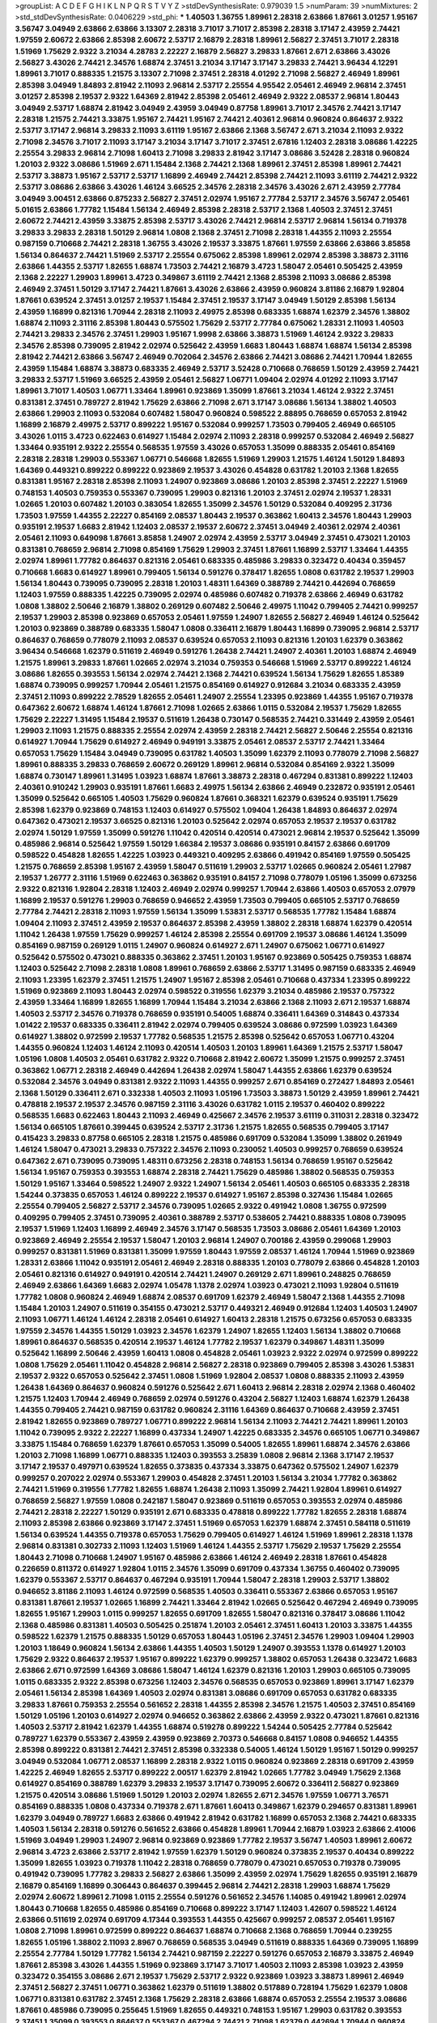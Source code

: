 >groupList:
A C D E F G H I K L
N P Q R S T V Y Z 
>stdDevSynthesisRate:
0.979039 1.5 
>numParam:
39
>numMixtures:
2
>std_stdDevSynthesisRate:
0.0406229
>std_phi:
***
1.40503 1.36755 1.89961 2.28318 2.63866 1.87661 3.01257 1.95167 3.56747 3.04949
2.63866 2.63866 3.13307 2.28318 3.71017 3.71017 2.85398 2.28318 3.17147 2.43959
2.74421 1.97559 2.60672 2.63866 2.85398 2.60672 2.53717 2.16879 2.28318 1.89961
2.56827 2.37451 3.71017 2.28318 1.51969 1.75629 2.9322 3.21034 4.28783 2.22227
2.16879 2.56827 3.29833 1.87661 2.671 2.63866 3.43026 2.56827 3.43026 2.74421
2.34576 1.68874 2.37451 3.21034 3.17147 3.17147 3.29833 2.74421 3.96434 4.12291
1.89961 3.71017 0.888335 1.21575 3.13307 2.71098 2.37451 2.28318 4.01292 2.71098
2.56827 2.46949 1.89961 2.85398 3.04949 1.84893 2.81942 2.11093 2.96814 2.53717
2.25554 4.95542 2.05461 2.46949 2.96814 2.37451 3.01257 2.85398 2.19537 2.9322
1.64369 2.81942 2.85398 2.05461 2.46949 2.9322 2.08537 2.96814 1.80443 3.04949
2.53717 1.68874 2.81942 3.04949 2.43959 3.04949 0.87758 1.89961 3.71017 2.34576
2.74421 3.17147 2.28318 1.21575 2.74421 3.33875 1.95167 2.74421 1.95167 2.74421
2.40361 2.96814 0.960824 0.864637 2.9322 2.53717 3.17147 2.96814 3.29833 2.11093
3.61119 1.95167 2.63866 2.1368 3.56747 2.671 3.21034 2.11093 2.9322 2.71098
2.34576 3.71017 2.11093 3.17147 3.21034 3.17147 3.71017 2.37451 2.67816 1.12403
2.28318 3.08686 1.42225 2.25554 3.29833 2.96814 2.71098 1.60413 2.71098 3.29833
2.81942 3.17147 3.08686 3.52428 2.28318 0.960824 1.20103 2.9322 3.08686 1.51969
2.671 1.15484 2.1368 2.74421 2.1368 1.89961 2.37451 2.85398 1.89961 2.74421
2.53717 3.38873 1.95167 2.53717 2.53717 1.16899 2.46949 2.74421 2.85398 2.74421
2.11093 3.61119 2.74421 2.9322 2.53717 3.08686 2.63866 3.43026 1.46124 3.66525
2.34576 2.28318 2.34576 3.43026 2.671 2.43959 2.77784 3.04949 3.00451 2.63866
0.875233 2.56827 2.37451 2.02974 1.95167 2.77784 2.53717 2.34576 3.56747 2.05461
5.01615 2.63866 1.77782 1.15484 1.56134 2.46949 2.85398 2.28318 2.53717 2.1368
1.40503 2.37451 2.37451 2.60672 2.74421 2.43959 3.33875 2.85398 2.53717 3.43026
2.74421 2.96814 2.53717 2.96814 1.56134 0.719378 3.29833 3.29833 2.28318 1.50129
2.96814 1.0808 2.1368 2.37451 2.71098 2.28318 1.44355 2.11093 2.25554 0.987159
0.710668 2.74421 2.28318 1.36755 3.43026 2.19537 3.33875 1.87661 1.97559 2.63866
2.63866 3.85858 1.56134 0.864637 2.74421 1.51969 2.53717 2.25554 0.675062 2.85398
1.89961 2.02974 2.85398 3.38873 2.31116 2.63866 1.44355 2.53717 1.82655 1.68874
1.73503 2.74421 2.16879 3.4723 1.58047 2.05461 0.505425 2.43959 2.1368 2.22227
1.29903 1.89961 3.4723 0.349867 3.61119 2.74421 2.1368 2.85398 2.11093 3.08686
2.85398 2.46949 2.37451 1.50129 3.17147 2.74421 1.87661 3.43026 2.63866 2.43959
0.960824 3.81186 2.16879 1.92804 1.87661 0.639524 2.37451 3.01257 2.19537 1.15484
2.37451 2.19537 3.17147 3.04949 1.50129 2.85398 1.56134 2.43959 1.16899 0.821316
1.70944 2.28318 2.11093 2.49975 2.85398 0.683335 1.68874 1.62379 2.34576 1.38802
1.68874 2.11093 2.31116 2.85398 1.80443 0.575502 1.75629 2.53717 2.77784 0.675062
1.28331 2.11093 1.40503 2.74421 3.29833 2.34576 2.37451 1.29903 1.95167 1.9998
2.63866 3.38873 1.51969 1.46124 2.9322 3.29833 2.34576 2.85398 0.739095 2.81942
2.02974 0.525642 2.43959 1.6683 1.80443 1.68874 1.68874 1.56134 2.85398 2.81942
2.74421 2.63866 3.56747 2.46949 0.702064 2.34576 2.63866 2.74421 3.08686 2.74421
1.70944 1.82655 2.43959 1.15484 1.68874 3.38873 0.683335 2.46949 2.53717 3.52428
0.710668 0.768659 1.50129 2.43959 2.74421 3.29833 2.53717 1.51969 3.66525 2.43959
2.05461 2.56827 1.06771 1.09404 2.02974 4.01292 2.11093 3.17147 1.89961 3.71017
1.40503 1.06771 1.33464 1.89961 0.923869 1.35099 1.87661 3.21034 1.46124 2.9322
2.37451 0.831381 2.37451 0.789727 2.81942 1.75629 2.63866 2.71098 2.671 3.17147
3.08686 1.56134 1.38802 1.40503 2.63866 1.29903 2.11093 0.532084 0.607482 1.58047
0.960824 0.598522 2.88895 0.768659 0.657053 2.81942 1.16899 2.16879 2.49975 2.53717
0.899222 1.95167 0.532084 0.999257 1.73503 0.799405 2.46949 0.665105 3.43026 1.0115
3.4723 0.622463 0.614927 1.15484 2.02974 2.11093 2.28318 0.999257 0.532084 2.46949
2.56827 1.33464 0.935191 2.9322 2.25554 0.568535 1.97559 3.43026 0.657053 1.35099
0.888335 2.05461 0.854169 2.28318 2.28318 1.29903 0.553367 1.06771 0.546668 1.82655
1.51969 1.29903 1.21575 1.46124 1.50129 1.84893 1.64369 0.449321 0.899222 0.899222
0.923869 2.19537 3.43026 0.454828 0.631782 1.20103 2.1368 1.82655 0.831381 1.95167
2.28318 2.85398 2.11093 1.24907 0.923869 3.08686 1.20103 2.85398 2.37451 2.22227
1.51969 0.748153 1.40503 0.759353 0.553367 0.739095 1.29903 0.821316 1.20103 2.37451
2.02974 2.19537 1.28331 1.02665 1.20103 0.607482 1.20103 0.383054 1.82655 1.35099
2.34576 1.50129 0.532084 0.409295 2.31736 1.73503 1.97559 1.44355 2.22227 0.854169
2.08537 1.80443 2.19537 0.363862 1.60413 2.34576 1.80443 1.29903 0.935191 2.19537
1.6683 2.81942 1.12403 2.08537 2.19537 2.60672 2.37451 3.04949 2.40361 2.02974
2.40361 2.05461 2.11093 0.649098 1.87661 3.85858 1.24907 2.02974 2.43959 2.53717
3.04949 2.37451 0.473021 1.20103 0.831381 0.768659 2.96814 2.71098 0.854169 1.75629
1.29903 2.37451 1.87661 1.16899 2.53717 1.33464 1.44355 2.02974 1.89961 1.77782
0.864637 0.821316 2.05461 0.683335 0.485986 3.29833 0.323472 0.40434 0.359457 0.710668
1.6683 0.614927 1.89961 0.799405 1.56134 0.591276 0.378417 1.82655 1.0808 0.631782
2.19537 1.29903 1.56134 1.80443 0.739095 0.739095 2.28318 1.20103 1.48311 1.64369
0.388789 2.74421 0.442694 0.768659 1.12403 1.97559 0.888335 1.42225 0.739095 2.02974
0.485986 0.607482 0.719378 2.63866 2.46949 0.631782 1.0808 1.38802 2.50646 2.16879
1.38802 0.269129 0.607482 2.50646 2.49975 1.11042 0.799405 2.74421 0.999257 2.19537
1.29903 2.85398 0.923869 0.657053 2.05461 1.97559 1.24907 1.82655 2.56827 2.46949
1.46124 0.525642 1.20103 0.923869 0.388789 0.683335 1.58047 1.0808 0.336411 2.16879
1.80443 1.16899 0.739095 2.96814 2.53717 0.864637 0.768659 0.778079 2.11093 2.08537
0.639524 0.657053 2.11093 0.821316 1.20103 1.62379 0.363862 3.96434 0.546668 1.62379
0.511619 2.46949 0.591276 1.26438 2.74421 1.24907 2.40361 1.20103 1.68874 2.46949
1.21575 1.89961 3.29833 1.87661 1.02665 2.02974 3.21034 0.759353 0.546668 1.51969
2.53717 0.899222 1.46124 3.08686 1.82655 0.393553 1.56134 2.02974 2.74421 2.1368
2.74421 0.639524 1.56134 1.75629 1.82655 1.85389 1.68874 0.739095 0.999257 1.70944
2.05461 1.21575 0.854169 0.614927 0.912684 3.21034 0.683335 2.43959 2.37451 2.11093
0.899222 2.78529 1.82655 2.05461 1.24907 2.25554 1.23395 0.923869 1.44355 1.95167
0.719378 0.647362 2.60672 1.68874 1.46124 1.87661 2.71098 1.02665 2.63866 1.0115
0.532084 2.19537 1.75629 1.82655 1.75629 2.22227 1.31495 1.15484 2.19537 0.511619
1.26438 0.730147 0.568535 2.74421 0.331449 2.43959 2.05461 1.29903 2.11093 1.21575
0.888335 2.25554 2.02974 2.43959 2.28318 2.74421 2.56827 2.50646 2.25554 0.821316
0.614927 1.70944 1.75629 0.614927 2.46949 0.949191 3.33875 2.05461 2.08537 2.53717
2.74421 1.33464 0.657053 1.75629 1.15484 3.04949 0.739095 0.631782 1.40503 1.35099
1.62379 2.11093 0.778079 2.71098 2.56827 1.89961 0.888335 3.29833 0.768659 2.60672
0.269129 1.89961 2.96814 0.532084 0.854169 2.9322 1.35099 1.68874 0.730147 1.89961
1.31495 1.03923 1.68874 1.87661 3.38873 2.28318 0.467294 0.831381 0.899222 1.12403
2.40361 0.910242 1.29903 0.935191 1.87661 1.6683 2.49975 1.56134 2.63866 2.46949
0.232872 0.935191 2.05461 1.35099 0.525642 0.665105 1.40503 1.75629 0.960824 1.87661
0.368321 1.62379 0.639524 0.935191 1.75629 2.85398 1.62379 0.923869 0.748153 1.12403
0.614927 0.575502 1.09404 1.26438 1.84893 0.864637 2.02974 0.647362 0.473021 2.19537
3.66525 0.821316 1.20103 0.525642 2.02974 0.657053 2.19537 2.19537 0.631782 2.02974
1.50129 1.97559 1.35099 0.591276 1.11042 0.420514 0.420514 0.473021 2.96814 2.19537
0.525642 1.35099 0.485986 2.96814 0.525642 1.97559 1.50129 1.66384 2.19537 3.08686
0.935191 0.84157 2.63866 0.691709 0.598522 0.454828 1.82655 1.42225 1.03923 0.449321
0.409295 2.63866 0.491942 0.854169 1.97559 0.505425 1.21575 0.768659 2.85398 1.95167
2.43959 1.58047 0.511619 1.29903 2.53717 1.02665 0.960824 2.05461 1.27987 2.19537
1.26777 2.31116 1.51969 0.622463 0.363862 0.935191 0.84157 2.71098 0.778079 1.05196
1.35099 0.673256 2.9322 0.821316 1.92804 2.28318 1.12403 2.46949 2.02974 0.999257
1.70944 2.63866 1.40503 0.657053 2.07979 1.16899 2.19537 0.591276 1.29903 0.768659
0.946652 2.43959 1.73503 0.799405 0.665105 2.53717 0.768659 2.77784 2.74421 2.28318
2.11093 1.97559 1.56134 1.35099 1.53831 2.53717 0.568535 1.77782 1.15484 1.68874
1.09404 2.11093 2.37451 2.43959 2.19537 0.864637 2.85398 2.43959 1.38802 2.28318
1.68874 1.62379 0.420514 1.11042 1.26438 1.97559 1.75629 0.999257 1.46124 2.85398
2.25554 0.691709 2.19537 3.08686 1.46124 1.35099 0.854169 0.987159 0.269129 1.0115
1.24907 0.960824 0.614927 2.671 1.24907 0.675062 1.06771 0.614927 0.525642 0.575502
0.473021 0.888335 0.363862 2.37451 1.20103 1.95167 0.923869 0.505425 0.759353 1.68874
1.12403 0.525642 2.71098 2.28318 1.0808 1.89961 0.768659 2.63866 2.53717 1.31495
0.987159 0.683335 2.46949 2.11093 1.23395 1.62379 2.37451 1.21575 1.24907 1.95167
2.85398 2.05461 0.710668 0.437334 1.23395 0.899222 1.51969 0.923869 2.11093 1.80443
2.02974 0.598522 0.319556 1.62379 3.21034 0.485986 2.19537 0.757322 2.43959 1.33464
1.16899 1.82655 1.16899 1.70944 1.15484 3.21034 2.63866 2.1368 2.11093 2.671
2.19537 1.68874 1.40503 2.53717 2.34576 0.719378 0.768659 0.935191 0.54005 1.68874
0.336411 1.64369 0.314843 0.437334 1.01422 2.19537 0.683335 0.336411 2.81942 2.02974
0.799405 0.639524 3.08686 0.972599 1.03923 1.64369 0.614927 1.38802 0.972599 2.19537
1.77782 0.568535 1.21575 2.85398 0.525642 0.657053 1.06771 0.43204 1.44355 0.960824
1.12403 1.46124 2.11093 0.420514 1.40503 1.20103 1.89961 1.64369 1.21575 2.53717
1.58047 1.05196 1.0808 1.40503 2.05461 0.631782 2.9322 0.710668 2.81942 2.60672
1.35099 1.21575 0.999257 2.37451 0.363862 1.06771 2.28318 2.46949 0.442694 1.26438
2.02974 1.58047 1.44355 2.63866 1.62379 0.639524 0.532084 2.34576 3.04949 0.831381
2.9322 2.11093 1.44355 0.999257 2.671 0.854169 0.272427 1.84893 2.05461 2.1368
1.50129 0.336411 2.671 0.332338 1.40503 2.11093 1.05196 1.73503 3.38873 1.50129
2.43959 1.89961 2.74421 0.478818 2.19537 2.19537 2.34576 0.987159 2.31116 3.43026
0.631782 1.0115 2.19537 0.460402 0.899222 0.568535 1.6683 0.622463 1.80443 2.11093
2.46949 0.425667 2.34576 2.19537 3.61119 0.311031 2.28318 0.323472 1.56134 0.665105
1.87661 0.399445 0.639524 2.53717 2.31736 1.21575 1.82655 0.568535 0.799405 3.17147
0.415423 3.29833 0.87758 0.665105 2.28318 1.21575 0.485986 0.691709 0.532084 1.35099
1.38802 0.261949 1.46124 1.58047 0.473021 3.29833 0.757322 2.34576 2.11093 0.230052
1.40503 0.999257 0.768659 0.639524 0.647362 2.671 0.739095 0.739095 1.48311 0.673256
2.28318 0.748153 1.56134 0.768659 1.95167 0.525642 1.56134 1.95167 0.759353 0.393553
1.68874 2.28318 2.74421 1.75629 0.485986 1.38802 0.568535 0.759353 1.50129 1.95167
1.33464 0.598522 1.24907 2.9322 1.24907 1.56134 2.05461 1.40503 0.665105 0.683335
2.28318 1.54244 0.373835 0.657053 1.46124 0.899222 2.19537 0.614927 1.95167 2.85398
0.327436 1.15484 1.02665 2.25554 0.799405 2.56827 2.53717 2.34576 0.739095 1.02665
2.9322 0.491942 1.0808 1.36755 0.972599 0.409295 0.799405 2.37451 0.739095 2.40361
0.388789 2.53717 0.538605 2.74421 0.888335 1.0808 0.739095 2.19537 1.51969 1.12403
1.16899 2.46949 2.34576 3.17147 0.568535 1.73503 3.08686 2.05461 1.64369 1.20103
0.923869 2.46949 2.25554 2.19537 1.58047 1.20103 2.96814 1.24907 0.700186 2.43959
0.299068 1.29903 0.999257 0.831381 1.51969 0.831381 1.35099 1.97559 1.80443 1.97559
2.08537 1.46124 1.70944 1.51969 0.923869 1.28331 2.63866 1.11042 0.935191 2.05461
2.46949 2.28318 0.888335 1.20103 0.778079 2.63866 0.454828 1.20103 2.05461 0.821316
0.614927 0.949191 0.420514 2.74421 1.24907 0.269129 2.671 1.89961 0.248825 0.768659
2.46949 2.63866 1.64369 1.6683 2.02974 1.05478 1.1378 2.02974 1.03923 0.473021
2.11093 1.92804 0.511619 1.77782 1.0808 0.960824 2.46949 1.68874 2.08537 0.691709
1.62379 2.46949 1.58047 2.1368 1.44355 2.71098 1.15484 1.20103 1.24907 0.511619
0.354155 0.473021 2.53717 0.449321 2.46949 0.912684 1.12403 1.40503 1.24907 2.11093
1.06771 1.46124 1.46124 2.28318 2.05461 0.614927 1.60413 2.28318 1.21575 0.673256
0.657053 0.683335 1.97559 2.34576 1.44355 1.50129 1.03923 2.34576 1.62379 1.24907
1.82655 1.12403 1.56134 1.38802 0.710668 1.89961 0.864637 0.568535 0.420514 2.19537
1.46124 1.77782 2.19537 1.62379 0.349867 1.48311 1.35099 0.525642 1.16899 2.50646
2.43959 1.60413 1.0808 0.454828 2.05461 1.03923 2.9322 2.02974 0.972599 0.899222
1.0808 1.75629 2.05461 1.11042 0.454828 2.96814 2.56827 2.28318 0.923869 0.799405
2.85398 3.43026 1.53831 2.19537 2.9322 0.657053 0.525642 2.37451 1.0808 1.51969
1.92804 2.08537 1.0808 0.888335 2.11093 2.43959 1.26438 1.64369 0.864637 0.960824
0.591276 0.525642 2.671 1.60413 2.96814 2.28318 2.02974 2.1368 0.460402 1.21575
1.12403 1.70944 2.46949 0.768659 2.02974 0.591276 0.43204 2.56827 1.12403 1.68874
1.62379 1.26438 1.44355 0.799405 2.74421 0.987159 0.631782 0.960824 2.31116 1.64369
0.864637 0.710668 2.43959 2.37451 2.81942 1.82655 0.923869 0.789727 1.06771 0.899222
2.96814 1.56134 2.11093 2.74421 2.74421 1.89961 1.20103 1.11042 0.739095 2.9322
2.22227 1.16899 0.437334 1.24907 1.42225 0.683335 2.34576 0.665105 1.06771 0.349867
3.33875 1.15484 0.768659 1.62379 1.87661 0.657053 1.35099 0.54005 1.82655 1.89961
1.68874 2.34576 2.63866 1.20103 2.71098 1.16899 1.06771 0.888335 1.12403 0.393553
3.25839 1.0808 2.96814 2.1368 3.17147 2.19537 3.17147 2.19537 0.497971 0.639524
1.82655 0.373835 0.437334 3.33875 0.647362 0.575502 1.24907 1.62379 0.999257 0.207022
2.02974 0.553367 1.29903 0.454828 2.37451 1.20103 1.56134 3.21034 1.77782 0.363862
2.74421 1.51969 0.319556 1.77782 1.82655 1.68874 1.26438 2.11093 1.35099 2.74421
1.92804 1.89961 0.614927 0.768659 2.56827 1.97559 1.0808 0.242187 1.58047 0.923869
0.511619 0.657053 0.393553 2.02974 0.485986 2.74421 2.28318 2.22227 1.50129 0.935191
2.671 0.683335 0.478818 0.899222 1.77782 1.82655 2.28318 1.68874 2.11093 2.85398
2.63866 0.923869 3.17147 2.37451 1.51969 0.657053 1.62379 1.68874 2.37451 0.584118
0.511619 1.56134 0.639524 1.44355 0.719378 0.657053 1.75629 0.799405 0.614927 1.46124
1.51969 1.89961 2.28318 1.1378 2.96814 0.831381 0.302733 2.11093 1.12403 1.51969
1.46124 1.44355 2.53717 1.75629 2.19537 1.75629 2.25554 1.80443 2.71098 0.710668
1.24907 1.95167 0.485986 2.63866 1.46124 2.46949 2.28318 1.87661 0.454828 0.226659
0.811372 0.614927 1.92804 1.0115 2.34576 1.35099 0.691709 0.437334 1.36755 0.460402
0.739095 1.62379 0.553367 2.53717 0.864637 0.467294 0.935191 1.70944 1.58047 2.28318
1.29903 2.53717 1.38802 0.946652 3.81186 2.11093 1.46124 0.972599 0.568535 1.40503
0.336411 0.553367 2.63866 0.657053 1.95167 0.831381 1.87661 2.19537 1.02665 1.16899
2.74421 1.33464 2.81942 1.02665 0.525642 0.467294 2.46949 0.739095 1.82655 1.95167
1.29903 1.0115 0.999257 1.82655 0.691709 1.82655 1.58047 0.821316 0.378417 3.08686
1.11042 2.1368 0.485986 0.831381 1.40503 0.505425 0.251874 1.20103 2.05461 2.37451
1.60413 1.20103 3.33875 1.44355 0.598522 1.62379 1.21575 0.888335 1.50129 0.657053
1.80443 1.05196 2.37451 2.34576 1.29903 1.09404 1.29903 1.20103 1.18649 0.960824
1.56134 2.63866 1.44355 1.40503 1.50129 1.24907 0.393553 1.1378 0.614927 1.20103
1.75629 2.9322 0.864637 2.19537 1.95167 0.899222 1.62379 0.999257 1.38802 0.657053
1.26438 0.323472 1.6683 2.63866 2.671 0.972599 1.64369 3.08686 1.58047 1.46124
1.62379 0.821316 1.20103 1.29903 0.665105 0.739095 1.0115 0.683335 2.9322 2.85398
0.673256 1.12403 2.34576 0.568535 0.657053 0.923869 1.89961 3.17147 1.62379 2.05461
1.56134 2.85398 1.64369 1.40503 2.02974 0.831381 3.08686 0.691709 0.657053 0.631782
0.683335 3.29833 1.87661 0.759353 2.25554 0.561652 2.28318 1.44355 2.85398 2.34576
1.21575 1.40503 2.37451 0.854169 1.50129 1.05196 1.20103 0.614927 2.02974 0.946652
0.363862 2.63866 2.43959 2.9322 0.473021 1.87661 0.821316 1.40503 2.53717 2.81942
1.62379 1.44355 1.68874 0.519278 0.899222 1.54244 0.505425 2.77784 0.525642 0.789727
1.62379 0.553367 2.43959 2.43959 0.923869 2.70373 0.546668 0.84157 1.0808 0.946652
1.44355 2.85398 0.899222 0.831381 2.74421 2.37451 2.85398 0.332338 0.54005 1.46124
1.50129 1.95167 1.50129 0.999257 3.04949 0.532084 1.06771 2.08537 1.16899 2.28318
2.9322 1.0115 0.960824 0.923869 2.28318 0.691709 2.43959 1.42225 2.46949 1.82655
2.53717 0.899222 2.00517 1.62379 2.81942 1.02665 1.77782 3.04949 1.75629 2.1368
0.614927 0.854169 0.388789 1.62379 3.29833 2.19537 3.17147 0.739095 2.60672 0.336411
2.56827 0.923869 1.21575 0.420514 3.08686 1.51969 1.50129 1.20103 2.02974 1.82655
2.671 2.34576 1.97559 1.06771 3.76571 0.854169 0.888335 1.0808 0.437334 0.719378
2.671 1.87661 1.60413 0.349867 1.62379 0.294657 0.831381 1.89961 1.62379 3.04949
0.789727 1.6683 2.63866 0.491942 2.81942 0.631782 1.16899 0.657053 2.1368 2.74421
0.683335 1.40503 1.56134 2.28318 0.591276 0.561652 2.63866 0.454828 1.89961 1.70944
2.16879 1.03923 2.63866 2.41006 1.51969 3.04949 1.29903 1.24907 2.96814 0.923869
0.923869 1.77782 2.19537 3.56747 1.40503 1.89961 2.60672 2.96814 3.4723 2.63866
2.53717 2.81942 1.97559 1.62379 1.50129 0.960824 0.373835 2.19537 0.40434 0.899222
1.35099 1.82655 1.03923 0.719378 1.11042 2.28318 0.768659 0.778079 0.473021 0.657053
0.719378 0.739095 0.491942 0.739095 1.77782 3.29833 2.56827 2.63866 1.35099 2.43959
2.02974 1.75629 1.82655 0.935191 2.16879 2.16879 0.854169 1.16899 0.306443 0.864637
0.399445 2.96814 2.74421 2.28318 1.29903 1.68874 1.75629 2.02974 2.60672 1.89961
2.71098 1.0115 2.25554 0.591276 0.561652 2.34576 1.14085 0.491942 1.89961 2.02974
1.80443 0.710668 1.82655 0.485986 0.854169 0.710668 0.899222 3.17147 1.12403 1.42607
0.598522 1.46124 2.63866 0.511619 2.02974 0.691709 4.17344 0.393553 1.44355 0.425667
0.999257 2.08537 2.05461 1.95167 1.0808 2.71098 1.89961 0.972599 0.899222 0.864637
1.68874 0.710668 2.1368 0.768659 1.70944 0.239255 1.82655 1.05196 1.38802 2.11093
2.8967 0.768659 0.568535 3.04949 0.511619 0.888335 1.64369 0.739095 1.16899 2.25554
2.77784 1.50129 1.77782 1.56134 2.74421 0.987159 2.22227 0.591276 0.657053 2.16879
3.33875 2.46949 1.87661 2.85398 3.43026 1.44355 1.51969 0.923869 3.17147 3.71017
1.40503 2.11093 2.85398 1.03923 2.43959 0.323472 0.354155 3.08686 2.671 2.19537
1.75629 2.53717 2.9322 0.923869 1.03923 3.38873 1.89961 2.46949 2.37451 2.56827
2.37451 1.06771 0.363862 1.62379 0.511619 1.38802 0.517889 0.728194 1.75629 1.62379
1.0808 1.06771 0.831381 0.631782 2.37451 2.1368 1.75629 2.28318 2.63866 1.68874
0.657053 2.25554 2.19537 3.08686 1.87661 0.485986 0.739095 0.255645 1.51969 1.82655
0.449321 0.748153 1.95167 1.29903 0.631782 0.393553 2.37451 1.35099 0.393553 0.864637
0.553367 0.467294 2.74421 2.71098 1.62379 0.442694 1.70944 0.960824 2.96814 0.505425
0.639524 1.73503 0.831381 2.25554 0.454828 1.12403 1.31495 0.336411 3.04949 0.768659
2.34576 1.40503 0.561652 1.75629 1.20103 2.63866 0.999257 1.80443 1.40503 2.74421
0.683335 0.888335 2.43959 2.02974 1.35099 2.37451 0.639524 1.75629 1.31495 1.89961
0.393553 1.03923 0.821316 1.23395 0.546668 1.68874 2.56827 1.44355 3.25839 1.0808
0.710668 2.53717 2.19537 2.46949 1.97559 2.11093 3.25839 1.46124 1.09404 0.960824
3.17147 2.28318 0.910242 2.28318 3.00451 3.01257 2.74421 1.62379 0.987159 1.03923
1.87661 3.04949 0.614927 2.74421 0.546668 2.16879 2.1368 2.11093 1.29903 0.691709
1.44355 1.58047 2.53717 0.768659 0.378417 0.700186 1.58047 2.53717 3.17147 2.74421
2.9322 0.748153 0.923869 0.639524 0.467294 0.768659 1.28331 0.960824 1.73503 0.831381
0.349867 2.28318 1.56134 1.26438 0.665105 2.50646 1.38802 1.12403 3.38873 0.442694
1.06771 1.06771 3.21034 0.702064 1.68874 0.454828 0.561652 1.23395 2.50646 0.591276
2.63866 3.71017 0.739095 2.22227 1.18649 1.56134 2.19537 0.923869 0.349867 2.11093
2.11093 1.35099 0.473021 0.415423 1.15484 2.08537 0.614927 0.730147 2.19537 0.349867
0.768659 0.739095 2.671 1.58047 1.35099 0.598522 0.691709 0.960824 0.778079 1.95167
0.888335 2.74421 0.442694 1.75629 0.799405 0.739095 0.546668 1.02665 0.614927 2.85398
1.75629 2.63866 1.51969 0.972599 1.75629 0.759353 0.437334 1.97559 1.80443 0.279894
1.05196 2.11093 1.24907 2.19537 0.759353 1.36755 1.64369 0.568535 1.62379 2.11093
2.28318 0.607482 1.80443 1.56134 1.21575 0.728194 0.505425 0.591276 2.9322 0.40434
2.1368 2.16879 3.04949 1.89961 1.29903 3.43026 3.56747 1.75629 2.1368 2.02974
1.0808 0.710668 0.363862 2.05461 1.73503 0.831381 2.11093 1.87661 1.70944 2.56827
1.62379 1.29903 0.960824 1.44355 1.06771 0.553367 1.21575 0.683335 1.62379 0.739095
1.80443 0.511619 1.11042 1.75629 0.888335 2.19537 1.97559 0.999257 2.02974 2.53717
1.0808 1.85389 1.64369 2.43959 0.505425 2.22227 1.95167 0.739095 1.20103 0.491942
0.454828 1.02665 1.68874 3.13307 1.15484 0.631782 0.279894 0.258778 0.258778 2.63866
2.74421 1.38802 1.02665 0.657053 2.63866 2.63866 1.44355 0.821316 1.82655 0.999257
1.68874 0.591276 0.639524 1.29903 0.665105 0.568535 0.854169 2.46949 1.03923 1.80443
2.63866 0.598522 1.77782 1.68874 0.888335 2.11093 1.03923 3.29833 2.14253 0.359457
2.11093 0.864637 0.276505 0.710668 1.95167 0.491942 0.899222 1.75629 1.03923 2.53717
2.96814 2.46949 1.46124 0.748153 2.02974 0.40434 1.95167 0.960824 1.70944 1.24907
0.269129 2.9322 0.546668 0.854169 2.53717 1.0115 0.568535 2.1368 0.546668 0.935191
0.614927 0.960824 2.05461 2.71098 2.671 1.40503 1.20103 1.02665 0.960824 2.46949
1.50129 2.77784 0.972599 2.25554 1.82655 2.43959 0.665105 0.702064 1.29903 1.24907
2.56827 1.03923 0.373835 1.02665 0.960824 0.614927 2.46949 0.568535 0.710668 2.63866
1.64369 0.639524 3.24968 2.53717 2.50646 2.96814 0.987159 1.56134 1.14085 2.19537
1.97559 1.68874 1.62379 2.02974 2.16879 0.420514 0.987159 3.29833 0.665105 2.63866
0.831381 1.89961 2.19537 0.279894 1.03923 2.19537 1.38802 1.0808 1.95167 0.622463
3.17147 0.614927 1.12403 1.95167 0.409295 0.799405 1.35099 1.80443 1.80443 2.63866
1.95167 1.82655 2.25554 0.854169 0.657053 0.831381 1.40503 1.59984 1.40503 1.06771
1.42225 1.95167 3.43026 1.70944 1.35099 1.62379 0.999257 1.97559 1.58047 1.15484
0.639524 0.639524 2.11093 0.888335 1.20103 1.0808 1.15484 0.639524 0.378417 0.665105
0.546668 2.671 2.16879 0.485986 0.864637 0.467294 2.19537 0.437334 2.02974 0.710668
0.665105 1.35099 0.279894 1.29903 0.454828 2.85398 1.03923 0.899222 1.16899 3.08686
1.35099 2.28318 0.935191 2.85398 2.1368 0.821316 2.19537 0.478818 0.591276 1.46124
1.15484 1.80443 1.35099 0.311031 1.40503 1.95167 2.63866 3.52428 0.923869 1.40503
2.74421 1.40503 2.53717 0.768659 0.899222 2.74421 0.517889 2.22823 0.972599 0.614927
0.546668 1.40503 2.19537 0.949191 2.28318 2.19537 2.74421 0.639524 2.34576 1.24907
1.31495 1.01422 0.532084 1.15484 0.349867 0.302733 0.242187 1.24907 0.415423 0.607482
0.923869 0.657053 2.85398 2.19537 2.53717 1.02665 2.11093 3.29833 2.28318 1.16899
1.95167 3.01257 1.75629 0.568535 0.568535 0.546668 0.299068 1.38802 2.74421 2.16879
1.21575 0.639524 0.591276 2.85398 1.95167 3.43026 0.821316 0.821316 1.68874 2.96814
1.11042 2.56827 0.675062 1.40503 1.11042 3.01257 2.41006 2.05461 1.11042 0.373835
3.08686 1.03923 0.491942 2.31736 0.532084 2.02974 0.454828 0.759353 1.11042 3.08686
1.46124 1.82655 2.53717 1.11042 0.719378 1.40503 2.9322 2.63866 1.38802 2.05461
2.37451 0.821316 1.26438 0.478818 2.11093 1.51969 2.11093 2.11093 2.85398 2.77784
1.75629 1.95167 2.37451 0.789727 1.89961 0.683335 1.46124 1.20103 0.719378 2.02974
0.532084 2.05461 3.43026 1.80443 2.02974 0.702064 1.29903 0.546668 0.511619 1.38802
1.46124 2.63866 3.08686 1.68874 2.22227 2.81942 1.64369 0.768659 1.35099 1.18649
0.799405 0.759353 1.95167 0.888335 1.89961 2.25554 2.02974 2.9322 1.42225 1.56134
0.923869 1.73503 3.81186 2.02974 1.62379 1.75629 1.64369 0.279894 0.546668 2.02974
0.864637 1.23395 1.62379 1.75629 1.12403 4.63771 0.683335 1.77782 1.73503 0.665105
0.888335 2.63866 1.95167 1.75629 2.19537 2.19537 1.35099 0.789727 0.691709 1.12403
2.63866 0.683335 0.683335 1.89961 2.19537 1.80443 3.21034 2.96814 2.02974 1.95167
0.639524 2.02974 0.719378 1.51969 0.719378 2.74421 0.467294 2.37451 1.0808 0.748153
2.02974 0.789727 0.789727 0.591276 0.525642 0.759353 1.16899 1.82655 1.82655 2.85398
3.17147 0.888335 1.75629 1.24907 1.47914 1.29903 1.64369 0.546668 0.719378 0.363862
1.53831 0.505425 2.85398 0.657053 0.598522 1.44355 1.89961 0.935191 0.864637 2.34576
2.25554 1.21575 2.53717 1.12403 0.54005 0.505425 1.44355 2.671 1.15484 0.768659
0.546668 0.378417 1.50129 0.710668 2.34576 1.92289 1.29903 3.08686 0.87758 1.38802
2.63866 2.85398 2.46949 1.68874 2.11093 0.923869 1.50129 1.0808 1.68874 2.60672
2.19537 2.25554 1.58047 1.12403 1.50129 2.9322 3.08686 0.831381 2.02974 1.87661
0.702064 1.38802 0.561652 3.66525 1.12403 2.28318 0.532084 0.657053 0.899222 2.02974
0.739095 2.11093 1.62379 2.25554 1.06771 0.665105 2.56827 1.56134 2.02974 1.28331
0.575502 0.960824 0.811372 0.768659 2.43307 0.854169 3.17147 1.40503 1.95167 0.710668
1.89961 0.789727 0.591276 2.19537 2.37451 0.598522 1.82655 0.843827 0.383054 1.16899
0.499306 1.87661 1.70944 2.28318 1.26438 0.393553 0.778079 1.02665 1.89961 2.19537
2.85398 0.768659 2.25554 2.96814 0.739095 2.9322 0.710668 1.82655 2.05461 0.425667
0.912684 0.614927 2.25554 0.454828 1.80443 0.568535 0.568535 1.95167 2.00517 1.46124
1.35099 0.614927 2.02974 0.710668 0.888335 0.373835 0.505425 0.311031 1.38802 0.622463
1.03923 2.19537 2.34576 1.58047 0.591276 1.75629 2.28318 0.349867 1.28331 1.92289
0.491942 1.89961 0.960824 1.05196 2.05461 0.923869 1.54244 2.74421 2.74421 1.97559
1.75629 0.675062 2.74421 0.999257 0.960824 1.56134 1.0808 0.899222 2.22227 1.75629
2.53717 2.74421 2.46949 1.75629 2.19537 0.923869 0.383054 2.02974 0.739095 1.03923
0.657053 1.84893 1.03923 2.43959 0.511619 3.71017 1.56134 0.614927 1.21575 0.349867
2.37451 2.11093 3.08686 2.16879 1.35099 2.46949 1.75629 1.56134 1.89961 0.393553
1.29903 1.95167 1.44355 0.912684 0.591276 0.864637 0.614927 0.657053 2.11093 1.20103
1.56134 0.899222 0.960824 2.74421 0.999257 2.53717 2.05461 0.665105 1.12403 0.799405
0.768659 0.768659 0.649098 1.73503 2.37451 0.425667 0.639524 1.70944 1.56134 0.378417
0.778079 1.68874 0.546668 0.799405 0.473021 1.75629 1.46124 2.19537 2.81942 0.54005
2.34576 0.336411 0.789727 3.17147 0.546668 2.34576 0.43204 1.15484 1.24907 2.41006
0.728194 0.546668 2.85398 1.03923 1.97559 0.639524 1.62379 1.97559 1.9998 0.935191
1.53831 1.03923 1.75629 1.1378 2.63866 1.11042 1.62379 1.46124 1.95167 0.987159
2.37451 0.420514 1.56134 0.759353 2.02974 1.50129 1.03923 0.497971 2.34576 0.568535
2.19537 1.82655 0.497971 0.999257 2.19537 2.19537 2.77784 1.75629 2.02974 2.71098
0.831381 1.62379 0.437334 0.639524 2.02974 1.15484 0.657053 1.20103 0.702064 0.759353
1.50129 0.683335 0.614927 2.11093 0.759353 0.657053 0.821316 1.85389 1.56134 0.778079
0.710668 0.532084 1.44355 0.40434 2.43959 1.16899 1.26438 2.05461 1.21575 2.74421
2.71098 0.607482 2.1368 2.77784 1.95167 2.16879 1.03923 2.34576 0.987159 1.20103
1.0808 2.43959 1.35099 2.08537 0.425667 0.831381 1.95167 0.821316 2.43959 0.923869
0.409295 2.53717 2.02974 2.02974 2.34576 1.87661 2.56827 0.511619 0.388789 1.64369
3.04949 0.598522 0.937699 0.739095 1.0808 2.34576 1.31495 2.02974 2.96814 1.35099
0.799405 1.64369 2.28318 2.46949 1.03923 1.82655 1.03923 0.568535 0.789727 2.28318
0.258778 1.60413 1.15484 1.06771 1.44355 0.378417 0.730147 2.77784 0.854169 2.19537
2.40361 1.95167 2.85398 0.665105 0.999257 0.702064 0.420514 0.40434 3.17147 1.11042
0.485986 2.11093 2.74421 0.999257 1.87661 1.24907 0.639524 0.778079 1.42225 1.11042
1.89961 0.473021 1.80443 1.87661 0.302733 1.97559 1.75629 0.327436 1.50129 0.532084
1.05196 2.19537 0.683335 1.11042 0.568535 0.854169 2.46949 1.75629 3.29833 1.51969
0.614927 0.607482 0.778079 2.81942 1.70944 0.398376 0.831381 1.12403 1.12403 1.40503
0.473021 1.46124 1.95167 1.75629 0.854169 0.269129 2.74421 0.437334 0.899222 1.97559
2.63866 2.19537 1.68874 0.683335 0.789727 0.553367 1.16899 1.46124 1.06771 2.9322
0.912684 1.03923 0.437334 0.54005 1.11042 0.854169 4.12291 1.02665 0.799405 2.43959
1.68874 1.35099 1.56134 2.02974 1.35099 2.19537 1.82655 2.96814 2.19537 0.710668
2.81942 3.08686 2.34576 2.46949 3.17147 1.40503 1.89961 1.16899 3.17147 2.81942
0.591276 2.74421 0.912684 3.29833 1.24907 0.388789 1.02665 2.02974 0.899222 2.74421
2.88895 2.53717 1.97559 1.35099 0.899222 2.11093 1.03923 0.614927 1.28331 0.591276
2.41006 1.44355 1.68874 2.56827 2.28318 2.07979 1.97559 1.75629 2.53717 2.19537
2.34576 1.35099 1.24907 1.95167 1.51969 1.77782 2.41006 1.35099 0.349867 0.614927
0.821316 2.43959 2.63866 1.24907 0.683335 1.51969 1.14085 2.71098 0.821316 0.639524
1.05196 0.437334 0.437334 2.671 2.16879 2.02974 1.50129 2.37451 0.485986 0.525642
0.614927 1.15484 0.657053 1.38802 1.29903 1.51969 1.46124 0.768659 1.73503 0.511619
0.519278 0.972599 0.843827 2.02974 1.16899 0.485986 1.33464 2.25554 0.454828 1.75629
0.821316 1.82655 0.831381 1.95167 1.97559 2.46949 0.691709 0.675062 1.20103 0.768659
1.03923 3.33875 1.85389 2.46949 0.999257 0.553367 0.935191 0.287566 0.999257 0.345632
0.999257 2.19537 1.33464 0.864637 1.62379 1.16899 1.68874 1.18649 1.12403 0.525642
0.799405 0.525642 1.03923 2.1368 0.719378 0.287566 1.97559 2.1368 0.657053 0.739095
1.12403 1.12403 1.0808 2.71098 0.999257 1.89961 0.999257 1.82655 2.671 1.46124
0.614927 1.46124 0.340534 1.50129 0.294657 1.46124 1.62379 1.51969 0.614927 1.26438
1.58047 2.19537 3.04949 2.63866 1.62379 1.89961 1.11042 1.16899 0.789727 0.923869
0.442694 0.631782 1.68874 2.53717 2.85398 0.821316 2.11093 2.96814 1.6683 2.37451
1.12403 1.02665 2.63866 0.831381 0.607482 0.768659 1.20103 0.373835 0.710668 2.11093
0.460402 0.739095 0.614927 1.56134 2.28318 1.58047 2.43959 1.21575 0.631782 2.25554
0.899222 2.96814 3.29833 2.60672 0.683335 2.34576 0.639524 2.05461 0.739095 1.51969
1.51969 1.0808 2.11093 1.23395 1.40503 1.12403 0.378417 1.95167 0.854169 1.68874
2.25554 1.95167 2.74421 1.33464 0.363862 2.9322 0.923869 0.960824 0.442694 0.899222
0.864637 1.1378 1.85389 0.821316 1.15484 0.575502 1.56134 0.987159 1.89961 1.92804
1.82655 2.25554 1.75629 0.349867 2.43959 1.29903 0.546668 0.345632 2.50646 3.56747
1.70944 2.46949 1.44355 2.22227 0.511619 2.37451 2.671 1.47914 2.96814 2.43959
2.96814 2.37451 0.511619 1.9998 1.11042 1.73503 0.631782 2.37451 2.74421 2.11093
1.06771 2.28318 2.74421 2.19537 0.768659 1.62379 1.29903 1.29903 1.0808 0.710668
1.82655 1.82655 2.25554 1.58047 0.899222 3.29833 2.28318 0.923869 0.748153 0.363862
3.43026 2.56827 0.960824 1.62379 0.546668 0.622463 0.864637 1.77782 0.987159 2.28318
2.37451 1.73503 0.639524 0.665105 1.64369 0.639524 1.02665 1.15484 1.06771 0.831381
1.87661 1.46124 0.854169 0.935191 0.505425 1.24907 0.575502 0.923869 1.44355 1.82655
0.553367 1.97559 1.24907 0.631782 0.935191 0.553367 1.0808 0.719378 0.215303 3.12469
4.01292 0.999257 3.08686 0.354155 0.710668 2.40361 1.21575 2.31736 2.37451 2.81942
0.607482 2.53717 1.21575 1.46124 2.71098 1.46124 1.80443 0.854169 0.373835 1.38802
1.35099 0.393553 1.95167 1.38802 2.22227 2.56827 2.25554 1.03923 1.35099 1.95167
2.05461 0.935191 0.584118 2.34576 1.02665 2.34576 2.63866 0.768659 1.82655 1.89961
1.75629 0.546668 2.22227 0.675062 2.34576 1.68874 2.63866 0.485986 0.491942 2.25554
0.525642 0.84157 0.614927 0.584118 1.87661 1.58047 0.568535 2.14253 0.614927 2.19537
0.854169 1.68874 1.09698 1.24907 0.437334 0.614927 0.854169 0.505425 1.87661 2.74421
0.854169 0.710668 2.81942 1.82655 1.11042 0.511619 2.53717 1.0808 0.719378 0.799405
3.08686 1.82655 1.92804 1.11042 3.04949 1.95167 0.789727 1.56134 0.999257 1.68874
2.46949 2.63866 2.08537 2.00517 0.437334 0.972599 0.340534 2.96814 0.730147 2.37451
0.864637 1.73503 1.56134 1.09404 0.314843 1.46124 0.575502 0.691709 0.525642 0.639524
1.44355 2.71098 0.336411 2.63866 2.02974 0.639524 0.691709 1.02665 1.87661 2.53717
1.50129 0.546668 0.854169 2.71098 1.38802 0.875233 0.739095 1.18649 0.719378 3.04949
0.987159 0.525642 2.05461 0.778079 1.24907 1.97559 1.16899 3.08686 1.56134 1.21575
1.26438 1.24907 1.31495 1.87661 2.60672 0.480102 0.454828 0.999257 0.449321 0.511619
2.63866 0.393553 2.63866 1.51969 0.960824 2.16879 0.899222 1.70944 1.68874 2.19537
0.702064 0.553367 3.04949 0.831381 2.34576 0.575502 2.31116 0.999257 1.58047 0.437334
2.74421 0.454828 1.24907 2.37451 2.77784 0.568535 1.62379 1.29903 2.81942 1.02665
1.82655 2.11093 0.864637 1.11042 2.96814 0.473021 0.719378 2.74421 0.960824 0.546668
2.53717 2.05461 0.607482 2.53717 3.08686 0.349867 1.50129 2.11093 3.08686 2.85398
1.58047 2.28318 1.03923 2.37451 0.710668 2.19537 2.74421 0.768659 2.46949 2.9322
1.16899 1.12403 1.46124 1.0808 2.85398 0.987159 1.42225 1.21575 2.02974 0.276505
1.21575 0.768659 1.0808 2.11093 2.74421 0.778079 1.44355 1.82655 1.9998 1.18649
2.16879 0.340534 0.473021 2.74421 0.854169 1.24907 1.20103 1.33464 2.37451 2.9322
2.22227 1.70944 1.75629 0.683335 0.340534 0.511619 2.46949 2.02974 2.28318 0.553367
1.24907 2.25554 1.16899 3.17147 3.04949 1.50129 0.987159 2.37451 0.657053 0.388789
0.454828 1.35099 1.58047 0.639524 1.95167 0.831381 0.987159 0.935191 1.03923 3.00451
0.454828 2.16879 0.899222 1.82655 1.77782 2.77784 2.81942 1.03923 2.19537 1.80443
1.44355 1.20103 1.50129 1.16899 2.96814 0.525642 1.21575 1.05196 0.691709 0.568535
0.491942 0.591276 1.15484 0.373835 1.21575 0.789727 0.425667 0.778079 1.02665 2.71098
0.631782 0.511619 2.43959 2.56827 0.691709 0.314843 0.809202 2.28318 2.37451 0.691709
1.21575 0.799405 2.74421 2.46949 0.349867 2.46949 0.768659 2.85398 1.50129 0.899222
0.631782 0.409295 0.485986 2.34576 1.64369 1.16899 0.691709 2.05461 2.16879 2.63866
0.409295 0.575502 1.16899 0.960824 2.37451 0.999257 1.56134 1.35099 1.62379 1.03923
0.999257 0.799405 1.24907 0.344707 1.46124 1.73503 2.34576 2.02974 1.75629 2.02974
1.29903 1.24907 0.511619 2.81942 1.70944 0.831381 0.193749 2.63866 2.37451 1.75629
2.85398 0.657053 0.649098 0.525642 1.56134 1.80443 2.63866 0.831381 0.478818 1.50129
2.43959 2.37451 0.935191 2.85398 2.11093 2.74421 0.473021 2.46949 0.799405 1.56134
1.56134 0.393553 0.354155 2.56827 0.710668 1.95167 0.591276 0.799405 0.525642 0.854169
2.96814 1.28331 1.46124 2.25554 2.63866 3.56747 2.56827 2.9322 2.25554 1.28331
2.08537 2.96814 0.768659 1.40503 0.409295 1.68874 0.349867 0.409295 1.75629 0.768659
2.11093 2.19537 1.66384 1.35099 2.37451 2.56827 0.449321 0.719378 1.24907 2.34576
2.11093 0.821316 1.40503 0.430884 3.08686 2.63866 1.46124 2.02974 3.21034 0.899222
2.1368 1.95167 2.25554 2.22227 1.60413 1.35099 1.97559 1.21575 2.16879 1.82655
0.864637 0.691709 0.639524 1.0808 0.584118 1.20103 2.22227 1.16899 2.43959 1.15484
1.80443 1.89961 2.34576 3.08686 2.11093 1.97559 3.43026 0.748153 2.85398 2.53717
0.960824 1.26438 2.28318 1.23395 0.789727 1.51969 2.34576 1.16899 2.63866 0.657053
0.631782 2.16879 2.46949 2.34576 0.748153 2.41006 1.38802 0.719378 2.19537 0.491942
2.96814 0.759353 0.935191 2.53717 1.26438 0.799405 0.349867 0.532084 2.02974 0.323472
0.40434 0.821316 2.02974 1.20103 1.77782 2.19537 2.63866 0.730147 0.467294 1.02665
1.16899 1.28331 0.683335 0.768659 0.607482 0.349867 1.29903 0.739095 1.31495 1.51969
0.345632 0.665105 2.53717 0.960824 1.82655 1.56134 1.29903 2.28318 3.33875 0.935191
0.821316 0.449321 2.74421 1.70944 0.899222 0.739095 1.68874 1.51969 1.50129 0.710668
1.89961 2.34576 0.449321 1.24907 1.15484 2.19537 1.89961 2.43959 2.56827 2.11093
1.70944 1.24907 1.06771 1.40503 0.972599 1.21575 0.935191 2.74421 1.75629 0.821316
1.50129 2.53717 0.383054 1.16899 2.28318 1.11042 1.15484 2.19537 2.74421 1.97559
0.999257 0.888335 1.15484 0.657053 1.64369 0.511619 2.53717 3.08686 1.62379 1.0808
0.821316 1.46124 1.50129 0.768659 0.987159 1.16899 0.323472 0.639524 2.88895 1.35099
1.62379 0.739095 1.89961 0.748153 0.368321 1.58047 1.29903 0.631782 0.614927 0.730147
1.33464 1.64369 0.460402 2.02974 2.02974 2.28318 1.50129 1.80443 3.17147 2.74421
1.29903 0.631782 0.799405 2.34576 1.35099 0.532084 1.64369 1.6683 0.631782 1.29903
1.95167 2.53717 2.46949 2.56827 1.97559 0.768659 0.368321 1.44355 2.02974 0.935191
1.36755 1.82655 1.89961 1.40503 2.22823 2.34576 0.511619 2.19537 0.665105 0.647362
0.987159 2.85398 1.97559 3.21034 0.568535 1.92804 2.671 2.05461 1.20103 1.16899
0.673256 0.768659 0.768659 2.28318 2.43959 0.999257 0.478818 2.34576 0.491942 0.532084
1.05196 0.505425 1.40503 2.81942 1.62379 0.657053 2.02974 1.75629 2.81942 1.89961
1.82655 2.19537 1.26438 2.81942 1.51969 1.87661 2.9322 2.25554 0.511619 2.19537
2.11093 1.03923 1.12403 1.33464 0.748153 1.05196 2.16879 1.56134 1.87661 0.84157
2.96814 0.327436 2.11093 0.899222 0.546668 1.87661 0.854169 0.425667 1.20103 2.34576
2.85398 0.999257 2.71098 0.525642 0.960824 3.04949 1.89961 0.789727 0.864637 0.454828
1.35099 0.491942 0.442694 0.511619 0.393553 0.568535 2.46949 1.12403 2.08537 2.34576
2.05461 1.16899 0.999257 0.821316 1.62379 0.999257 1.64369 2.11093 0.739095 2.60672
0.546668 2.53717 2.46949 0.730147 1.01422 1.50129 1.62379 1.28331 0.675062 1.82655
0.647362 0.363862 1.15484 0.768659 0.553367 0.899222 0.485986 2.74421 3.04949 0.525642
0.388789 1.35099 1.44355 0.864637 0.631782 1.95167 2.1368 2.28318 1.87661 0.639524
3.38873 3.21034 1.20103 1.40503 1.56134 1.26438 1.24907 1.21575 1.73503 0.864637
0.43204 2.53717 1.68874 1.0808 1.35099 1.0808 2.74421 0.657053 0.546668 2.11093
2.11093 1.51969 2.53717 3.33875 3.56747 2.02974 1.0808 2.43959 0.768659 1.73503
2.37451 1.29903 0.702064 1.11042 0.710668 2.74421 2.02974 1.89961 1.95167 2.05461
2.19537 0.854169 0.546668 0.910242 3.08686 1.62379 1.46124 2.71098 2.28318 2.74421
2.71098 1.87661 0.631782 0.607482 1.15484 1.26438 0.532084 1.0808 1.82655 0.673256
2.77784 0.467294 3.38873 2.05461 2.37451 1.82655 1.40503 1.51969 1.21575 2.71098
1.35099 2.19537 1.12403 1.18332 0.525642 2.43959 2.16879 2.19537 0.511619 0.591276
1.11042 0.409295 0.809202 0.683335 0.511619 0.831381 0.821316 2.77784 0.728194 1.23395
2.56827 2.85398 2.71098 0.336411 0.864637 0.831381 0.691709 0.349867 1.36755 1.56134
0.923869 0.511619 2.28318 0.420514 0.799405 1.29903 0.739095 0.683335 0.485986 0.420514
1.23395 2.46949 1.75629 0.923869 1.6683 1.82655 1.56134 0.546668 0.485986 1.68874
0.546668 0.960824 3.08686 1.21575 1.68874 2.1368 0.561652 1.24907 1.68874 2.43959
2.57516 0.269129 2.43959 0.568535 0.683335 0.821316 0.511619 1.87661 2.11093 0.505425
2.00517 0.710668 0.854169 1.80443 2.9322 0.532084 0.454828 1.62379 0.999257 2.85398
0.665105 1.92804 2.43959 1.15484 2.96814 0.591276 0.809202 1.62379 0.553367 0.831381
2.74421 1.0808 2.28318 1.40503 0.336411 1.16899 2.77784 0.710668 1.62379 1.11042
0.923869 2.85398 0.639524 1.62379 1.29903 2.37451 1.77782 2.53717 0.363862 0.809202
1.05196 1.12403 0.809202 0.702064 2.85398 0.821316 2.11093 1.21575 2.11093 1.56134
0.40434 0.864637 2.1368 1.82655 2.63866 2.19537 1.28331 0.409295 0.614927 0.789727
0.485986 1.16899 2.74421 1.26438 1.75629 0.899222 0.748153 1.38802 1.73503 1.16899
1.11042 3.29833 2.19537 1.70944 1.15484 2.28318 0.657053 1.29903 0.710668 1.16899
1.62379 0.831381 0.854169 2.34576 2.74421 0.639524 0.972599 0.864637 1.51969 1.97559
0.657053 2.8967 1.40503 0.378417 1.40503 2.02974 2.63866 2.60672 0.336411 2.37451
2.31116 0.923869 0.831381 1.38802 1.03923 2.53717 1.40503 0.340534 1.51969 0.778079
1.03923 0.799405 2.53717 0.568535 0.739095 0.683335 1.75629 2.88895 2.31116 2.43959
0.591276 1.40503 0.923869 1.46124 1.46124 1.77782 0.442694 0.511619 1.06771 0.778079
1.24907 0.768659 0.546668 2.43959 0.546668 2.11093 1.02665 2.63866 0.614927 1.87661
0.546668 2.1368 0.999257 2.37451 1.68874 1.42607 0.691709 2.1368 1.29903 0.546668
0.420514 2.43959 1.56134 1.12403 1.50129 0.799405 0.691709 0.768659 1.89961 0.923869
1.80443 2.11093 1.56134 1.97559 2.40361 3.08686 0.768659 0.710668 0.719378 1.56134
1.82655 1.87661 1.21575 2.1368 2.28318 2.63866 1.73503 0.739095 2.85398 1.73503
1.1378 0.568535 0.854169 3.56747 1.03923 1.16899 0.368321 1.0808 2.28318 1.0115
0.935191 0.799405 0.442694 2.19537 0.864637 1.31495 2.56827 1.77782 2.53717 0.505425
0.454828 2.28318 0.598522 2.11093 1.97559 1.29903 1.15484 0.591276 1.50129 0.665105
2.81942 0.631782 0.614927 0.759353 1.70944 0.546668 1.02665 1.62379 2.25554 2.11093
1.24907 0.43204 2.22227 0.999257 1.24907 2.02974 0.43204 1.62379 0.935191 2.02974
0.473021 2.34576 1.21575 0.987159 0.710668 0.437334 0.336411 0.525642 0.789727 1.80443
2.74421 0.553367 0.561652 1.44355 1.97559 1.38802 2.63866 2.53717 1.06771 0.561652
0.710668 0.279894 0.639524 2.31736 0.378417 0.864637 0.683335 1.68874 0.864637 0.306443
2.31116 1.16899 2.1368 2.74421 2.46949 2.63866 2.19537 2.88895 2.02974 2.63866
0.665105 2.46949 1.40503 1.0808 3.81186 0.912684 2.1368 1.56134 0.739095 0.568535
0.314843 0.349867 0.622463 2.85398 1.40503 2.77784 1.92289 1.80443 0.960824 0.473021
0.442694 2.671 0.702064 1.82655 1.38802 1.37122 1.33464 1.29903 0.631782 1.97559
2.25554 1.56134 2.70373 0.631782 1.35099 0.831381 0.799405 1.35099 0.622463 1.95167
1.51969 0.799405 2.56827 1.40503 0.478818 0.368321 0.864637 0.454828 1.46124 0.864637
2.02974 1.58047 0.831381 1.87661 3.29833 0.505425 0.719378 1.24907 2.96814 1.03923
0.748153 0.553367 2.46949 0.710668 1.95167 2.9322 0.935191 2.05461 0.511619 1.82655
2.28318 0.525642 0.923869 3.81186 1.56134 1.80443 0.854169 0.409295 2.74421 2.28318
2.02974 1.68874 2.1368 2.34576 1.89961 2.16879 2.34576 0.345632 0.336411 0.591276
0.854169 0.622463 0.378417 1.20103 1.20103 0.864637 0.511619 1.0808 1.26438 0.821316
1.0115 0.999257 3.04949 1.42225 2.53717 1.80443 0.449321 2.34576 0.614927 2.37451
0.591276 2.02974 1.82655 2.25554 0.657053 1.0115 0.854169 2.11093 1.70944 0.960824
1.38802 1.24907 2.85398 3.12469 2.53717 1.26438 2.46949 2.34576 0.29109 0.546668
1.77782 3.25839 1.58047 1.95167 0.420514 1.0808 2.11093 1.12403 0.40434 2.81942
0.759353 1.35099 1.68874 0.691709 1.40503 1.87661 1.87661 0.665105 2.19537 1.95167
2.28318 1.56134 2.24951 1.75629 1.87661 1.29903 0.710668 2.19537 1.06771 1.0808
1.68874 1.29903 1.33464 1.73503 1.50129 0.525642 2.25554 2.28318 1.77782 1.11042
2.96814 2.37451 1.87661 1.62379 0.449321 0.999257 2.77784 2.81942 2.85398 0.899222
2.43959 0.207022 1.28331 2.00517 0.485986 2.28318 1.84893 2.00517 2.31736 2.05461
1.51969 0.575502 1.40503 0.448119 0.759353 1.82655 0.437334 2.1368 0.425667 0.485986
2.16879 0.639524 2.1368 1.11042 1.50129 1.62379 0.999257 0.349867 1.29903 2.85398
1.87661 0.768659 2.28318 0.505425 0.568535 2.02974 2.74421 0.473021 2.63866 0.332338
1.33464 0.221204 1.70944 0.327436 1.12403 1.06771 2.19537 0.420514 1.50129 1.54244
0.799405 2.43959 1.0808 0.505425 0.437334 2.25554 0.598522 0.314843 3.21034 1.06771
1.16899 1.97559 0.561652 0.614927 0.336411 0.768659 2.88895 2.22227 0.683335 1.29903
1.50129 0.864637 1.35099 2.71098 0.888335 2.74421 2.43959 3.17147 0.614927 0.748153
2.56827 1.24907 1.89961 0.923869 0.485986 1.64369 1.82655 1.29903 1.66384 0.393553
1.47914 1.50129 1.77782 2.53717 0.553367 0.768659 2.671 0.831381 2.28318 0.631782
0.799405 1.89961 0.532084 0.665105 1.58047 1.56134 2.671 1.12403 1.15484 2.43959
2.05461 2.1368 0.269129 0.614927 0.591276 0.525642 0.888335 2.74421 1.29903 1.21575
0.584118 3.21034 0.614927 1.56134 1.6683 2.81942 0.517889 0.525642 0.614927 1.0808
1.18332 0.319556 2.50646 1.51969 0.960824 1.12403 2.53717 0.591276 2.34576 1.75629
1.82655 1.89961 3.04949 1.80443 0.719378 0.546668 0.683335 0.607482 0.665105 1.29903
1.56134 0.485986 1.50129 0.639524 1.20103 1.24907 0.607482 0.478818 1.95167 1.46124
2.63866 1.51969 2.28318 0.675062 0.497971 2.96814 2.1368 0.831381 3.21034 1.33464
0.778079 0.591276 1.15484 0.287566 1.20103 0.491942 1.0808 1.44355 1.51969 1.53831
2.53717 0.999257 1.71402 1.15484 2.1368 0.491942 1.33464 2.19537 1.35099 0.739095
0.311031 0.393553 0.425667 0.336411 3.29833 0.87758 0.473021 1.16899 2.19537 1.20103
0.442694 1.95167 2.19537 0.460402 0.349867 0.442694 2.19537 1.35099 2.74421 1.58047
2.63866 1.11042 1.48311 1.12403 2.53717 1.29903 0.665105 0.553367 0.454828 1.18649
3.04949 1.33464 2.16879 0.336411 1.62379 1.05196 1.75629 1.0115 1.40503 0.283324
0.363862 1.56134 0.854169 0.614927 0.719378 0.710668 1.28331 0.323472 2.11093 0.279894
2.19537 0.665105 2.19537 1.68874 1.06771 1.03923 0.532084 0.691709 0.442694 1.02665
0.768659 1.36755 0.639524 0.923869 2.63866 2.22227 2.05461 2.25554 0.607482 0.525642
2.43959 1.58047 1.0808 0.789727 0.923869 0.888335 3.08686 0.584118 1.89961 0.719378
2.96814 1.62379 1.16899 1.0808 1.50129 2.56827 2.56827 0.888335 3.17147 2.19537
0.691709 2.43959 1.58047 1.97559 0.710668 2.50646 2.50646 2.85398 0.525642 2.02974
1.68874 2.34576 2.28318 0.854169 0.40434 2.34576 2.71098 1.03923 0.393553 0.584118
1.48311 0.442694 1.15484 1.75629 1.02665 1.0115 2.43959 1.73503 0.631782 0.473021
0.639524 1.68874 2.63866 2.46949 1.06771 2.56827 2.53717 1.02665 2.74421 1.20103
1.89961 2.11093 2.11093 2.43959 2.71098 1.47914 0.831381 1.62379 1.92804 2.77784
2.70373 3.56747 2.11093 0.614927 2.22227 3.29833 1.38802 0.519278 1.95167 2.34576
2.74421 0.809202 1.62379 2.53717 2.96814 1.64369 2.22227 2.60672 0.420514 1.62379
1.35099 0.425667 1.35099 1.29903 0.768659 0.84157 0.665105 1.15484 0.261949 2.85398
1.16899 1.0115 2.85398 0.665105 0.739095 1.24907 0.923869 1.40503 1.84893 2.19537
2.43959 0.546668 1.73503 2.74421 1.46124 0.639524 2.71098 2.56827 1.75629 1.48311
1.29903 2.46949 2.96814 0.639524 1.62379 1.89961 2.16879 0.647362 1.89961 2.11093
1.40503 2.25554 3.08686 1.03923 0.999257 1.0808 0.710668 0.665105 0.739095 1.33464
1.62379 0.935191 0.960824 3.96434 3.17147 2.81942 1.28331 1.62379 1.1378 0.960824
0.657053 2.11093 0.960824 0.328315 2.11093 2.16879 1.12403 3.43026 0.831381 1.75629
1.80443 1.02665 1.97559 2.63866 2.28318 0.631782 1.29903 1.24907 1.62379 1.87661
1.47914 0.960824 0.683335 0.437334 2.16879 2.22227 3.29833 0.631782 0.546668 0.831381
2.11093 2.50646 0.349867 1.24907 0.511619 2.77784 0.591276 0.739095 1.40503 1.51969
1.23395 0.598522 1.12403 2.19537 0.575502 1.56134 1.82655 0.768659 2.63866 0.349867
2.37451 1.23395 2.11093 0.393553 1.62379 0.607482 0.972599 2.85398 1.75629 1.89961
1.12403 0.789727 0.665105 0.710668 0.191404 0.972599 2.671 0.799405 0.591276 2.46949
3.21034 0.759353 0.888335 2.34576 2.46949 2.19537 0.888335 1.35099 2.31116 2.43959
3.56747 1.87661 2.28318 0.691709 0.683335 2.96814 0.525642 1.75629 0.505425 0.972599
1.16899 0.799405 2.19537 0.344707 3.43026 0.999257 0.854169 2.43959 3.56747 0.691709
0.972599 0.799405 0.960824 2.28318 2.34576 1.51969 2.19537 0.910242 2.671 1.75629
1.20103 2.96814 2.56827 0.87758 1.75629 0.269129 2.37451 1.87661 1.0808 2.1368
0.473021 1.95167 0.739095 0.614927 0.538605 1.62379 2.19537 1.95167 2.02974 0.683335
3.04949 0.710668 1.50129 2.16879 2.22227 0.29109 3.04949 1.21575 1.80443 1.89961
0.864637 1.35099 0.987159 0.614927 1.15484 2.46949 0.363862 0.437334 2.16879 0.425667
1.80443 2.22227 1.0808 1.56134 0.960824 0.87758 0.739095 1.36755 0.40434 1.36755
0.388789 2.28318 2.9322 2.08537 1.75629 1.78259 1.40503 1.58047 0.739095 1.20103
0.631782 1.62379 1.62379 0.739095 3.25839 0.935191 0.923869 2.85398 2.31736 1.89961
0.899222 2.37451 0.719378 1.73503 0.702064 1.6683 1.75629 2.53717 0.420514 1.87661
0.639524 0.568535 2.25554 2.34576 2.63866 0.525642 2.74421 3.04949 1.03923 3.43026
1.46124 0.568535 2.31116 3.21034 2.43959 2.63866 0.467294 1.0115 1.60413 1.16899
1.68874 3.00451 2.53717 0.532084 0.84157 1.31495 0.831381 0.831381 1.50129 1.75629
1.68874 1.89961 2.37451 1.6683 2.63866 2.50646 2.02974 2.63866 0.591276 0.730147
1.87661 0.675062 2.25554 0.923869 1.68874 2.16879 0.598522 0.739095 1.12403 2.41006
1.40503 0.923869 1.12403 2.46949 1.03923 0.789727 0.691709 1.12403 0.739095 1.16899
1.03923 2.71098 1.05196 1.24907 0.314843 2.19537 0.972599 0.960824 0.972599 0.888335
0.739095 0.999257 1.70944 2.92436 1.11042 0.40434 0.40434 0.960824 0.584118 0.393553
2.63866 0.778079 1.95167 0.383054 0.899222 1.06771 2.85398 2.19537 1.03923 0.972599
1.40503 0.683335 0.923869 0.899222 0.414311 1.97559 0.568535 0.854169 0.702064 2.63866
2.46949 1.16899 1.20103 1.82655 1.46124 2.63866 1.0808 0.888335 1.24907 1.0808
1.56134 1.42607 2.74421 2.28318 0.768659 0.568535 2.63866 2.74421 2.81942 1.95167
1.06771 0.972599 0.302733 0.888335 2.71098 0.809202 0.864637 0.584118 2.56827 0.323472
1.56134 0.768659 0.683335 2.02974 1.31495 2.08537 1.29903 0.201499 0.561652 2.43959
1.15484 0.607482 0.511619 0.888335 0.607482 2.46949 1.50129 1.42607 0.525642 0.683335
2.02974 0.960824 0.748153 1.6683 3.43026 0.739095 0.657053 0.568535 0.425667 1.58047
2.02974 1.18649 1.44355 0.768659 1.89961 0.497971 0.972599 1.54244 1.0808 2.19537
1.0808 2.11093 1.03923 0.631782 2.11093 0.591276 0.960824 0.519278 0.987159 1.0808
0.972599 1.12403 1.26438 2.28318 0.768659 0.799405 0.614927 1.95167 0.935191 1.03923
0.719378 2.19537 0.799405 0.630092 0.336411 0.473021 0.553367 1.46124 2.02974 1.51969
1.50129 1.77782 1.24907 1.95167 2.85398 0.960824 2.05461 1.58047 2.63866 0.553367
0.425667 0.525642 0.478818 0.899222 1.21575 0.449321 2.43959 2.43959 1.75629 1.54244
3.08686 0.614927 1.35099 3.21034 3.08686 0.888335 2.671 0.778079 1.68874 0.568535
1.75629 0.831381 1.05196 0.575502 0.935191 1.03923 1.97559 0.831381 2.34576 0.485986
0.750159 1.80443 2.60672 2.85398 2.671 0.437334 1.27987 1.75629 2.16879 1.05196
1.24907 0.665105 2.19537 3.21034 0.568535 0.719378 2.81942 2.71098 2.02974 3.81186
0.560149 1.82655 1.46124 0.972599 1.50129 1.26438 2.49975 0.864637 0.546668 3.08686
1.35099 0.568535 0.491942 1.92804 0.768659 0.478818 2.37451 2.05461 1.68874 2.22227
2.63866 1.05478 4.17344 1.46124 1.64369 2.28318 1.60413 1.29903 0.614927 0.393553
1.51969 2.25554 0.912684 0.591276 1.58047 0.491942 1.11042 0.393553 0.719378 1.26438
1.68874 0.888335 1.46124 1.31495 1.15484 0.454828 2.43959 2.34576 2.19537 0.665105
2.74421 0.532084 2.19537 0.811372 1.68874 0.568535 0.910242 2.37451 0.84157 2.05461
2.41006 1.29903 2.08537 2.81942 0.710668 1.03923 2.11093 1.26438 2.02974 2.16879
2.74421 2.00517 1.80443 3.04949 2.31116 1.89961 0.336411 0.691709 2.85398 0.831381
2.53717 1.14085 0.710668 0.467294 0.354155 0.598522 1.38802 2.63866 2.43959 0.935191
2.46949 2.11093 2.74421 0.809202 1.82655 0.691709 2.63866 1.75629 1.75629 2.37451
0.591276 2.02974 2.63866 1.80443 1.87661 0.631782 0.511619 1.06771 1.16899 1.03923
1.0115 1.16899 2.11093 2.74421 0.864637 1.62379 1.1378 1.64369 1.40503 0.710668
2.11093 2.96814 0.691709 0.864637 1.02665 2.22227 0.999257 0.525642 0.491942 0.675062
2.43959 1.20103 2.02974 3.25839 2.43959 2.02974 1.54244 0.505425 0.999257 0.546668
0.799405 0.591276 0.40434 1.0808 1.80443 0.349867 1.87661 0.912684 1.02665 1.62379
1.80443 1.06771 0.478818 1.06771 0.584118 2.53717 1.21575 2.671 0.691709 0.311031
2.25554 1.23395 2.25554 0.420514 0.442694 2.53717 2.46949 0.739095 2.85398 2.63866
2.60672 0.584118 0.923869 0.809202 1.75629 0.614927 1.80443 0.420514 1.29903 0.393553
1.24907 1.51969 1.75629 1.64369 0.888335 1.50129 1.82655 0.739095 1.75629 0.831381
1.89961 1.35099 2.05461 0.639524 2.16299 1.6683 1.1378 1.0808 1.95167 3.08686
1.54244 2.34576 2.88895 1.16899 1.62379 2.22227 0.420514 0.437334 0.768659 2.22227
2.24951 2.53717 1.9998 1.89961 2.25554 2.02974 1.87661 
>categories:
0 0
1 0
>mixtureAssignment:
0 0 0 1 0 0 0 0 0 0 0 0 0 0 1 0 0 0 0 1 0 0 1 0 1 0 0 0 0 0 1 1 0 0 0 0 1 1 1 0 0 1 0 0 0 0 0 0 0 1
1 1 0 1 0 0 0 0 0 0 0 0 1 1 1 0 0 0 1 1 0 1 0 0 1 0 1 0 1 0 1 1 0 0 0 0 1 1 1 0 1 0 1 0 1 0 1 0 1 1
1 0 1 1 0 0 0 1 0 0 0 0 0 0 0 0 1 1 1 0 1 0 0 0 0 0 0 1 0 0 0 0 1 0 1 1 1 1 1 1 0 1 1 1 1 1 1 1 0 0
0 1 0 0 1 1 1 1 1 1 1 1 1 1 1 1 0 1 1 0 0 1 1 0 1 0 1 1 1 1 0 1 0 0 1 0 1 1 0 0 1 1 1 0 0 1 1 1 0 1
0 0 0 1 0 1 1 1 1 0 1 0 1 1 0 0 0 0 1 1 0 1 1 0 1 0 0 0 1 0 0 0 1 1 0 1 0 1 1 1 1 1 1 1 0 1 1 1 0 0
1 0 0 0 0 0 0 0 1 0 1 1 1 0 1 1 1 0 0 0 1 1 1 0 0 0 1 1 0 0 0 1 0 1 1 0 1 1 1 1 0 1 1 0 0 0 1 1 0 1
0 1 1 1 1 0 1 1 0 1 1 1 1 1 0 0 1 0 1 1 0 0 0 1 0 0 1 1 0 0 0 1 1 0 1 1 0 0 0 0 0 1 0 1 0 0 0 0 1 1
0 1 1 1 1 0 0 0 1 0 1 0 0 0 0 0 1 1 0 0 0 1 0 0 1 1 0 1 1 1 1 1 0 1 0 0 0 0 0 0 1 1 1 1 0 0 0 0 1 1
0 0 1 0 0 0 1 1 1 1 0 0 0 1 0 0 0 0 0 0 0 0 0 0 1 1 1 1 0 0 0 0 1 0 0 0 0 0 0 0 1 0 1 0 0 1 0 1 1 1
1 1 0 0 1 1 0 0 0 0 0 1 0 0 0 0 0 0 0 1 0 0 0 0 0 0 0 0 1 0 1 0 0 0 0 0 0 1 0 1 1 1 0 0 0 0 0 0 0 0
0 0 0 1 0 0 0 0 1 0 0 1 0 0 1 1 0 0 0 0 1 1 1 1 0 0 0 0 0 1 1 1 0 0 1 0 0 1 1 1 0 0 1 0 0 1 0 1 0 0
1 1 0 0 1 1 1 0 0 0 0 0 0 0 0 1 0 0 0 1 1 0 1 1 1 0 1 1 0 1 0 1 1 0 1 1 0 1 1 0 0 0 1 0 1 0 0 0 1 0
0 1 1 1 1 1 1 1 1 0 0 0 1 1 1 0 1 1 0 1 1 1 1 1 1 1 1 1 1 0 0 1 0 1 1 0 1 1 1 0 1 0 0 0 1 0 0 1 1 1
1 1 0 0 0 0 0 0 0 0 0 1 1 0 0 1 0 0 1 0 0 1 1 1 1 0 1 0 0 0 0 1 0 0 0 1 0 1 1 1 0 1 1 1 0 0 1 0 0 1
0 0 0 0 0 1 0 0 0 0 1 0 1 0 1 0 1 0 1 0 0 1 0 1 0 1 1 1 1 1 0 1 1 1 0 1 0 1 1 1 0 0 0 0 1 1 0 1 1 1
1 1 1 1 1 1 1 1 0 0 0 0 0 0 0 0 0 0 0 1 0 0 0 0 1 0 1 0 0 1 0 0 1 1 1 0 0 1 0 0 1 1 0 0 1 1 0 0 0 1
0 1 1 1 0 0 0 0 1 0 0 1 0 1 0 0 0 1 0 0 0 0 0 1 1 1 1 0 0 0 0 0 0 0 1 0 0 1 1 1 1 1 0 1 0 1 1 1 0 0
1 1 0 0 0 1 0 1 1 1 1 1 1 1 0 1 0 0 0 0 1 1 0 1 1 0 0 1 1 1 1 0 1 1 1 1 1 0 0 0 1 0 1 0 1 0 0 0 0 0
1 1 1 0 1 1 0 1 0 1 1 1 0 0 0 0 0 0 0 1 0 1 0 1 1 0 1 1 1 0 0 0 1 1 1 1 1 0 1 0 0 1 1 1 1 1 1 0 0 1
1 1 1 0 1 0 0 1 0 0 0 0 1 1 1 1 1 0 1 0 1 1 1 1 1 0 0 0 1 1 1 1 1 1 1 1 0 0 1 0 0 1 0 0 0 0 0 1 1 1
0 1 1 0 1 0 1 0 1 0 1 0 1 0 1 1 1 0 1 0 1 1 0 1 0 1 0 0 0 1 1 1 1 1 1 1 1 1 0 1 0 1 1 0 0 1 0 0 1 0
1 1 1 1 1 1 1 1 1 1 1 1 1 0 0 1 0 1 0 0 0 1 1 0 0 0 0 1 0 1 1 0 0 0 0 0 1 1 1 0 0 0 0 1 1 1 1 1 1 0
1 1 0 0 1 1 1 0 1 0 1 0 0 0 1 0 0 1 0 0 0 0 0 0 0 0 0 0 1 1 1 1 1 1 0 0 0 1 1 1 1 1 0 1 0 1 1 0 1 1
0 0 0 0 1 0 1 1 1 0 0 0 0 1 1 1 1 0 0 0 0 1 1 1 1 0 0 0 0 0 1 1 1 0 0 1 0 1 0 0 0 0 1 1 1 1 0 1 1 1
1 1 1 0 0 0 1 0 1 0 1 1 0 1 1 1 1 1 1 0 1 0 1 1 0 0 0 0 0 0 0 1 1 1 0 1 1 1 0 1 0 0 1 0 0 1 0 1 0 1
1 1 1 1 1 1 0 1 1 1 0 1 1 1 1 1 0 1 0 0 0 1 0 1 1 0 1 0 0 1 1 0 0 1 1 0 0 1 0 0 1 1 1 1 0 0 0 1 0 1
0 1 1 0 0 1 1 1 0 1 1 1 1 1 0 0 1 1 1 0 1 1 1 1 1 0 1 1 0 1 1 1 0 0 0 1 0 0 1 1 1 1 1 1 0 0 1 0 0 0
1 1 0 0 0 1 1 0 0 1 1 0 1 1 1 1 1 0 1 0 0 1 0 0 0 0 0 1 0 1 1 0 1 1 0 1 0 0 1 1 1 0 0 1 0 0 0 1 1 0
0 0 0 0 1 1 1 1 0 0 0 1 1 0 1 0 0 0 1 1 0 1 0 1 0 0 1 1 1 0 1 0 0 0 0 1 0 1 1 1 0 0 0 0 1 0 0 0 1 1
0 0 1 1 0 1 1 0 0 1 0 0 0 0 0 1 0 0 0 0 0 0 0 0 1 1 1 1 1 0 1 0 1 1 1 0 0 1 1 1 1 1 1 0 0 1 1 1 0 1
0 0 1 1 1 0 0 0 1 1 0 1 1 1 1 0 0 1 1 0 1 0 0 0 0 1 1 1 1 1 0 1 1 0 0 0 0 1 0 1 1 1 0 1 1 0 0 1 1 1
1 0 1 1 0 1 1 1 0 0 1 0 0 0 1 0 1 1 1 1 1 0 1 0 1 1 1 1 0 1 0 1 0 0 0 1 1 0 0 1 0 0 1 1 0 1 0 0 0 1
1 0 0 0 0 1 1 1 1 1 1 0 0 0 1 0 1 1 0 1 0 1 1 1 1 1 1 1 1 0 1 1 0 0 1 0 1 0 1 1 0 1 1 1 0 1 0 1 0 1
1 1 1 0 0 1 1 1 0 1 0 0 1 1 0 0 0 1 1 1 1 0 0 1 1 0 0 0 1 0 1 1 1 0 0 0 0 0 0 1 0 1 1 0 0 1 0 1 1 1
1 1 1 0 1 1 1 0 0 0 1 1 1 0 1 1 1 0 1 0 1 0 0 0 1 0 1 1 0 1 0 1 1 1 0 1 1 0 1 1 1 1 1 0 1 1 1 0 0 1
1 0 0 1 0 1 1 0 1 1 1 0 0 0 1 1 0 1 0 1 1 1 1 1 1 1 0 1 1 1 0 1 1 1 1 1 1 0 0 0 0 0 0 1 1 1 1 1 1 1
0 0 1 1 1 0 1 0 0 1 0 1 0 0 1 1 1 1 1 1 1 1 1 0 0 1 1 1 1 1 0 0 1 1 0 1 0 1 1 1 0 1 1 0 1 1 1 0 0 0
0 1 1 0 0 0 1 1 0 0 0 0 0 0 1 0 1 1 1 0 0 0 1 0 1 0 0 0 1 1 0 1 1 1 1 1 1 0 1 1 1 1 0 1 1 0 1 0 1 0
0 0 1 0 1 1 1 1 1 0 0 0 1 1 1 0 0 1 1 1 0 0 0 1 0 1 1 1 1 1 0 1 1 1 1 0 0 1 1 0 1 1 1 0 1 1 0 1 0 0
0 0 1 0 1 0 1 1 1 0 1 0 1 1 0 0 1 0 1 0 0 0 0 0 1 0 0 0 0 1 1 0 1 1 0 0 1 1 0 0 1 0 0 1 1 1 1 0 0 0
1 1 0 0 0 0 0 0 1 1 1 1 1 1 0 1 0 0 0 0 1 0 0 0 0 1 0 1 0 1 0 1 0 0 1 0 0 1 1 1 0 1 1 0 0 0 1 0 1 0
1 1 1 0 0 0 0 0 0 0 1 0 0 1 0 0 1 1 1 1 1 1 1 1 0 1 0 0 1 1 0 0 0 0 1 0 0 1 1 1 0 1 1 1 1 0 1 1 0 1
0 1 0 0 0 0 0 1 0 1 1 0 1 1 0 0 1 0 1 1 1 1 1 1 1 1 1 0 1 0 1 0 0 1 0 0 1 0 0 0 1 0 1 0 0 1 0 1 1 0
1 1 0 0 1 1 1 0 0 1 1 1 1 1 0 0 0 1 1 1 1 0 0 1 0 0 0 0 1 1 0 0 0 0 1 1 1 1 1 0 1 0 0 1 1 1 1 1 0 1
1 0 0 0 0 0 0 0 1 0 0 0 1 0 0 1 0 1 1 1 1 0 1 1 0 0 1 1 1 0 0 0 1 0 1 0 0 1 1 1 0 1 1 1 1 1 1 0 0 0
0 1 1 1 1 1 0 1 0 1 1 1 1 1 1 1 1 1 1 1 1 1 0 1 1 0 1 1 1 1 0 1 0 0 0 0 1 1 0 1 1 0 0 1 1 0 1 0 1 0
0 1 1 1 1 1 1 1 0 0 1 1 0 0 1 1 1 1 0 1 1 1 1 1 1 0 1 0 1 0 1 0 1 1 1 1 0 1 1 1 1 0 0 0 1 0 1 1 1 0
1 0 0 0 0 0 0 1 1 1 1 1 0 1 0 1 0 0 1 0 1 1 1 0 0 1 0 1 1 1 0 0 1 0 0 0 0 1 1 1 0 0 0 1 1 1 1 0 0 0
0 1 1 0 0 1 1 1 1 0 1 0 0 0 1 1 1 1 0 1 1 0 0 1 0 1 0 0 1 0 1 1 1 1 1 1 0 1 0 0 1 1 1 1 1 0 1 1 1 1
1 0 0 0 1 0 1 1 0 1 1 1 1 1 1 0 0 0 0 0 1 1 1 1 1 1 1 0 1 0 0 1 1 1 0 1 1 1 1 1 1 1 0 0 0 1 1 0 1 0
1 1 1 1 1 1 0 1 1 1 0 1 1 0 0 1 1 0 1 1 1 1 1 1 0 0 0 1 1 1 0 0 1 0 1 1 1 1 1 1 1 1 1 0 0 1 0 1 0 1
1 1 1 1 0 1 0 0 0 0 1 1 0 0 0 1 1 1 0 0 0 0 0 0 0 0 1 1 0 0 1 1 1 1 1 1 0 0 1 1 0 1 1 0 1 0 1 0 0 1
0 1 1 1 1 1 0 1 1 1 1 1 0 1 1 0 0 1 0 1 0 0 1 1 1 0 1 1 0 1 1 1 1 1 0 0 1 1 0 0 0 0 1 1 0 0 1 1 0 0
1 1 1 1 0 1 0 1 1 1 1 1 0 1 1 1 0 1 0 1 0 1 1 1 0 0 1 0 0 0 1 0 1 0 0 0 1 1 1 1 1 0 1 1 1 0 1 0 1 1
0 0 1 1 0 1 0 0 1 0 0 1 0 0 0 0 0 1 1 1 1 1 0 1 0 1 1 1 1 1 0 0 1 1 1 1 0 1 1 1 0 0 0 1 1 1 1 0 1 1
1 1 0 0 0 0 0 1 1 1 1 1 1 1 0 1 1 0 0 1 0 1 1 1 1 1 1 0 0 0 0 0 0 1 0 1 0 0 1 0 1 1 0 1 0 0 0 0 0 0
1 0 1 1 1 0 0 1 1 1 0 1 1 1 0 0 1 0 1 1 0 0 0 0 1 0 0 0 1 1 1 1 1 0 1 1 1 1 0 1 0 0 1 1 1 1 0 1 1 0
0 0 0 1 0 1 1 0 0 0 0 1 0 0 1 1 0 0 1 1 0 0 1 0 0 1 1 0 1 1 1 1 1 1 1 1 1 1 1 0 1 1 1 1 0 1 1 1 0 1
1 0 1 1 1 1 0 0 0 1 1 1 1 0 1 1 0 0 1 0 0 1 1 1 0 0 1 0 0 1 1 0 0 0 0 0 1 0 1 0 1 1 1 1 1 1 0 1 1 1
1 0 1 0 0 0 0 0 1 1 1 1 0 1 1 1 0 1 1 1 0 1 0 0 1 0 1 0 0 0 0 0 1 1 0 1 1 1 0 1 0 1 1 1 1 1 1 0 1 1
0 1 0 1 0 1 1 1 1 1 1 1 1 1 1 1 1 0 0 0 0 0 0 0 0 1 0 1 1 1 0 0 0 1 1 1 1 1 0 1 1 1 1 0 1 1 1 0 0 0
1 1 1 0 1 0 1 1 0 0 0 1 1 0 0 0 1 1 0 1 1 0 0 0 0 0 0 1 1 0 1 0 0 1 1 0 1 0 1 0 1 0 1 1 0 0 0 1 1 1
0 0 0 1 1 0 1 1 1 0 1 0 1 1 1 1 0 0 1 1 1 0 0 1 0 0 0 0 0 1 0 0 1 0 1 1 1 0 1 1 1 1 0 0 0 0 0 1 1 0
0 0 1 0 1 0 0 1 0 1 0 1 0 0 1 0 1 0 0 0 1 1 1 0 1 0 1 1 1 0 0 0 0 0 0 1 1 1 1 1 1 1 0 0 1 1 1 0 0 1
0 1 1 1 1 1 1 0 0 0 0 0 1 1 0 1 0 1 0 1 1 1 1 0 1 1 1 0 1 0 0 1 1 1 0 0 1 1 0 0 0 1 0 0 1 0 0 1 1 0
1 1 0 0 0 0 0 1 1 0 1 0 0 0 0 0 0 1 0 0 0 1 0 0 0 0 0 1 0 0 0 1 0 0 1 0 0 1 0 0 1 1 1 0 0 0 0 0 0 1
0 1 1 0 1 0 0 1 1 1 0 0 1 0 0 1 0 1 1 1 0 0 0 1 1 1 1 1 0 0 1 1 0 1 1 1 1 1 0 1 0 1 0 1 1 0 1 1 1 1
0 0 1 0 1 0 0 1 1 0 1 1 1 1 0 0 1 1 1 1 0 0 1 1 0 1 0 0 1 1 1 1 0 1 0 1 0 0 1 1 0 0 1 1 1 0 0 1 0 1
1 1 1 0 0 1 1 1 0 1 0 0 1 0 0 0 0 1 1 1 1 0 1 1 1 1 1 0 1 0 1 1 0 1 0 1 0 1 1 0 1 0 1 0 0 1 1 0 1 0
1 1 0 0 1 1 1 1 1 1 1 1 1 1 1 1 1 1 0 1 1 0 1 1 1 0 0 0 1 1 1 1 1 1 0 1 1 0 0 1 0 1 0 1 1 1 1 1 0 1
1 1 0 1 0 0 1 0 1 1 1 1 1 1 0 1 0 0 0 1 0 1 0 1 1 1 0 0 0 0 0 1 0 0 0 0 1 1 1 1 0 1 1 1 0 1 1 0 1 1
1 0 1 0 0 0 1 1 1 0 1 0 1 1 0 0 1 0 0 0 1 0 1 1 1 0 1 1 0 1 1 1 1 0 1 1 0 1 0 0 1 1 0 0 0 1 1 1 1 1
1 1 1 1 1 1 0 1 0 0 0 1 0 0 1 0 0 1 0 1 1 1 1 1 1 0 0 0 1 0 1 1 0 0 1 0 0 1 0 1 1 1 1 0 0 0 0 1 1 1
0 1 1 1 1 1 1 0 0 1 1 1 1 0 1 1 1 1 1 0 0 1 1 1 1 0 1 1 1 0 1 0 0 1 0 0 0 1 1 1 1 0 1 1 1 0 0 0 1 1
1 1 0 0 1 0 0 1 1 0 1 1 1 1 0 0 1 1 1 1 1 0 1 1 1 1 1 1 1 0 1 1 1 1 1 1 1 0 1 0 0 0 1 1 1 0 0 1 0 0
0 1 0 0 1 0 0 0 1 1 0 1 1 0 0 0 1 1 0 0 1 1 1 0 0 0 1 1 1 0 0 0 0 1 1 1 1 0 0 1 1 1 1 1 1 1 1 1 0 1
1 0 1 1 0 1 1 0 1 0 0 1 0 1 1 1 1 0 1 0 1 0 0 0 0 1 0 0 0 1 1 1 1 0 1 0 1 1 1 0 0 1 0 0 0 0 0 0 0 0
1 1 1 1 0 0 1 0 0 1 0 1 0 0 1 1 1 1 1 0 1 0 0 1 0 1 0 1 1 0 1 0 0 0 1 1 1 1 1 1 0 1 1 0 1 0 0 0 0 0
0 0 0 1 1 0 0 0 1 1 0 1 0 0 0 0 0 0 0 1 1 1 1 1 0 1 1 1 1 0 1 0 0 1 1 1 0 1 1 1 1 1 1 1 1 1 1 1 0 1
1 0 0 0 1 0 1 0 0 1 0 1 1 1 0 0 0 1 0 0 0 0 0 0 1 0 1 0 1 1 1 0 1 1 1 0 1 0 0 1 1 1 1 0 0 1 1 0 0 1
0 1 0 0 1 0 1 1 1 1 1 1 1 1 1 0 1 0 1 1 1 1 0 0 0 1 1 0 1 0 0 1 1 1 1 1 0 1 1 0 1 0 1 0 0 1 1 0 0 1
1 1 1 1 1 1 0 1 1 1 1 1 0 0 0 0 0 0 0 1 1 0 1 1 1 0 0 0 1 0 1 1 0 0 0 0 1 0 0 0 1 1 1 0 0 1 1 1 1 1
1 1 1 1 1 1 1 1 1 0 1 0 1 1 0 1 1 1 0 1 1 0 0 0 1 1 0 0 0 0 1 1 0 0 1 1 1 0 1 0 1 1 0 0 0 1 1 0 1 0
0 1 0 1 0 1 0 1 0 0 0 1 0 1 1 0 1 0 1 1 1 0 1 0 0 1 1 1 0 1 1 0 0 0 0 0 0 0 1 0 1 1 1 1 0 1 1 0 0 1
1 1 1 1 1 0 1 1 0 1 1 1 1 1 1 0 1 1 0 0 0 1 1 1 0 0 0 1 0 0 0 0 0 0 0 0 1 0 0 1 1 0 1 1 1 1 0 1 1 1
0 1 1 1 0 1 1 1 1 0 0 0 0 0 0 0 1 1 0 0 1 1 1 0 1 0 0 1 1 0 0 0 1 1 0 1 0 0 0 0 1 0 1 1 0 0 1 1 0 0
0 1 1 0 1 0 1 0 0 1 1 1 1 1 1 1 0 0 0 0 0 0 0 0 0 1 0 1 0 0 0 1 0 0 0 1 1 1 0 1 1 0 0 0 0 0 0 1 1 1
1 1 0 1 0 0 0 0 0 0 1 1 1 0 1 0 0 0 1 1 0 1 1 1 1 1 1 1 1 0 1 0 1 1 0 1 0 0 1 0 1 1 1 0 1 1 1 0 0 1
1 1 1 0 1 1 0 1 1 1 1 0 1 1 0 0 0 1 0 0 0 0 0 1 0 1 1 1 0 1 1 1 0 1 0 0 1 0 1 1 0 1 1 0 1 1 1 0 1 1
0 0 0 1 0 0 0 1 1 1 0 1 1 1 1 1 1 1 1 1 0 0 1 1 1 0 0 1 1 1 0 1 0 1 0 1 1 1 0 0 0 1 1 1 0 0 1 1 1 1
0 0 0 0 0 0 0 0 1 1 0 1 0 1 1 1 0 0 0 0 0 1 1 0 0 1 0 1 0 0 0 1 0 1 1 0 0 1 0 0 1 1 1 1 0 1 0 1 0 1
0 1 0 0 0 0 1 0 1 0 1 1 0 1 1 1 1 1 0 1 0 1 0 0 1 1 1 1 0 0 1 0 1 0 0 1 1 0 1 1 1 1 0 1 1 1 1 1 1 1
0 1 0 0 1 0 0 0 1 1 0 1 1 0 1 1 1 0 0 0 1 0 1 1 0 0 0 0 0 0 1 1 0 0 0 0 1 1 0 1 1 1 1 1 1 1 0 1 1 1
1 1 1 0 1 1 1 1 0 1 0 0 1 0 0 1 0 1 0 0 1 0 1 1 0 0 1 1 1 1 1 1 1 0 1 0 0 1 0 1 1 0 1 0 0 1 1 1 1 0
0 0 1 1 1 1 1 1 1 1 1 0 0 0 1 0 1 1 1 0 1 0 0 0 0 0 0 0 0 0 0 0 0 0 1 1 1 1 1 1 1 1 1 1 1 1 1 1 1 1
0 1 1 1 1 1 0 0 0 1 0 0 1 0 0 1 1 1 1 0 0 0 1 1 0 1 1 0 0 1 1 0 1 0 1 0 1 0 1 1 1 1 1 1 0 1 1 1 0 1
1 1 0 1 1 1 1 1 1 0 1 1 0 1 1 1 1 0 0 1 0 1 1 1 1 1 0 0 1 1 0 1 0 0 1 0 1 0 0 1 1 1 1 1 1 1 0 1 0 0
0 1 0 0 1 0 1 1 1 0 1 1 1 0 0 0 0 0 1 0 0 1 0 0 1 1 0 1 1 0 0 0 1 1 0 1 1 1 1 0 0 0 0 1 1 1 1 1 0 0
1 0 1 0 1 0 1 1 1 1 0 0 0 0 1 1 0 1 0 0 1 0 0 1 0 1 1 1 1 0 0 0 1 1 0 0 0 1 1 0 0 0 0 0 0 1 1 1 1 1
0 1 1 0 1 0 0 1 0 1 0 0 1 1 1 0 1 1 1 1 0 0 0 0 0 0 1 0 1 0 0 1 1 0 1 1 0 1 0 1 1 0 0 1 1 1 1 0 0 1
0 0 1 0 0 1 1 1 1 0 1 1 1 0 1 0 0 0 0 0 1 1 1 1 1 1 0 0 0 1 1 1 0 1 1 1 1 0 0 1 1 0 1 1 1 0 1 0 1 1
1 0 1 1 0 0 1 1 1 0 0 1 0 1 0 1 1 1 1 1 1 1 1 1 1 0 1 1 0 0 1 1 1 1 0 0 1 1 0 1 1 0 1 1 0 0 1 0 0 0
0 0 1 0 1 0 0 0 0 0 0 0 1 1 1 1 1 0 0 1 1 0 1 1 0 1 0 1 1 1 1 1 1 1 1 0 1 1 1 1 0 0 1 1 1 0 1 0 0 1
1 1 1 0 1 0 1 1 1 0 1 1 0 1 0 1 0 0 1 1 1 1 1 1 1 1 1 0 0 1 1 1 1 1 1 0 1 1 1 0 1 0 0 1 1 0 0 1 1 1
1 1 0 1 0 1 1 1 1 0 0 1 0 1 1 0 1 1 0 1 1 0 1 1 1 0 1 0 1 0 0 0 0 1 1 1 0 0 0 0 0 0 0 0 1 1 0 1 0 1
0 0 1 0 1 1 1 1 1 0 1 1 0 0 0 0 0 1 1 1 0 1 0 1 0 0 1 1 1 0 1 0 1 0 1 0 0 0 1 1 1 0 1 1 1 1 1 1 0 1
0 0 1 1 1 0 0 0 0 0 0 0 0 0 0 0 0 0 1 1 0 1 0 0 1 1 0 1 1 0 0 0 0 0 0 0 0 0 0 1 1 1 1 1 1 0 1 0 1 0
1 1 0 0 1 1 0 0 1 0 0 1 1 1 0 0 1 1 0 1 0 0 0 0 1 1 0 0 1 1 0 1 0 1 0 0 0 0 1 0 0 0 0 0 1 1 1 1 0 0
1 1 0 0 1 1 1 0 0 1 1 1 1 1 0 0 1 1 0 1 0 1 1 1 1 0 0 1 1 0 0 0 1 1 1 0 1 1 0 1 1 0 0 1 0 1 0 1 1 1
1 0 1 0 1 1 1 1 1 1 0 0 0 1 0 1 1 1 0 1 1 0 1 0 0 1 0 1 0 1 1 1 1 0 1 1 1 1 0 1 0 1 0 1 0 0 0 1 1 1
0 1 0 1 1 1 1 1 1 1 0 0 1 1 1 1 1 1 0 0 1 1 0 0 1 1 0 1 1 0 1 1 1 1 0 0 1 0 0 0 1 0 0 1 1 0 0 0 0 0
1 0 0 1 0 0 0 0 1 1 1 0 0 1 1 0 1 0 1 1 1 0 0 0 1 1 0 1 0 1 1 0 0 1 1 0 1 1 0 1 0 0 0 0 1 1 1 0 1 1
1 0 0 0 0 0 0 0 0 1 1 0 0 1 1 1 0 1 1 1 1 1 0 1 1 1 0 1 1 0 1 0 0 0 0 0 1 1 0 0 1 1 1 0 1 1 1 1 1 1
1 1 0 0 0 0 0 1 1 0 0 0 0 0 0 0 1 0 0 1 0 1 1 1 1 1 1 0 0 1 0 1 0 1 0 0 1 1 1 1 1 0 0 1 1 1 1 1 0 1
1 1 1 0 0 1 1 0 0 1 1 1 0 1 0 1 1 1 0 0 0 1 0 1 1 0 1 1 1 0 1 1 1 1 1 1 1 0 0 0 1 1 0 1 1 1 0 1 1 1
1 0 0 1 0 1 0 0 1 1 0 1 0 0 0 1 1 1 1 1 0 0 1 1 0 1 0 0 1 1 1 1 1 1 1 1 1 1 1 1 1 0 0 0 1 1 0 1 0 0
1 0 0 1 1 1 0 1 0 0 1 1 1 1 1 1 1 1 0 0 0 0 1 1 0 0 1 1 1 1 0 0 0 0 1 0 0 0 1 1 1 0 0 0 0 1 1 1 1 1
1 1 0 0 1 1 1 1 0 0 1 1 0 0 0 0 0 0 1 1 1 1 1 1 0 1 1 1 1 1 1 1 1 1 1 0 1 0 1 1 1 1 1 0 0 1 0 1 1 0
1 1 1 0 1 1 1 1 1 0 0 0 1 0 0 1 0 0 1 1 0 1 1 1 1 0 1 1 0 0 0 1 1 1 0 1 1 0 1 1 1 1 0 0 0 0 0 0 1 1
0 0 0 1 1 1 0 1 1 1 1 0 0 0 0 1 1 0 1 0 0 0 0 0 0 1 0 1 1 1 1 1 1 1 1 1 1 1 1 0 1 0 1 0 0 1 0 1 0 1
1 1 1 1 1 0 1 0 0 0 0 1 0 0 0 1 1 0 1 0 0 0 0 1 1 0 0 0 1 0 1 1 0 0 0 1 0 1 1 1 1 1 1 1 0 1 0 0 1 1
1 1 0 1 1 1 0 1 1 1 1 1 1 0 0 1 1 1 1 1 1 0 0 1 1 0 0 0 0 0 0 1 0 0 0 1 1 0 0 0 0 0 0 1 1 1 1 1 0 0
0 1 0 0 0 1 1 
>numMutationCategories:
2
>numSelectionCategories:
1
>categoryProbabilities:
0.5 0.5 
>selectionIsInMixture:
***
0 1 
>mutationIsInMixture:
***
0 
***
1 
>obsPhiSets:
0
>currentSynthesisRateLevel:
***
1.36078 2.46941 0.386987 0.407047 0.145989 5.07682 0.635344 0.946723 0.129547 0.481098
0.0703696 0.0185191 0.147057 1.41495 0.299728 0.786471 0.289185 0.0364547 0.305841 0.491103
1.36989 3.9264 0.366038 1.35949 0.359701 1.02311 0.562826 1.18641 0.0839334 3.54341
0.608029 0.621767 0.460018 0.378259 0.783666 4.12218 0.873569 0.372745 0.806115 0.2824
0.203973 0.602453 0.365745 1.47135 0.722486 0.185118 1.41487 0.35772 0.730078 0.107518
0.281715 1.25218 0.934552 0.371613 0.0907108 0.230355 0.261994 0.361076 2.28416 0.995549
0.925654 0.289253 2.61912 2.9712 0.299616 1.67438 0.234031 1.34573 0.410532 1.01009
0.242388 0.577525 1.64567 0.116454 0.140824 0.234233 0.614376 0.36484 0.73028 0.141879
0.849635 1.83607 0.446969 1.06899 0.254577 1.69898 0.33083 0.411296 1.78187 0.244041
1.79243 0.340939 1.03668 2.0836 0.591754 1.11488 0.316376 1.26237 1.05425 0.30307
0.194207 1.51507 0.452711 0.750536 0.0757187 1.40159 11.8538 1.10393 0.0416978 0.445689
0.493569 0.406838 0.097097 1.59726 0.322175 0.149751 1.07213 1.14478 0.79117 0.277579
0.651683 0.0227251 2.74584 0.904359 0.430839 0.212171 0.545807 0.221376 0.461178 1.80538
0.181938 0.425448 0.47564 1.18048 0.234085 0.0851599 0.454406 0.461805 0.666569 0.643062
0.349267 0.261836 0.633539 0.939366 0.161082 1.03588 0.465348 0.956571 0.637864 2.14832
0.629114 0.432434 1.80068 0.353704 2.24793 0.688535 0.568736 2.34399 0.451894 0.30472
0.308727 0.949222 0.19676 0.720656 0.281142 3.07156 1.83067 0.0849443 0.337152 0.66778
0.321962 2.78828 1.26799 0.298108 1.08698 0.72466 1.51831 0.313312 0.417257 0.493114
0.447723 0.424346 0.469294 0.665083 0.790266 1.2582 0.969451 0.659556 0.286514 0.643469
0.395417 0.478994 0.92262 0.155178 0.216907 0.137142 0.503089 0.448367 0.613564 0.369495
0.25925 1.32238 0.609702 0.319143 0.144443 0.659825 1.09613 0.666617 0.649891 0.438612
1.64405 0.260299 0.219233 0.143533 0.203535 0.135773 0.375389 0.573242 0.0844941 1.03848
0.663919 0.961772 0.482612 2.55939 0.560983 0.444935 0.604695 0.035544 1.12359 0.396911
1.42442 0.17021 0.177588 0.313463 0.538684 0.286109 0.121757 0.524037 0.530456 0.418726
0.110513 0.208216 0.959894 0.562508 0.868032 2.55988 0.22508 0.278322 0.117989 0.591192
0.328675 1.24966 0.403058 0.228278 0.323161 0.461931 0.776151 0.406592 0.508765 1.15601
3.03184 0.539457 0.334817 0.682349 0.180729 0.475626 0.596086 0.833079 0.297549 0.285698
0.603807 0.492383 0.70295 2.35386 0.748343 0.561446 0.271562 0.188293 2.48108 0.227917
0.191781 0.958717 0.299795 0.528036 0.754123 0.617942 0.584505 0.287789 0.662991 0.564121
0.714165 0.319106 0.0752292 0.531563 0.9392 0.174256 2.43365 1.03451 1.30348 0.169181
0.882383 0.343749 0.180639 9.77824 0.127724 0.382304 0.485683 0.480027 0.166192 0.449807
1.00119 0.805002 0.57016 0.345893 0.190978 0.930737 1.9475 0.397273 0.336348 0.14431
1.23755 0.589863 0.160528 0.35041 1.03079 1.40247 0.430155 1.1884 0.232536 0.60032
0.261877 0.855748 0.165713 0.949938 0.619012 0.257078 1.14948 0.181773 0.742163 0.793565
1.02854 0.479792 0.13074 0.242699 0.0880185 1.0145 0.172102 0.453557 0.243603 0.776735
1.11328 0.661507 1.34437 0.142726 1.81539 2.29025 0.589448 0.156442 0.283727 2.50363
0.995797 0.354299 1.28463 0.0917679 0.340358 0.347542 0.160394 0.740609 0.944513 0.967915
0.637687 0.583905 0.482075 0.430987 0.376787 0.651481 0.113478 0.207543 1.51424 0.101808
0.441406 2.3239 0.106188 1.42507 0.655589 0.899655 0.471277 0.621924 0.80841 0.331519
0.192359 0.403988 0.486949 0.359853 1.67008 0.552624 0.744911 0.155757 0.389165 0.113293
0.585256 1.72366 0.350017 0.640388 0.38809 0.383511 1.5428 0.282645 0.72127 0.297949
1.06403 1.13934 0.755079 0.218589 0.723878 0.836926 0.750558 0.459048 0.300154 0.180047
0.58922 0.0492979 0.771295 0.623059 1.14784 0.190416 0.411458 0.486256 0.181817 0.467547
1.02435 0.409151 0.871247 0.475897 1.40418 0.273979 0.888564 0.598574 0.597298 0.286763
1.55225 0.863178 0.700711 0.885077 0.19464 0.0677599 0.431928 0.219895 0.24024 0.411896
0.420348 0.505267 0.442004 0.398944 0.341141 0.602862 0.507451 0.684804 1.11389 0.540994
1.93605 0.99468 0.135387 0.642938 1.6211 0.204499 0.538249 0.145087 0.217023 0.765608
0.554629 0.0594059 0.821958 1.13373 0.253992 0.733491 0.246557 1.30462 1.00648 0.853814
0.2778 0.901485 4.86167 1.16521 0.712409 0.0660234 0.273867 1.04107 0.985022 0.123581
0.0634456 0.424489 2.09923 2.44033 0.160265 2.76022 0.890605 0.106939 1.78269 1.17757
1.77279 0.497796 1.13146 0.450661 0.15255 0.345093 0.994845 0.519605 3.12891 0.612834
1.70455 0.554833 1.25898 0.299737 0.304265 0.197894 0.308252 1.65826 0.910095 0.482061
1.17853 1.0707 0.506593 3.27003 1.07936 0.599235 0.505917 1.19225 0.575253 0.747346
0.124271 0.549789 0.519235 0.435548 1.66718 0.40834 0.326244 0.750665 0.104809 0.517918
1.58827 0.702519 0.954724 0.518129 0.681301 0.967272 0.723796 2.12594 0.45482 0.295796
0.435446 1.00661 0.360086 0.855514 0.326473 2.02238 2.66314 1.38064 0.536282 0.326921
0.36163 0.954592 1.45073 2.14446 0.351757 0.355401 0.389558 0.425474 0.183739 0.817124
0.223143 0.127791 0.283441 4.69962 0.650503 0.760553 0.170441 0.729969 1.1029 0.187515
0.599016 0.278183 1.01009 0.153974 0.318807 0.307724 0.442559 0.664938 1.14394 0.483714
0.531867 0.339383 0.371517 0.470886 0.337529 0.611264 0.992135 0.404544 0.138706 0.181917
0.109576 0.232947 2.43318 0.458362 1.26847 1.65227 0.14607 0.327269 1.50568 0.611888
0.464548 0.0682448 0.221408 0.63794 0.173587 0.461508 0.861147 0.155903 0.661518 0.408025
0.821926 0.508053 0.295712 0.799432 1.20461 0.124106 3.90335 2.03204 2.48192 1.20798
0.914266 0.844312 0.284692 1.96218 0.298119 1.60033 2.04792 0.52408 1.02581 0.914895
0.236961 0.484783 0.518208 0.101594 1.96718 1.27473 0.580515 1.3416 0.610943 0.105681
9.85568 0.437499 0.971703 0.97391 0.556346 0.308996 0.650767 0.45078 1.4133 0.139916
1.85925 4.38851 2.17732 0.43066 0.478448 1.88844 0.773884 1.30606 0.626122 0.447633
0.485912 1.62201 1.179 0.679235 0.536754 0.412993 1.00495 0.596489 0.598655 0.285432
0.944643 0.383114 0.799388 0.730415 1.1114 0.348366 1.43304 0.828874 0.473451 0.803013
0.335118 0.908683 0.685399 0.951029 0.791723 2.10422 0.271588 0.36113 0.949309 0.18904
1.26816 0.957363 1.31221 0.16431 0.199441 0.901663 1.24271 0.899247 0.284556 0.484352
8.6581 5.2492 0.279726 0.94567 0.491021 0.504132 4.58286 0.580014 1.24589 0.223101
0.822551 0.318257 1.39978 1.30973 0.592742 0.505338 1.10398 0.262725 0.629198 0.287337
0.983472 0.44486 0.212076 0.150732 0.601665 0.526877 0.23942 0.904897 1.21813 3.14248
0.180292 1.04721 0.269043 0.282359 1.12086 2.01444 0.283212 0.888387 0.463545 0.26752
0.498887 1.78307 0.442489 0.671588 0.301684 0.480322 0.688846 2.80072 0.914218 0.985697
0.195692 0.385024 1.32361 1.79285 0.589333 0.598256 2.91948 0.419721 0.0739452 0.859978
0.882912 0.232718 0.058519 0.154313 0.49275 0.329197 2.12421 0.860109 0.278892 0.122399
0.784529 0.921094 0.29404 0.515058 0.699399 0.656224 0.0775312 0.901809 0.293745 0.358064
1.24275 0.438795 0.816192 0.412328 0.207856 0.218984 0.888658 0.694074 0.1262 2.99042
1.03702 2.02855 1.26822 0.510628 1.98768 0.179501 0.263046 0.70474 0.31903 0.446725
0.61965 0.182653 0.385019 0.073168 0.101265 2.33276 0.242743 0.397277 0.128065 1.53377
4.89453 0.225567 0.333748 1.31181 0.178743 1.63795 0.598719 0.357957 0.194306 1.20725
0.119482 0.401495 1.28017 0.730505 1.4765 0.141714 7.42642 3.18993 0.562878 0.354408
0.531585 0.148677 0.596788 1.0143 0.191193 0.764035 0.848909 0.156933 0.866357 0.071264
2.29657 0.159707 0.969202 5.45151 2.14318 0.271732 0.868489 0.434122 0.689582 0.282966
0.846963 1.24443 0.316498 0.408918 0.404714 0.44228 2.22957 0.917795 0.759103 0.59798
0.309412 1.14073 0.777099 1.22134 0.280052 0.261351 0.19277 0.435854 0.15275 0.220883
3.13084 0.910162 0.472762 0.587484 0.638792 2.08586 0.727001 0.296405 0.336195 0.51782
2.84484 0.407197 1.46188 0.755574 0.474859 0.18326 0.21809 0.837355 0.567403 1.05894
1.29746 1.94492 1.38755 0.417219 0.164242 1.1283 0.227236 0.993733 2.27519 0.626123
0.240502 0.483564 1.27934 1.17379 0.300676 6.12257 0.680782 0.44864 0.963825 0.377617
0.584648 0.969016 0.182934 1.0302 0.303758 4.25779 1.87433 6.20049 0.256187 0.329098
0.977111 0.911402 1.96273 0.4141 2.24944 0.296221 0.864497 0.272095 0.172948 0.242958
0.83079 1.64094 0.278209 1.18077 1.49869 0.802982 0.421589 0.497902 1.05856 2.79893
3.69677 0.960478 2.2588 0.734648 0.108757 0.982304 0.929346 2.4666 1.10021 0.637895
0.795861 0.397329 0.727367 1.49739 0.664846 1.64924 0.531895 0.193856 0.18335 1.25146
1.067 0.258536 0.377725 1.41443 3.91306 0.680143 1.3395 0.253399 1.20683 1.18023
1.17771 1.92685 0.269743 1.49002 0.364527 0.21703 0.772986 0.453029 0.192244 0.744364
1.32295 0.261428 0.447568 7.14232 0.451719 0.485078 0.312932 1.39646 1.82595 1.3074
0.922773 0.635538 0.34902 1.33435 1.08342 0.200552 2.20017 0.0963646 0.483076 0.199128
0.186044 1.00875 0.727383 0.487845 0.641005 0.186843 2.03941 0.394334 2.52609 0.476475
0.656229 0.217503 0.164209 0.574224 0.346301 1.81071 0.26235 1.05807 0.524324 0.234748
0.827031 0.424815 2.25464 2.17033 1.09302 0.653893 0.262444 0.40789 0.465768 0.272375
0.262418 0.392221 0.376164 0.402029 0.587925 0.434635 0.639981 2.46863 2.52827 0.953518
0.610347 2.08381 8.86694 0.435359 1.76303 0.595869 1.60037 1.05555 1.80994 4.01067
1.89829 1.20763 2.69947 0.172625 0.685824 0.215556 0.896123 2.34463 0.587146 0.428198
0.60405 1.55765 0.0650884 0.566398 0.339158 0.118981 2.24357 0.135483 0.449608 0.683874
2.27368 1.17199 0.597427 0.143032 0.758112 0.413668 0.336548 0.445977 0.301834 0.298656
0.125648 0.192565 7.15981 1.11202 3.79702 0.628005 0.454195 0.681226 0.225345 0.330536
0.507275 2.45296 2.59217 0.665983 0.129947 5.69667 0.531582 0.746564 0.111932 0.833372
0.563119 0.453266 0.68397 0.283848 1.56018 0.091946 0.452192 0.377972 0.311405 0.145325
0.418087 0.143417 0.545524 0.428844 0.0681901 1.08378 1.35066 0.863997 1.43266 0.622049
1.29836 0.247262 1.22927 2.79846 0.198428 0.0732722 5.43829 2.5302 0.141975 0.630063
0.976865 0.679636 0.154989 2.01902 0.375383 0.155717 1.54481 1.37534 1.21415 0.0370054
0.149731 9.0108 0.568764 0.724656 2.03946 1.32105 0.571025 2.00204 1.30206 0.575369
0.531582 0.65095 1.24116 3.89683 0.778371 0.755646 0.092665 0.598413 0.350539 0.117301
0.958968 1.4575 1.33334 0.749961 0.24685 1.80253 0.32635 0.983618 0.139648 0.441619
0.584336 0.560095 1.49502 0.521844 3.32408 0.725042 0.882225 0.28398 1.64373 0.783219
0.318221 0.146056 0.274267 0.226694 0.641553 1.56909 1.22245 0.383953 0.0322994 1.26869
0.461696 0.478019 0.361217 1.08817 0.313585 0.868108 3.99107 0.299331 0.169229 0.879503
0.647344 3.02517 0.338928 2.94343 0.627262 0.259843 1.20453 0.430965 0.581001 0.602245
0.981091 0.442504 0.33854 1.11731 0.301818 0.107825 0.309548 1.34769 0.450516 0.263302
1.15618 1.14748 0.461355 1.55292 6.82765 0.849192 0.248453 1.93615 0.413002 0.27204
0.637038 1.06452 0.367998 0.136395 0.125395 4.88416 0.0631966 4.48316 0.935041 2.15611
0.198897 5.68603 1.10364 0.0543967 0.290556 0.520024 1.81929 1.49503 0.404398 0.300171
1.7856 0.0838238 1.44627 2.5316 0.0703659 0.584894 1.23913 1.10819 0.893591 0.794725
0.593254 6.7718 0.907178 3.25923 2.82306 0.13563 1.23865 0.44205 0.211981 3.84017
0.221543 2.30014 0.464653 1.81437 2.29801 0.442619 0.710053 0.891226 0.234681 1.45157
0.758213 1.05002 0.324726 0.929152 0.117601 1.0272 1.31947 0.447675 1.24168 1.54183
0.295388 0.819178 0.275104 0.331505 1.74227 0.360492 1.51495 1.40149 0.530808 0.416609
1.2507 1.87918 0.708788 0.0924551 0.863579 0.464413 0.108359 0.393333 1.17201 2.01854
0.191778 0.522493 2.96212 1.10441 0.63821 1.44857 0.289294 1.42466 0.60466 0.287859
2.69828 0.709575 1.03968 0.159924 1.53987 0.41152 0.225147 0.166279 1.75023 0.251301
0.0897773 1.77157 1.84069 0.895383 0.456347 5.37617 3.14315 0.674268 1.29196 1.13668
3.91408 0.376762 1.67684 0.387241 0.921094 0.639083 1.49114 0.168487 0.799552 0.64698
1.33154 0.19636 0.172924 0.423716 1.64968 0.851403 0.278777 0.291999 0.232011 0.529459
1.0931 0.302462 0.241869 0.423758 0.406521 0.792268 0.184069 0.863955 0.951317 0.15698
2.15613 0.897762 0.85684 0.754914 0.368168 1.32782 0.665776 0.246333 0.256494 0.190982
0.143724 0.35048 0.599491 0.535451 0.855569 0.630233 0.209935 0.484059 0.579366 0.0833932
0.472578 0.957046 1.05955 1.34179 0.982805 0.069811 5.28036 0.629156 0.216231 1.00083
1.59814 0.584518 2.01327 0.264052 0.692208 3.01885 0.0860323 0.243784 6.84762 1.18076
0.173415 0.45194 0.473636 0.29505 0.785159 0.580827 0.538096 0.372817 0.449186 2.76426
0.237024 0.543864 8.5448 0.546658 0.749159 0.521513 0.295125 0.471897 0.403993 0.942783
0.36312 0.578059 0.164227 0.263473 0.665123 0.775883 0.633491 0.657818 1.1871 1.16789
0.837743 1.71692 0.141443 2.77232 0.667785 0.777435 0.628343 0.809458 0.801473 0.101342
0.815747 0.359408 1.10737 0.174148 0.334638 4.47174 0.268945 0.320168 0.651295 1.18559
1.4277 5.25708 0.337993 0.418535 2.12729 1.22265 1.05171 0.266832 0.269899 0.688668
0.50032 0.88302 1.19846 1.16687 1.10347 0.74886 1.17574 2.92772 2.75362 0.180853
0.387571 0.869694 1.03326 0.550113 3.26198 1.45429 2.41934 2.94203 0.759647 0.116321
0.477628 0.420934 0.481254 3.30777 0.144749 0.261431 0.146265 0.457911 1.47995 2.65131
0.902185 0.844087 0.34599 1.23568 4.70859 0.23304 0.57393 0.233842 0.809418 5.81427
0.23515 0.368339 0.828871 0.518189 0.30413 0.636415 1.57499 0.125674 0.887768 0.639031
0.28785 0.205821 2.15716 0.684051 0.149786 0.104352 0.378294 0.740381 0.870414 1.05908
1.56337 2.06941 0.176588 0.429139 0.074122 0.388989 0.0764002 0.302933 1.01196 0.773545
0.94249 0.274069 0.258572 0.81903 0.198043 2.38473 1.91491 0.347527 0.505862 0.597232
0.835332 0.62871 1.04856 0.628587 0.160469 0.475419 1.63858 2.78495 0.287187 0.62182
1.08695 3.64592 0.925413 0.328232 0.374708 0.0394713 1.25193 1.24219 1.31543 1.94688
0.274728 0.540291 0.464232 0.248345 0.401727 0.530125 0.879698 0.747421 0.962111 0.644687
0.052508 0.493204 1.55234 1.17753 0.478916 2.49911 0.265299 0.983244 0.320131 1.16706
0.948076 1.10633 0.648457 0.691918 0.206492 1.04509 0.392769 1.59686 0.818568 0.267753
0.283288 0.278884 1.46217 1.05207 0.431314 0.42536 0.471968 1.7449 0.691199 2.71693
0.213772 2.45749 0.16117 0.930965 0.492248 0.281385 0.475671 0.6621 2.24282 4.59355
0.169066 2.71941 0.892325 0.132572 1.77832 0.783406 0.460215 0.432959 1.33936 7.01717
0.281068 1.70158 0.575409 0.989704 0.560228 0.712058 0.118665 0.783181 0.180317 3.04997
0.310498 0.506931 5.09409 0.25602 0.215171 1.02137 1.04418 0.602917 1.00018 0.038046
0.533511 0.39384 1.17847 1.812 0.676824 0.591265 0.67844 2.72308 0.382136 1.2173
6.02974 1.71247 2.01688 0.251017 1.39967 0.477637 0.991359 0.831234 0.381281 0.540236
0.10872 2.0189 2.91615 1.61529 0.087525 0.825686 0.160825 0.132475 0.142602 0.398216
0.248951 1.52698 0.105683 0.157443 0.257211 1.51652 0.499632 0.445093 0.357564 1.95973
2.85324 0.694605 1.04983 0.324262 1.28148 1.66324 0.828941 0.838841 2.27029 0.298902
0.586347 0.554614 0.220276 0.745089 0.389262 1.43063 1.29361 0.344861 0.662928 0.585571
0.357981 0.888583 0.293475 0.858286 0.657619 0.289658 0.392376 0.992708 0.183419 0.862646
1.0528 0.441461 3.74295 0.495984 0.353918 0.179335 0.0614277 0.19385 0.891187 8.68898
1.40959 1.33857 0.179314 0.590305 0.310178 0.893722 1.67054 3.13965 0.672244 4.48978
2.19016 0.257831 1.92626 0.0458654 0.539913 2.66462 0.597993 0.418962 0.607396 1.30476
0.936748 0.318412 1.21334 0.890292 0.0879493 0.0677636 0.450965 0.434078 1.02983 0.665515
2.15727 2.34899 0.311974 1.10884 0.645525 0.740978 0.661718 0.656136 0.617507 0.915317
0.271916 0.350272 0.413084 0.52072 2.19478 1.95853 0.454502 0.668206 0.639598 0.339294
0.290642 0.996092 0.575314 0.272182 1.94675 0.104278 1.4071 1.15519 5.87538 0.192624
0.862456 0.414614 1.132 2.94394 2.11143 10.5273 2.57907 1.98276 0.189824 0.113048
0.831129 1.19581 0.378532 0.294484 0.55611 0.547731 0.6095 0.602605 0.617388 1.06686
0.647594 1.05238 0.972973 0.448552 0.67168 0.555912 0.486213 0.403613 0.636643 1.11944
0.502856 0.380179 0.939342 0.691956 0.620424 0.350682 1.61586 1.9442 1.10463 1.01787
0.865672 0.331013 0.338997 0.552016 0.141868 1.15782 0.430329 1.03094 0.362454 0.765516
0.41987 2.67949 0.297808 0.363042 0.0599451 1.10624 0.643947 0.101074 0.6435 0.483609
1.0849 1.83298 1.30532 0.620209 0.619196 0.862526 1.6073 2.55019 0.218989 0.396839
3.93522 0.517756 0.275897 1.33922 0.963121 1.60112 0.611579 0.521174 0.395037 0.752749
0.438864 0.0965795 0.174031 1.08045 0.234622 0.958097 0.268773 0.696404 7.81034 2.6222
0.962337 0.295304 0.528267 2.23649 0.504275 1.19016 0.212742 0.483653 0.21908 0.123729
0.415739 0.342658 0.214958 0.602255 1.80354 0.678241 0.986075 2.08544 0.0779544 0.753959
1.13934 0.291079 0.398242 0.152256 6.30472 0.427596 5.50649 1.00558 0.276384 0.0846101
1.27676 0.367023 0.339482 3.18817 0.6309 0.590008 1.85293 0.242091 2.03212 1.22378
1.51939 1.25475 0.195415 0.268335 0.530726 0.723654 10.6891 0.546288 0.497601 0.993447
0.65763 0.347892 0.702656 0.966047 0.274493 0.607107 0.23311 2.89701 2.08641 0.460835
0.487944 0.582 0.302252 2.54381 0.216124 0.854157 1.30544 0.803283 0.393629 0.581057
0.215482 1.02033 0.850324 0.537999 0.358916 0.715617 0.0503796 0.544885 1.11847 0.173394
0.153498 0.367205 0.317245 0.773104 0.144354 0.449835 0.690378 0.119125 0.701666 0.207127
0.934952 0.999588 1.02344 1.67443 0.100543 0.523992 0.703939 1.37931 0.329594 1.39828
0.479673 0.762301 0.942527 2.99055 0.47199 0.964213 0.43236 1.17284 0.47143 0.593989
0.14367 0.170262 0.253982 1.50469 0.210694 6.85204 3.49309 0.541321 1.29065 1.10813
0.554503 0.819494 0.296658 3.62672 0.374196 3.73183 0.867988 0.361479 0.504778 0.402397
1.27033 0.264169 0.165663 1.32042 0.0392577 1.87423 1.57705 2.13172 0.420998 0.111951
1.2442 1.00229 0.535341 0.1905 1.41657 10.0349 0.156668 1.72329 0.155615 0.623674
0.428069 0.896947 0.363471 0.264457 0.685116 0.0914273 1.06083 0.683599 0.33327 1.13908
1.4727 0.155433 0.553821 0.418664 0.515432 0.148107 0.210024 0.386732 0.258468 0.102431
0.319523 0.210541 0.290544 0.704026 0.608047 2.17257 4.36157 0.247075 2.27235 1.40872
1.70406 0.559012 0.953238 0.741944 0.955391 0.148422 0.554656 0.850471 2.21827 3.6117
0.983407 3.34107 9.268 1.42217 0.345157 0.242654 0.185283 1.03884 0.638483 0.177988
0.461539 0.764355 0.682963 1.34487 0.157641 0.65262 1.51411 1.04423 2.71358 1.1863
0.896938 0.238418 0.481503 1.08454 0.702747 0.771635 0.0683469 0.690493 0.19105 0.317233
0.454749 0.691768 0.109193 1.47702 5.06921 0.222709 0.696069 1.20999 0.529794 1.4368
0.691683 1.82309 0.718224 2.72587 1.55542 1.64309 1.21421 0.315712 0.529487 0.324369
1.91537 0.897062 0.274149 4.22737 0.586811 0.915998 0.187956 6.70226 0.818224 1.58474
1.13258 0.261427 0.51693 0.166091 0.483612 0.180527 0.997102 0.56201 1.22939 0.900815
1.3965 1.53716 0.172739 7.42811 0.139772 8.59466 0.112286 0.853495 0.512476 0.433222
0.802556 2.44564 3.0003 0.834494 1.08623 0.736703 0.514474 0.93923 0.614352 0.462007
0.0927984 1.44735 0.537166 0.280588 0.608002 0.928443 0.793751 0.467583 0.640943 0.222823
0.0628282 0.0898601 0.166805 0.393275 0.13985 0.606516 0.652099 0.598738 0.0837931 0.249317
0.453372 0.145252 0.22455 0.584035 0.167927 6.81464 5.84619 0.380557 0.664094 0.177163
0.416215 0.359977 0.252301 0.744981 1.12463 0.17264 0.197784 0.283755 0.0789228 0.201096
0.31581 0.581589 1.74636 1.48175 7.14009 0.157006 1.79269 4.03545 0.142638 1.98597
1.43697 1.09452 1.36075 16.4161 0.157859 0.358838 0.132914 0.040562 0.124883 0.668872
0.499333 0.289559 0.303294 0.449136 0.113424 5.21357 0.770448 3.11413 0.63047 0.532559
2.12061 0.825731 0.813237 0.207368 2.20653 1.32584 0.170089 0.627047 10.0844 4.94916
2.62459 8.69753 0.0901336 0.495307 0.160498 2.14238 0.145257 1.16565 0.903248 0.627283
1.71895 0.34064 1.2317 0.223325 1.27359 1.02915 0.73191 2.19125 0.49534 0.516405
0.723966 0.787231 1.08504 1.00684 0.775606 0.360523 0.427799 0.184918 0.404669 0.345142
0.885316 0.783848 0.126136 0.0906965 0.425976 0.304448 0.879106 0.415183 0.810841 0.392066
2.58832 0.769427 1.60088 0.941197 1.72372 0.309808 0.168568 0.968453 0.0795722 1.20425
1.54515 0.550706 0.756983 0.303814 0.218866 0.21279 0.540901 0.677549 0.436519 0.768621
0.293821 0.638269 0.683164 0.137479 0.309426 0.424585 0.125944 0.247065 0.894823 3.96139
0.337476 0.360735 1.16782 0.152888 1.64461 0.0381786 0.330832 0.182241 0.700385 5.13661
0.480988 1.03844 0.116277 0.702377 6.22162 0.668439 0.6725 0.519092 0.456286 0.157178
0.246163 0.73894 0.906628 0.575072 1.58481 0.854008 0.700778 0.763803 0.757301 1.28506
5.18771 0.260483 3.32994 1.29802 1.55872 0.594501 0.238361 1.27278 0.262717 2.25021
0.678311 2.19231 0.385317 2.41546 0.504861 2.07907 1.14705 0.405867 0.180569 1.13194
0.03397 0.730766 1.45321 0.856276 1.66656 0.389472 0.351222 1.43958 4.02203 0.111586
0.887903 0.289022 7.9574 4.40132 0.601154 0.271339 8.73324 0.757082 0.382871 5.99124
0.71965 1.37915 0.230637 0.351966 1.55084 1.19854 1.56859 1.02799 0.971072 0.99902
0.935059 0.858017 2.70892 0.649333 1.46479 1.59157 1.57304 0.515701 1.36888 1.10666
0.753179 1.43329 1.77841 0.613201 0.214303 1.37551 1.62348 0.703935 0.433916 8.63366
0.736393 0.0734698 0.582913 0.275586 9.16778 0.612808 0.604004 1.95678 0.336478 0.43463
0.0795581 0.727018 1.14018 0.579609 0.450922 1.09364 1.67265 2.05721 0.34244 2.19605
0.110489 0.241809 0.560794 0.323647 0.555934 0.340757 0.17943 0.635067 0.360828 0.226283
1.24569 0.878692 6.94536 0.447663 1.08891 0.91677 0.383159 0.117078 0.647009 0.132367
0.254382 0.649815 0.627747 0.920178 0.493497 1.03967 0.573695 0.75217 0.620697 0.921158
0.714864 1.2613 0.44085 0.532705 1.32505 0.261543 0.510048 0.842971 0.567214 0.130336
0.479202 0.368847 0.696694 0.58648 4.24844 0.102225 0.107326 0.973391 0.540234 3.61452
4.83618 1.0295 0.712794 0.143436 0.857599 2.39212 7.89861 9.53563 4.89476 0.179313
0.63381 0.937831 3.38627 1.632 0.288762 0.766426 1.59348 1.12084 0.685466 1.13661
0.415444 1.22729 1.63361 0.49661 1.0336 1.27717 1.17704 0.598604 0.896671 0.148677
0.284207 0.585987 0.396038 0.840682 1.13457 0.564173 0.839398 0.505661 0.407418 1.69104
0.152145 1.58254 4.95718 1.06383 0.51615 1.83175 1.07867 0.303166 1.16063 0.271679
0.526452 0.184583 0.831847 0.768508 1.19208 2.83342 0.208679 2.27013 0.300553 1.10143
2.56013 0.278174 0.935632 1.37331 1.00264 0.913239 9.93545 0.457736 0.683025 5.59772
1.99768 0.246972 0.596667 0.359375 0.298945 1.21399 0.358961 2.40261 0.986092 0.506421
0.394247 0.291572 0.556872 0.325895 0.455487 0.855778 1.1671 1.33603 0.748293 0.717283
0.731623 0.694565 1.53005 2.53065 3.02902 8.81745 1.13279 1.5282 1.28702 0.257064
0.739095 1.38641 0.588724 0.544613 0.452052 0.131335 1.25018 0.571888 0.359892 0.975463
0.0857081 0.398127 1.24358 0.374724 0.201785 1.97453 0.656863 0.0908235 1.57645 0.0851712
1.25071 0.139946 0.736886 3.0214 1.70837 0.685803 0.35467 1.41537 0.361516 8.49533
0.0901555 0.534311 2.323 0.503242 3.56599 1.24016 0.256039 0.814722 0.249019 1.01659
0.47035 0.627037 0.148633 2.18526 0.923075 1.61107 1.0788 0.446905 0.100613 0.734286
0.475715 0.613572 0.17321 0.433777 0.862516 1.52139 0.566581 0.866514 1.62871 1.34126
0.988478 2.05249 0.686518 1.02473 0.31733 1.01634 0.480171 1.40309 3.47912 2.0768
0.990315 0.05318 0.194897 3.41166 1.85758 4.34249 0.128644 4.59814 0.504558 1.01537
1.06249 1.05902 2.53913 0.274929 1.57178 0.246948 0.339413 0.574178 0.430471 0.25547
0.602723 0.259213 0.570346 0.181582 0.19406 0.732197 0.147536 3.64469 0.824582 0.711284
1.19649 3.51358 0.461304 2.48752 0.413411 0.09321 0.0843728 0.272694 1.041 0.249852
0.0551485 0.573671 0.270119 2.40063 1.0556 0.306078 0.88622 0.243288 0.707433 0.696106
1.41656 0.507687 0.105216 0.959824 0.143785 0.236076 0.151949 1.1607 0.62487 0.944034
0.535224 2.85917 1.47677 0.815661 1.21433 1.32071 3.28529 1.00922 1.31376 3.27094
1.0865 7.61657 0.127882 1.31404 0.593079 0.980331 0.238274 0.270998 0.620924 4.19672
0.296095 0.935854 0.302768 2.51874 0.99754 1.58521 4.54284 0.559226 0.179964 0.422538
0.792005 2.11533 1.55881 0.766601 0.324025 0.245031 1.31279 1.1534 0.857426 0.10922
0.735159 0.63874 1.40731 1.13109 0.981233 0.510571 0.357352 0.0717922 0.827431 2.10787
0.147894 1.35076 2.39952 0.283967 2.81442 0.321046 3.50986 1.7563 0.98831 0.367714
0.34665 0.172866 0.246795 1.07016 0.641398 1.15864 0.303626 0.356464 0.473105 1.09327
0.0642516 0.585349 0.36296 1.86147 0.283749 1.10411 0.416483 0.437128 0.650472 0.157686
0.567903 1.56699 0.317208 1.34823 0.113629 1.0172 1.18607 0.825524 0.817054 0.315043
1.84547 0.253656 0.13346 0.503859 0.820055 1.18638 0.677632 2.44817 2.93394 0.338256
0.558792 0.236698 0.174346 0.490288 0.82138 0.272826 0.708365 0.642263 0.429609 1.79826
1.5639 4.35689 0.105475 1.51276 0.533483 0.313991 0.169088 0.175167 0.752093 0.576371
0.689638 0.11868 0.306732 0.218104 0.355508 0.159484 0.460318 7.65088 2.05538 0.150681
0.632286 0.507452 0.0437676 0.165748 0.551438 0.0626183 2.01755 0.581711 0.297164 0.581308
0.673897 0.369729 0.444805 0.235495 0.417321 0.107388 4.38072 0.711695 0.529097 0.908781
0.238341 1.53535 1.11666 0.141952 0.772209 0.236248 0.282189 0.640655 0.348993 0.24584
0.91419 0.276475 1.11584 0.668216 2.65767 0.245202 1.54224 0.671602 0.839898 0.717899
0.194237 1.36694 1.08649 1.28699 0.850567 1.14459 0.744543 0.392746 0.312125 0.0554514
0.392522 5.24899 0.301646 0.315047 0.555461 0.46158 0.807657 1.23872 1.0885 2.65069
0.543794 1.61532 0.640815 0.750591 4.0724 0.157761 0.396214 0.43272 2.28605 0.178042
0.146123 0.92485 0.290638 0.556061 1.44261 12.0573 0.518599 0.135883 0.344062 14.0112
3.32937 1.32115 1.08438 1.87983 0.246427 0.433949 0.593625 0.118131 3.78632 0.238555
0.0456246 0.205842 0.124304 0.447441 0.19875 0.780772 0.364812 0.775796 0.386633 0.226653
0.172605 0.186386 0.351591 0.889498 0.47756 0.231497 0.635055 0.591539 0.503539 0.248984
1.8296 0.55947 1.37045 0.391951 1.2007 0.158334 1.10124 0.6696 1.27182 0.455746
0.977321 0.499719 0.440342 0.283008 0.734821 1.01899 0.0958902 0.591237 0.516075 0.575327
0.842754 1.14613 1.8343 0.49655 0.236792 0.83107 0.229995 0.960954 0.332416 1.20717
0.562187 0.953188 1.15097 0.19607 0.145969 1.59348 0.522053 1.18684 4.24813 0.618046
1.58517 0.261555 0.232102 0.768109 0.609273 4.07343 2.21759 1.32866 0.049404 2.12286
0.455386 1.17761 0.076586 0.170824 0.814882 0.237575 1.17335 0.367242 0.253081 1.92851
0.839474 0.432769 0.456378 0.977282 0.154603 1.64368 1.55025 0.34568 0.608259 0.729231
0.406255 0.734698 0.188228 1.59465 1.98552 1.27866 2.17767 5.00511 3.39316 1.72663
0.581308 0.735979 0.210341 0.766734 1.26526 0.215997 0.183014 2.0982 0.443697 0.322124
1.14771 0.078253 0.702581 0.414594 0.696648 1.14538 0.0636099 0.0936802 0.105425 0.113741
0.021376 0.666465 0.605432 2.4656 1.03204 0.696101 0.623663 0.831215 2.74904 0.123013
0.533061 0.303075 0.136592 0.422214 0.074402 0.575526 1.34089 0.114672 0.739355 0.876596
1.21496 0.729472 0.345802 0.610373 2.75239 0.515691 0.554358 1.11009 0.709659 1.36139
0.190023 0.093371 0.513027 0.115596 0.219723 0.155035 0.349889 0.66491 0.62274 2.89603
0.656126 0.601613 0.907638 0.714477 3.04897 0.797839 3.54515 1.3953 0.197701 0.913492
0.710979 0.663602 0.987998 0.0696919 0.814272 0.328311 0.378236 0.896071 0.983583 0.946399
1.61917 0.881278 9.12538 0.204788 0.539873 1.12424 11.5521 0.672946 0.569727 2.05747
1.51921 0.197181 1.96293 1.45906 1.91074 0.590436 0.801114 0.308619 0.444024 7.58383
0.335374 8.53547 0.744905 0.0810364 2.28786 0.303115 1.42074 0.957839 1.23262 0.342851
5.50801 1.76893 0.259096 3.05678 1.10654 1.07714 0.524728 0.354327 0.591634 1.30571
0.330774 1.2546 0.278302 0.411134 0.252669 0.629652 1.39661 1.36799 1.91881 0.456468
0.267462 2.80388 0.432883 0.604147 0.52704 0.601049 0.979949 1.32349 0.349204 8.73977
0.453864 0.216933 0.620758 0.716612 0.415221 0.434511 0.552499 0.751486 0.0901466 0.271329
0.464184 0.664094 1.04417 1.27223 0.323029 1.12433 3.95721 0.645478 0.547005 3.56136
0.109178 12.03 1.07916 0.726489 1.35535 0.670037 0.619233 0.538551 0.473774 1.2138
0.915582 0.772728 0.419238 1.52064 0.612543 0.699884 0.840316 0.268211 0.32735 1.43211
0.33339 0.577426 0.092788 0.486955 0.34143 0.511089 0.933512 0.593435 0.979886 1.00647
0.621656 0.218473 0.391796 0.234785 1.29506 0.936301 0.174231 2.14063 0.217481 0.961233
1.4162 0.100035 0.216326 0.326296 0.116367 1.52853 0.308437 1.36582 2.24741 0.492127
0.712724 1.18025 2.64546 1.10667 2.16068 0.518898 0.292023 2.10309 0.13477 1.46952
1.49441 0.370908 0.166969 0.304581 1.62738 0.478797 0.494607 1.17588 0.697348 0.37282
7.99518 0.400178 2.2316 0.639468 0.574805 1.65829 7.34702 0.0867476 1.39814 0.617976
0.202677 0.438402 0.0753268 1.04325 0.834644 1.71847 1.46464 1.30744 0.393677 0.568253
3.08179 0.273909 0.192786 0.527208 0.34019 0.810086 8.88771 1.31144 1.37611 0.636473
0.253581 3.58116 0.41641 0.24276 2.28597 1.07058 0.451839 2.0987 0.196575 1.94347
0.827163 0.357728 0.896427 1.63497 4.92165 0.769355 0.245505 0.347643 0.183515 0.713649
0.994592 1.66366 0.651191 0.439109 0.442292 3.37498 1.45916 0.916374 1.19221 0.151374
1.08432 0.443447 0.0692926 0.513418 1.93416 8.30917 0.688381 1.07002 0.976923 0.537126
0.112275 0.427005 0.288353 1.39846 2.40319 1.22577 1.42948 0.679587 2.5579 0.456565
0.6151 1.56319 3.06641 3.80593 0.457703 1.23446 0.303238 1.14576 0.542643 0.0441137
0.771576 0.776297 0.310827 0.478797 0.405136 0.694362 0.591835 1.28462 0.236565 9.15063
0.156675 0.628928 0.398951 0.343129 0.238553 1.1834 0.250636 0.723896 0.205263 0.060544
0.508013 1.05409 0.604122 0.311465 0.174549 2.37667 0.472868 0.306532 0.859178 0.207762
0.265794 0.672961 0.185471 0.403457 0.685988 0.916292 0.67276 2.12917 0.238653 1.79132
0.553055 0.820192 0.58037 0.526365 1.12237 0.0278932 0.369331 0.243118 0.344386 0.211873
0.28147 0.0753888 0.437344 0.869969 0.230599 0.51559 0.18208 0.296751 2.5802 2.71371
1.47213 0.496399 0.529388 0.550209 3.40112 0.812062 0.572878 0.09458 1.32875 0.832708
0.462868 1.39947 1.531 0.34622 0.328883 0.0701828 0.803846 2.12693 1.58523 1.00298
1.2754 0.689158 0.96333 0.258944 0.696932 1.11747 0.997775 0.639147 0.436591 0.54825
4.01239 0.835041 0.716197 0.158399 0.526791 3.8425 0.623309 0.0124663 2.05777 0.370423
2.20853 0.607678 1.33435 0.599587 0.119951 0.135225 1.24921 1.97812 0.391685 2.59734
0.357881 0.87619 0.501805 0.167868 0.442251 1.14802 0.656633 1.74168 0.883263 4.98532
0.869925 0.126017 0.459007 1.81977 1.10671 0.732707 0.345514 0.555835 0.327984 1.43863
2.20031 3.91933 1.40202 0.0708114 0.824548 1.56915 1.01663 0.243091 1.97982 2.01197
0.432977 0.912353 1.12565 0.771365 0.159047 0.304803 0.966793 0.198986 0.159366 0.645538
2.4067 1.52111 1.44293 0.484808 3.58809 0.851618 0.36993 1.25487 1.71853 0.66302
0.656312 0.127349 0.132247 0.580224 1.13307 0.44089 0.333272 0.574384 0.482385 0.741776
8.75559 4.60058 0.5112 0.25815 0.513712 7.03596 0.824841 0.0572424 0.585852 0.168674
0.715013 2.41315 0.517306 0.625092 10.3646 3.3788 0.453472 1.33581 1.04728 0.581727
1.64697 0.849538 3.341 0.457849 1.59183 0.462906 0.164237 1.49677 0.992241 0.1476
1.00129 0.316883 0.15815 0.0826472 1.15743 0.352744 0.993188 0.238952 0.50786 0.389987
0.752016 0.397931 0.684501 0.578996 0.359686 0.523627 1.09576 0.55276 1.4922 1.14527
0.267635 0.0707259 0.288151 1.54563 8.28384 0.0892824 0.48613 0.636394 0.975804 0.952354
0.574275 0.720379 0.635212 12.5511 0.369388 2.8227 0.569359 0.288872 1.04499 0.422804
0.679943 0.801332 1.79535 7.96503 1.128 1.34872 2.1053 2.20372 0.441047 0.517037
0.244389 0.842239 0.847055 0.276615 2.014 0.166329 0.168001 0.437642 1.32209 0.0677864
0.1706 0.735536 0.876891 0.286454 3.36268 0.26456 1.92647 0.759852 0.149294 0.354994
0.626996 0.38052 0.0936133 0.168645 1.2618 0.836542 0.746045 0.623454 0.619373 1.36191
0.621054 0.19375 0.454962 0.526869 0.817591 0.684911 0.251843 3.74661 1.12651 3.80542
0.0924071 0.759233 0.403977 0.686865 0.987394 1.8223 0.628128 0.636324 3.74803 0.460226
0.170635 0.375979 1.63126 1.38849 0.594402 1.56129 0.150272 0.532109 0.627786 0.658903
0.275454 0.861422 1.68298 1.62459 3.42422 1.20576 1.45084 1.98438 0.360457 0.468252
1.456 0.316994 0.728354 10.267 0.856864 1.51986 0.446366 2.55343 1.68903 0.403615
0.243836 0.670564 0.0863895 1.74909 1.26906 0.256013 0.463323 0.253708 0.170077 0.454818
2.32395 1.62239 1.20598 1.25836 0.594214 1.36006 1.30971 1.48805 6.46938 0.744431
0.486807 2.87247 0.221298 1.43699 0.769873 0.11656 0.783808 0.924499 0.701035 0.3512
0.495112 1.13584 2.71763 0.116005 1.24577 0.511192 0.373473 0.807754 0.287169 0.316969
0.275792 2.27089 0.211811 5.23625 0.952582 0.697399 0.273758 0.942058 1.86471 0.360353
0.792422 1.00288 2.52966 1.39186 0.977725 0.456259 1.63984 0.244351 1.85765 1.01108
2.6434 0.363756 1.18665 0.483901 5.53016 1.49917 12.2739 5.41115 0.275524 0.383436
1.43429 2.01769 0.118408 0.373631 0.68634 1.48537 0.597332 1.40035 1.66835 0.706384
0.252081 0.662158 0.58948 0.516046 0.207469 0.473073 2.08539 1.1159 1.49765 0.462252
0.457494 0.714211 0.500684 0.254648 2.69463 1.4058 2.14153 0.48185 1.71547 0.303656
1.32126 0.101332 0.376868 1.76703 2.54386 0.416379 1.94164 1.64666 8.15549 1.46481
0.99079 0.411106 2.5514 0.233439 0.695516 1.54928 1.63187 0.303014 0.526429 0.533571
0.361093 1.94789 2.09417 0.4025 0.317093 1.53055 0.98601 0.803982 0.973397 0.600839
0.979073 0.608212 0.301262 0.512375 1.07662 0.378979 0.812998 0.811648 0.317739 0.995391
0.508628 0.396757 0.507556 0.404439 0.140557 0.989133 1.75976 0.564122 3.14593 1.30006
0.463958 4.0899 0.403819 0.551623 1.25746 0.168379 0.641405 2.76416 0.673219 0.600636
1.30856 1.52887 0.169242 2.16056 0.345349 0.806818 0.208459 0.75905 0.533782 1.14856
0.30414 2.1363 1.06424 1.48598 0.07432 2.37524 0.0849039 0.483944 0.214639 0.657467
0.690928 0.636064 0.833896 1.70558 0.588405 1.75088 2.38927 0.941209 0.808737 2.02255
0.207449 0.39504 0.825634 0.295678 0.281351 6.05134 0.645275 0.404843 0.125203 0.278321
0.388726 0.255393 0.393719 0.491232 1.25446 0.432729 0.104645 0.860618 0.294281 0.700511
0.82029 0.563639 0.715613 0.529604 0.470361 0.201548 0.314055 0.404409 0.379574 4.8511
0.449316 0.64587 1.71168 1.54206 0.40779 0.546157 0.383576 0.683506 0.368096 0.962013
0.31485 3.74541 4.8497 0.408109 0.764274 0.534837 0.436406 0.625996 0.223389 0.494761
0.970102 0.600528 0.312225 2.36336 2.95946 1.76228 0.362204 0.439333 0.214475 0.940576
0.407707 0.298755 1.28385 0.119132 0.196207 0.170275 0.988459 0.153052 0.763816 2.08252
1.90248 0.265909 0.39115 1.02035 0.332638 1.28848 0.569494 0.636075 0.614001 0.171598
0.705682 0.437977 0.409683 1.42146 0.312482 0.116614 0.509608 2.81419 0.117882 0.607068
0.0827765 1.19954 0.695437 0.786305 0.2634 8.48835 2.27751 1.52514 2.28224 1.96509
3.10683 0.917658 0.958547 2.12562 0.64843 0.923908 1.72775 0.83076 0.396069 0.169685
1.65863 1.53756 0.205555 0.153209 0.909388 1.96218 0.96407 0.11801 0.376166 1.19372
0.431995 1.37224 0.519305 0.149867 1.4628 0.075794 1.39034 0.104942 0.284909 1.25805
3.76018 2.96597 2.42758 0.162942 0.757757 0.597076 1.51539 0.70648 0.453603 0.370614
2.35754 1.03437 1.44314 1.09005 0.124854 1.63773 0.748183 1.73256 0.389174 0.669164
0.566974 1.70933 0.9881 3.44855 0.933021 0.590524 0.147114 0.530235 0.254225 0.683257
1.28286 0.584126 1.95775 0.267663 0.16839 6.53786 3.46285 0.371927 0.334721 0.344854
0.291059 1.02612 1.07429 3.77997 0.217205 0.320935 0.0713587 1.34066 1.24838 0.427099
0.175361 0.356843 2.20263 0.118594 0.383835 0.760734 1.86632 0.0805329 1.52419 0.898766
0.363111 3.02266 3.42381 0.284559 2.05362 0.17237 1.31771 0.900145 2.32404 0.61459
0.143683 0.267454 0.443528 0.307022 0.550218 0.385783 0.345262 0.128855 0.107859 0.602821
1.7047 0.0550952 0.918784 1.0875 10.5424 0.625691 1.7626 2.64466 0.289118 2.82818
0.655331 0.285043 0.308626 0.405065 0.335471 0.123395 1.8546 1.61246 0.840506 0.558447
0.0374458 1.10008 1.20122 1.93449 0.576639 0.606193 0.89447 0.156959 0.471652 0.472361
0.273543 0.43363 0.36386 1.8557 0.317195 0.795865 0.41152 0.494922 0.392985 0.901178
1.20162 1.64402 1.32108 0.337467 1.2825 0.445817 0.212118 0.945729 0.41461 1.09644
0.54194 0.170735 0.204512 0.172052 0.797887 0.608129 0.225597 0.670499 0.0951971 0.247022
0.879761 0.330985 0.222557 1.0025 0.682382 2.07318 0.399203 0.82611 0.0293529 8.17037
9.50549 0.127482 0.254643 0.182165 1.54416 0.450067 0.563997 0.708716 0.22417 1.40709
0.591003 10.8871 1.55099 0.209696 0.569607 2.38973 11.616 4.63044 0.84051 4.91377
6.78914 0.871132 0.821376 1.0564 0.270021 0.154401 0.183653 0.513383 3.26045 0.691023
0.797754 1.28973 0.927255 3.70009 1.5633 2.47477 0.674079 0.65458 0.319877 0.920749
4.29217 0.913852 0.190664 1.11352 0.864124 0.396059 0.571051 0.287841 0.40285 0.960316
0.548703 1.39079 0.363618 1.56503 3.94788 0.825712 0.44464 0.719464 1.04641 0.951401
0.529187 0.401921 2.30302 0.890815 0.606146 0.277755 0.473352 1.11516 0.233068 0.147259
0.599198 0.568157 0.591039 0.310228 0.711496 1.55566 0.932615 0.357454 0.437308 3.21278
0.467621 0.269279 1.30637 0.152428 0.410201 0.670176 0.422675 1.6346 0.551538 0.455825
0.656375 0.953792 1.12483 2.36142 0.799943 1.44054 0.273832 0.606681 0.44954 0.574679
0.80763 0.754228 0.591549 0.90016 0.739096 0.715707 3.99905 1.90454 0.193996 0.31666
0.279479 1.22926 0.285223 0.77847 3.16088 0.435864 0.641708 2.4193 2.03343 1.97625
0.821218 0.0191219 3.7948 0.150301 0.940004 0.790874 0.219921 0.485215 0.230622 0.123904
0.659053 3.31212 1.24959 0.35691 0.842794 2.00432 1.0809 0.252654 1.05353 0.801352
0.212964 1.41659 0.366938 0.143082 0.29456 0.558265 2.91405 0.306436 0.417968 1.86701
3.24217 0.715191 0.546012 0.40984 0.346938 0.178824 0.640909 0.307042 1.34588 0.438396
0.609817 0.457751 0.315566 0.791728 13.1633 0.552638 0.265348 0.0562064 0.53071 0.470708
0.414736 0.986275 1.02785 0.194066 0.639645 1.21225 1.90485 0.155169 1.6637 3.60386
3.54358 10.5696 0.540369 0.39348 0.290591 1.39921 0.353325 0.342602 0.189505 0.630067
0.334771 0.180489 0.432785 0.274201 0.832985 0.338359 0.619335 0.305826 1.58103 0.302828
0.349971 0.790627 1.01274 0.307604 1.44441 0.921768 0.550405 0.873601 0.262628 1.22242
0.381759 2.71974 0.41267 0.833536 0.968081 0.340268 0.728303 1.46757 0.855464 0.353104
0.429282 3.58219 0.159406 5.24928 0.690295 0.105951 0.587183 0.658957 0.984295 2.24569
0.813527 4.67778 1.16549 3.3422 1.45542 6.27305 0.211484 0.402059 0.636333 0.19903
0.255125 0.359569 1.21861 0.87261 0.65861 0.440443 0.616926 0.233084 1.86166 0.317456
1.20806 0.126297 0.162861 3.79252 0.883462 0.793749 0.36019 0.677858 1.84467 0.444738
0.60087 1.22767 0.809611 1.07813 0.888343 2.11492 1.22465 0.982714 0.181699 2.20808
2.7166 1.10995 1.09417 1.42754 2.32113 0.116113 0.166507 1.00244 0.061993 1.04792
0.631663 0.26738 0.561422 0.779964 0.365223 0.242149 0.298035 0.692731 1.70177 1.02032
1.189 0.378746 0.354653 0.795329 0.241794 0.641192 0.670527 1.37907 0.796084 0.276639
0.401894 0.191849 0.168051 0.15421 0.242385 0.588001 0.585557 0.270432 1.20336 0.589856
0.674062 0.617442 1.17475 1.00458 1.94954 0.202781 0.592413 0.420564 0.293828 0.257428
0.0417369 0.741843 0.902468 0.544312 0.709249 0.768598 0.603848 0.0713722 1.38177 0.992232
0.10028 0.367472 6.83008 4.9263 0.396708 0.201653 5.00386 0.906256 0.255408 1.29316
0.164155 1.99919 0.144545 0.948299 0.878038 0.12951 1.83274 0.931676 0.485064 0.0479655
0.468389 0.241268 0.756329 0.688623 1.33941 0.196253 0.441305 0.210042 2.14074 1.39465
1.24015 3.59744 1.79007 2.12048 0.814334 1.39695 1.2521 0.231642 0.406699 0.838389
0.1585 0.411827 0.255255 2.47336 0.953969 5.63658 4.26519 3.53667 0.611669 0.967238
1.1318 3.95396 0.538561 5.80302 0.532682 0.614421 0.900126 2.30358 6.04441 2.35495
0.997894 0.202421 0.442864 1.59736 0.246296 0.0544927 0.716496 3.83903 1.97158 0.803365
0.909473 1.39348 0.345813 1.07717 0.531192 0.550368 4.82762 0.722023 0.305034 0.147444
0.0914055 4.58777 0.189137 1.357 2.83686 1.87878 2.06839 0.389356 0.301538 2.30043
0.283621 3.076 1.56255 0.566172 0.417135 0.846786 3.66246 0.566606 0.724377 0.353215
1.38264 0.277187 0.305891 1.55585 0.118112 2.61064 0.933895 0.435182 3.03354 0.567794
0.138008 0.831922 0.480925 0.740116 1.42244 0.586537 0.153425 1.29242 0.791827 0.56241
1.25907 0.222457 1.25091 0.373958 0.336423 0.261323 0.442487 0.152558 1.1975 0.906257
1.42665 0.607803 0.382438 0.885316 0.811493 0.587168 0.222623 0.409228 0.383181 0.393241
1.7304 1.66384 0.45011 0.624457 0.157571 0.138988 0.546085 1.5787 1.77342 2.32896
1.07437 0.342643 0.298129 0.715781 0.808845 0.488398 1.01349 0.668393 0.470891 0.787036
1.12822 0.358773 0.134724 0.669973 1.22698 0.397992 0.898761 0.216674 0.464338 0.97142
0.914435 0.571624 1.8838 0.496235 0.824774 6.16814 1.17784 1.52575 0.420032 0.206656
1.07669 0.280273 0.578693 3.41907 0.321178 0.396156 0.255179 0.190112 2.89374 0.261294
0.344073 1.06335 1.28644 1.07604 0.411316 0.125356 0.4948 3.46755 0.455788 0.988825
0.654569 0.724219 0.154893 1.18916 0.414976 2.36625 0.598897 0.336611 0.453442 0.650528
1.13839 0.391952 0.682833 1.20711 0.30801 0.67169 0.947302 1.71679 1.39644 1.00339
1.71468 0.524752 1.58859 1.68921 1.87813 0.208564 1.13552 0.116413 7.22029 0.134847
2.28372 0.163867 1.81932 0.152484 0.233564 0.490712 0.929225 0.561212 0.312239 1.89899
1.69844 0.129709 0.604852 0.426392 1.20544 1.52107 1.03189 1.51138 0.419601 0.745944
0.0884004 0.204236 0.45424 0.708221 0.118971 0.45652 12.3921 9.27569 1.16522 0.313594
0.233868 0.421714 1.12219 0.360326 0.219626 0.1112 0.620027 0.944588 0.383921 0.17235
0.598263 1.03659 1.48672 0.442649 1.06589 2.55268 3.54053 2.51998 0.478635 0.337739
1.03199 1.04622 1.70106 0.144804 1.34085 0.748539 0.0930779 0.556699 0.267905 3.10313
1.91557 0.46213 2.30568 0.36402 0.139295 0.465723 0.677462 13.0192 0.875959 2.04575
0.192039 2.58022 1.12415 1.21029 0.786324 1.55692 2.08712 0.684057 0.463626 0.15306
0.733535 8.50037 0.523658 0.637601 0.476976 0.193872 3.58003 0.784371 0.57561 0.192628
1.98961 1.96828 0.721709 0.556309 1.75375 1.97864 1.64039 2.99966 0.62112 0.213516
0.275887 2.4852 1.9474 0.387409 0.145368 1.40306 0.586378 0.195855 0.63625 2.37678
1.42181 8.55661 1.23655 0.320358 1.96073 1.31323 1.33289 0.603494 1.56513 4.28759
0.0518796 0.996826 0.277538 0.843194 0.245992 0.230506 0.250368 0.0954119 0.236934 0.0834146
1.00242 0.0486212 0.751839 2.74645 0.478752 0.923191 0.890286 0.924551 4.13393 9.80779
5.08754 4.04567 2.7991 0.568249 0.442767 0.399626 0.142603 0.15399 0.671776 1.40759
1.40222 0.0764782 0.834212 0.691538 1.64116 0.361851 0.687896 0.644542 5.07975 0.471285
0.449557 0.207166 1.19516 2.61426 1.24169 0.758405 1.45147 0.390022 1.06124 0.37816
0.577748 1.0087 0.417597 0.979871 0.705785 11.1937 1.65087 1.33808 0.458406 0.750405
0.450161 0.550343 1.15922 0.454635 0.781924 1.76026 0.973199 0.453619 0.250787 1.26739
1.34392 1.6838 0.248875 1.17072 0.1113 0.215882 0.574703 0.268499 4.21868 0.365499
0.156701 1.49577 0.57232 0.484718 0.480717 0.487114 0.869638 3.40202 0.238199 0.489955
0.193747 0.335813 0.469834 0.199989 1.21146 0.343171 0.122373 5.7854 3.20295 1.33253
1.07796 4.24555 1.47904 0.56977 0.453342 2.07497 6.69398 1.21792 1.94627 0.880724
0.714696 0.943375 0.33116 0.378761 0.172977 0.272161 1.05464 0.251138 0.870974 0.446443
1.14487 0.413562 1.27092 0.154795 3.18846 0.986415 1.36243 0.259556 0.321457 0.495645
1.36427 0.988237 0.181559 0.336968 0.798677 0.526097 0.481043 0.755306 2.57425 1.98968
1.05385 1.13275 0.432681 0.361982 1.83956 0.758498 0.280821 0.942742 2.81623 0.489714
4.99392 0.470274 0.517548 1.20396 0.826839 0.286817 0.300083 0.323793 0.298631 0.0601928
0.277739 0.224873 0.30487 0.356508 0.746673 0.553739 3.04352 0.213856 0.643349 0.249738
1.14681 0.614136 0.518866 0.410044 0.379275 4.93128 0.168625 0.243037 0.611995 1.06345
0.182618 0.265641 0.189068 0.268497 3.47548 0.647845 0.657325 0.584696 0.31802 0.479138
0.198891 4.40993 0.499203 0.360357 4.04164 0.366232 0.137818 0.468794 0.666306 0.169442
0.536683 3.35086 0.507986 1.42077 0.890049 0.591678 5.39008 0.502168 1.5895 1.79502
0.247058 0.775384 0.475352 0.693954 0.426022 0.732816 0.593632 2.5623 1.01179 0.958832
0.523057 0.538912 0.331067 2.04081 0.883725 0.315363 0.19503 1.37752 0.0910063 5.10301
1.18859 8.34482 0.318709 2.71576 0.961178 0.758479 0.288761 2.04102 3.23722 0.322457
0.433731 0.409276 0.553407 3.47756 1.03045 0.813802 1.22232 1.94714 0.251028 0.892577
0.526817 0.568335 2.06659 0.816582 1.51185 0.642092 1.05069 0.125966 0.764371 0.725097
0.360677 1.71686 0.791267 0.45421 5.20003 0.0912407 0.46166 0.0954452 2.6548 0.710663
0.146437 0.267364 1.2341 1.42852 2.36952 0.408622 0.133679 1.0237 0.547946 2.09183
0.179561 0.588938 0.780048 0.449551 7.92453 0.687145 0.525342 1.22512 0.387931 1.50274
1.03004 0.486556 1.40204 1.16773 1.1728 0.29838 0.523298 1.5586 1.31483 0.640419
0.444055 1.51578 4.22178 1.9652 1.48957 2.02328 0.574626 0.207699 1.35667 0.88835
2.33004 0.211123 1.27118 1.15143 0.276944 0.312367 2.21308 2.6325 2.30432 1.04598
0.650454 1.99448 0.137513 0.667454 0.861076 1.86423 0.341782 2.01739 0.297255 0.617178
0.645699 0.673079 0.130253 0.215174 0.626304 2.44307 10.0927 8.05778 8.21241 0.196259
1.07648 3.45028 0.422807 1.31163 0.201688 1.66113 0.689251 7.10821 0.249699 0.501179
0.42392 0.647067 0.248202 1.31454 1.45691 0.196591 0.320024 1.53472 0.193144 1.15611
3.24791 0.832437 0.728944 5.54073 0.656367 2.76206 0.857838 0.280401 0.827313 0.871041
0.354701 0.817893 0.22498 1.34463 0.402951 1.40115 1.51087 0.954524 1.11683 0.753564
1.76813 3.87417 2.97909 2.36231 0.947842 8.97035 1.39117 0.411081 0.112545 0.385816
0.937791 0.247174 0.408549 2.27704 3.48098 3.19746 0.125444 0.29819 0.166905 0.556422
0.218333 1.02712 0.961454 0.745504 0.562189 0.76304 7.00632 1.86413 1.77548 1.1314
0.20502 0.731402 0.770553 1.50589 0.482411 0.651126 0.686187 0.583082 0.582115 2.88858
3.9252 0.866087 1.71326 3.98205 0.944282 2.2429 0.598047 3.81426 0.172086 7.68145
0.17369 3.86158 0.299363 1.36972 1.17946 0.482821 2.78876 1.10367 6.15219 0.478655
3.79649 0.640823 1.29264 0.314701 0.0884641 0.870104 0.535085 0.243793 1.8251 5.33082
0.176906 1.43122 1.78426 1.43842 0.830651 1.24983 0.254865 1.33596 0.713754 1.21103
0.754153 0.888753 0.211799 2.95423 0.648884 0.493046 0.766136 0.683058 0.160611 0.151489
0.748698 0.568416 0.838573 0.214054 0.446069 0.167585 0.137739 0.150024 1.21112 0.299642
0.575104 0.136246 0.4905 0.944318 1.54261 0.358005 0.439047 0.390317 3.31172 1.67472
0.540821 2.14836 0.917149 0.395394 0.977461 0.53116 0.436413 0.328721 9.54192 2.63594
1.6907 0.412405 0.47533 1.14966 0.459798 0.275127 0.262885 0.818816 0.337992 0.542751
0.526533 0.602147 0.61204 0.138549 0.379212 0.607371 0.881425 0.207136 0.191364 0.184156
0.421828 0.433649 0.0731346 1.00957 0.806474 0.322957 0.261409 8.54241 0.219642 0.227817
0.280417 0.932188 0.725719 0.521054 0.497495 0.625157 0.134735 0.1044 1.42746 1.31001
0.491639 9.36737 0.556772 0.40995 1.42442 0.641778 9.93912 0.699034 4.38283 0.342197
0.61454 1.46714 1.1689 0.884236 1.78361 0.566778 3.55761 0.167072 0.272045 0.206474
0.0943036 0.951247 0.61202 0.117392 1.0175 1.02674 0.236839 0.345458 0.410119 0.661155
0.567691 0.375751 0.238834 2.84669 0.270741 1.7123 0.580888 1.60754 0.678681 0.105934
0.332238 0.326779 0.749545 0.781475 0.361606 0.527588 1.30126 0.795751 1.54176 1.01922
0.468952 1.23599 1.03896 0.221002 0.199287 0.389218 0.238938 0.53605 0.583969 0.97657
1.37763 0.134049 1.00855 5.56981 0.0450143 0.166592 0.730933 0.164128 4.08896 0.395379
0.972325 0.566757 0.683423 0.493113 0.695799 1.79946 1.00414 0.483432 0.199672 0.653771
0.798019 0.481894 3.25496 2.79015 0.283521 0.564466 0.343222 1.86983 1.18185 0.683472
0.150785 0.414241 3.42296 0.974266 1.37122 0.141786 1.33092 0.72109 1.12122 0.371865
2.29334 0.958119 0.80944 0.323569 1.42883 0.4019 0.363063 1.23345 0.93574 4.90895
0.662545 1.49007 0.354001 1.75887 0.911106 1.1452 0.518943 0.293934 0.122002 0.730136
0.602636 1.1934 0.995975 1.97733 3.74247 0.816329 0.178501 3.22741 7.41863 0.414749
0.16257 0.715956 0.744332 0.73441 0.11719 0.926862 0.594408 0.259516 0.248685 0.46935
1.06642 0.833386 0.122158 0.679885 1.81023 0.359473 1.38534 0.868198 1.39864 0.840876
5.32394 2.27317 0.222106 5.01379 0.140724 1.34839 1.16444 0.150482 0.64309 1.29548
1.40845 2.11898 0.499006 0.400837 0.387848 2.28427 0.282628 3.96081 0.331934 0.239975
1.19888 0.499788 0.296747 1.3809 0.661378 2.35064 0.402065 0.756115 0.710144 0.114958
2.65832 0.499996 1.17677 1.63572 1.37549 0.281724 0.397374 0.38327 0.490815 1.19236
0.295952 0.676654 0.424435 0.338838 0.604269 6.26492 0.118982 0.780186 0.263003 0.422657
1.40172 0.74876 0.751549 2.35106 0.993819 0.402692 7.59442 2.05773 0.200753 2.02858
0.382243 0.62418 0.416845 0.258259 0.562334 1.40287 1.26666 0.50581 3.31892 0.504386
5.00835 0.197393 0.0728588 0.588599 0.136592 0.111571 0.417594 0.504643 0.825493 0.997489
1.9094 1.12306 1.02664 1.10987 0.528315 1.56086 0.53713 0.469168 0.295447 0.733671
1.27036 0.315613 0.764927 0.428658 1.58744 0.350406 0.577837 0.428659 1.65614 0.670308
1.57494 1.06824 0.183131 0.224819 0.201041 0.897221 0.205011 0.256551 0.88279 0.461842
0.495635 2.18727 0.305817 0.211403 0.555494 0.20003 1.03685 1.0828 0.858294 0.395719
0.467734 0.269021 0.19768 2.02461 0.599423 0.599506 0.801272 2.0806 1.17227 0.475271
0.514945 0.102621 0.0367571 1.78751 0.257913 0.0799077 0.337693 0.415064 0.962438 1.369
0.263135 1.12995 0.0651981 2.71998 0.906981 0.270549 0.907671 0.985714 0.462323 0.658823
0.362647 1.35997 0.295771 0.398123 0.657322 0.545045 1.86021 0.737714 2.28786 1.01669
0.742785 0.297999 0.642336 0.967844 5.47304 0.324272 0.557815 1.36335 0.62499 0.880957
0.931821 1.285 0.142599 0.636991 0.696786 1.13278 0.910388 0.97471 0.810501 6.8744
0.263303 0.809715 0.40666 7.29838 1.29352 0.461057 0.181459 0.614664 0.750732 0.914964
0.83979 1.84164 0.800536 1.15499 1.62492 1.58868 2.06312 1.51634 1.35486 0.35933
1.13276 0.654484 0.841573 0.0456337 0.599751 0.273755 1.33704 0.974162 1.002 0.362777
0.380879 0.266235 0.188429 0.261054 1.14102 1.93606 0.0901766 0.349084 0.256812 0.781945
0.744248 0.751 13.1346 1.28126 0.273216 1.41045 0.74019 1.14989 0.409495 5.17499
0.817973 0.898365 1.13051 0.790463 0.41363 0.622189 0.514178 3.8946 1.94646 0.252502
1.08999 12.292 7.15166 0.694737 0.821281 0.272691 0.597469 0.666272 1.9161 1.321
0.716432 1.2862 2.33124 0.885431 0.265088 1.74913 0.619171 2.1978 1.57665 0.516465
0.161864 0.392016 0.830926 0.492786 0.47111 3.36858 1.08173 0.561669 1.41269 0.463329
0.864745 0.885669 0.467129 0.986451 0.868405 0.923643 0.91528 1.35042 0.768689 0.453968
1.18609 1.61202 1.62366 0.302032 1.24296 3.21661 3.39594 0.835743 0.668449 0.408573
0.597843 0.343246 1.59627 1.22236 5.898 1.02271 1.45418 0.393466 0.0810427 0.128185
0.480138 0.189413 1.16784 0.185949 0.967283 1.75359 0.462489 0.574478 0.369877 1.82143
1.79005 6.01226 2.48814 0.779781 0.553964 6.75767 0.192421 0.0939061 0.896906 0.809675
0.863547 1.79978 0.755183 0.140637 0.97131 1.70496 0.451348 0.601134 0.365986 1.5071
0.627127 1.39823 0.333715 0.980473 0.54635 0.737 0.567743 1.89732 0.808083 2.89162
1.67907 0.291158 0.535921 1.00866 0.396707 2.7702 0.925504 0.156337 0.162621 0.884421
0.549388 0.838831 0.280121 0.310831 0.836459 0.295106 0.377041 1.05415 0.19516 0.258171
1.82171 0.613637 0.568192 0.489709 0.327318 0.619145 0.18096 0.428344 4.98049 0.492155
2.70908 0.977263 1.73021 0.443528 2.01032 1.94796 0.53006 0.170843 0.451126 0.168621
0.502494 0.591867 0.806945 0.528688 0.46445 0.183801 0.314204 0.568386 1.69061 1.73431
0.303524 0.39331 1.1198 1.70897 0.58558 1.7438 0.732933 5.6136 0.609679 0.652851
0.419744 0.447307 0.93299 1.21391 0.350772 3.33125 0.0771213 0.254526 0.197906 1.90164
0.324809 1.54719 0.238686 1.10039 1.1963 8.00465 0.481981 0.336377 0.672033 0.939103
0.149171 1.45148 0.550784 0.587585 1.36165 0.9083 0.561581 0.910553 1.7985 0.400556
0.209086 0.558055 0.522868 0.299026 0.13511 0.509075 2.53316 1.79145 0.504905 1.93279
0.452586 0.691149 0.863701 3.43458 1.89206 2.20869 1.0765 0.499766 0.262741 0.533716
0.598531 0.356641 0.143752 0.819458 0.153311 1.5619 0.155223 1.65438 0.561468 1.18196
2.26968 0.187495 0.861733 0.401865 0.827038 1.12246 1.21366 0.90963 0.560032 0.677196
2.83373 0.591786 0.947315 0.116238 1.28962 0.695981 0.989521 0.494099 0.13618 0.606803
0.0853235 0.402533 8.53166 0.616698 1.30588 0.168059 1.23299 2.14579 1.65195 0.556835
0.100702 0.35909 0.324844 0.280149 0.40926 0.212737 1.00062 2.24321 0.741103 0.492752
1.84432 1.26143 1.41434 1.47411 0.06204 2.41213 0.295444 4.37212 1.92868 0.738467
0.326472 0.432256 2.23321 0.423975 1.36004 0.448286 1.17587 0.254762 0.792836 1.95452
0.408205 0.213414 0.986575 6.07607 2.97349 0.37397 0.329349 0.794374 0.506254 0.12049
0.358258 1.95653 0.636704 0.721333 0.356301 1.23283 0.797717 2.23439 0.554012 5.87894
1.08736 1.10911 0.909517 0.801429 0.728188 0.38091 0.444996 0.969664 0.157917 0.992217
0.447259 1.17941 0.739351 1.07634 0.257405 0.241796 1.27369 0.588617 0.163113 0.400001
0.419896 0.180992 0.117516 0.339567 0.240629 0.320749 1.61978 3.43745 0.838266 0.46756
1.03711 0.14718 0.943247 0.621353 0.298958 0.494297 0.123924 
>noiseOffset:
>observedSynthesisNoise:
>std_NoiseOffset:
>mutation_prior_mean:
***
0 0 0 0 0 0 0 0 0 0
0 0 0 0 0 0 0 0 0 0
0 0 0 0 0 0 0 0 0 0
0 0 0 0 0 0 0 0 0 
***
0 0 0 0 0 0 0 0 0 0
0 0 0 0 0 0 0 0 0 0
0 0 0 0 0 0 0 0 0 0
0 0 0 0 0 0 0 0 0 
>mutation_prior_sd:
***
0.35 0.35 0.35 0.35 0.35 0.35 0.35 0.35 0.35 0.35
0.35 0.35 0.35 0.35 0.35 0.35 0.35 0.35 0.35 0.35
0.35 0.35 0.35 0.35 0.35 0.35 0.35 0.35 0.35 0.35
0.35 0.35 0.35 0.35 0.35 0.35 0.35 0.35 0.35 
***
0.35 0.35 0.35 0.35 0.35 0.35 0.35 0.35 0.35 0.35
0.35 0.35 0.35 0.35 0.35 0.35 0.35 0.35 0.35 0.35
0.35 0.35 0.35 0.35 0.35 0.35 0.35 0.35 0.35 0.35
0.35 0.35 0.35 0.35 0.35 0.35 0.35 0.35 0.35 
>std_csp:
0.0240927 0.0240927 0.1 0.1 0.1 0.1 0.1 0.0151286 0.0151286 0.1
0.1 0.0479603 0.1 0.1 0.008755 0.008755 0.008755 0.1 0.1 0.0151286
0.0151286 0.1 0.1 0.0084048 0.0084048 0.0084048 0.0084048 0.1 0.0189108 0.0189108
0.1 0.0209138 0.0209138 0.1 0.022693 0.022693 0.1 0.1 0.1 
>currentMutationParameter:
***
-0.553465 0.565233 0.910435 1.41071 1.25991 -0.876485 0.698393 -0.271703 1.17756 0.353817
1.30313 0.0407089 0.920724 -0.622859 0.508726 1.49319 0.375547 -0.327266 1.13588 -0.052236
0.505594 0.777668 -0.983842 -1.04334 -0.26234 -1.04736 0.936863 0.0632191 -0.507529 0.41103
0.457007 -0.0560697 0.57884 0.889366 0.234912 1.23489 0.487788 1.30004 1.36153 
***
-0.379348 0.682117 1.09776 1.951 1.71591 -1.26567 0.830017 -0.230149 1.72671 0.306809
1.91431 0.283561 1.31512 -0.888949 0.892295 2.00155 0.398536 -0.605079 1.50137 0.0343381
0.607448 0.984105 -1.51912 -1.20226 0.0943795 -1.02486 1.56526 0.176445 -0.571225 0.545132
0.565971 0.122679 0.873343 1.15107 0.350641 1.56122 0.644842 1.8497 1.93952 
>currentSelectionParameter:
***
0.577284 0.118079 0.862938 0.332351 -0.040494 -0.487265 -0.214615 0.452812 0.474419 0.600054
-0.17322 0.826293 -0.0098196 0.242548 1.23764 0.299129 0.117864 -0.0291616 -0.223576 -0.196124
0.439818 0.779807 -0.513171 -0.0514653 0.519485 1.16933 0.73773 1.00414 0.30977 0.0911984
0.544416 0.496771 0.0233399 0.781338 0.477244 0.0204843 0.59601 -0.245401 0.0307118 
>covarianceMatrix:
A
0.000119512	3.23473e-05	7.92155e-05	6.51365e-05	3.17421e-05	3.8854e-05	-3.39606e-05	-3.00026e-06	-1.12029e-05	
3.23473e-05	9.2825e-05	-5.01211e-06	1.89581e-05	-6.92907e-06	3.70815e-05	7.11159e-06	5.66002e-08	-4.61097e-07	
7.92155e-05	-5.01211e-06	0.000119403	5.50288e-05	2.66419e-05	3.25843e-05	-2.88376e-05	-1.13823e-05	-2.27861e-05	
6.51365e-05	1.89581e-05	5.50288e-05	8.08579e-05	4.00194e-05	4.29897e-05	-2.34956e-05	-6.07242e-06	-1.66602e-05	
3.17421e-05	-6.92907e-06	2.66419e-05	4.00194e-05	4.59938e-05	2.4622e-05	-1.6662e-05	-6.19593e-06	-1.47319e-05	
3.8854e-05	3.70815e-05	3.25843e-05	4.29897e-05	2.4622e-05	0.000114704	1.44168e-05	-4.91826e-06	-1.18995e-05	
-3.39606e-05	7.11159e-06	-2.88376e-05	-2.34956e-05	-1.6662e-05	1.44168e-05	3.02406e-05	3.02225e-06	7.25873e-06	
-3.00026e-06	5.66002e-08	-1.13823e-05	-6.07242e-06	-6.19593e-06	-4.91826e-06	3.02225e-06	9.56244e-06	4.84253e-06	
-1.12029e-05	-4.61097e-07	-2.27861e-05	-1.66602e-05	-1.47319e-05	-1.18995e-05	7.25873e-06	4.84253e-06	2.03551e-05	
***
>covarianceMatrix:
C
0.00135524	0.000579923	-0.000638763	
0.000579923	0.00142773	-0.000618314	
-0.000638763	-0.000618314	0.00129281	
***
>covarianceMatrix:
D
0.000120038	3.67988e-05	-3.31964e-05	
3.67988e-05	0.000167803	-5.44346e-05	
-3.31964e-05	-5.44346e-05	7.52472e-05	
***
>covarianceMatrix:
E
0.000171792	3.85325e-05	-4.97851e-05	
3.85325e-05	0.000202165	-8.02629e-05	
-4.97851e-05	-8.02629e-05	0.000175077	
***
>covarianceMatrix:
F
0.00019023	2.88103e-05	-3.24046e-05	
2.88103e-05	0.00018352	-4.78062e-05	
-3.24046e-05	-4.78062e-05	7.37644e-05	
***
>covarianceMatrix:
G
5.44036e-05	1.71682e-05	2.26266e-05	1.67424e-05	3.93323e-06	8.36097e-06	-1.26851e-05	3.90699e-06	-1.76063e-06	
1.71682e-05	0.000127676	3.90766e-06	-1.22908e-05	-3.55617e-07	-1.83746e-05	1.22208e-05	-4.76789e-05	-6.34291e-06	
2.26266e-05	3.90766e-06	5.22927e-05	1.42101e-05	1.59869e-05	3.8813e-06	-6.72149e-06	6.78e-06	-4.53619e-06	
1.67424e-05	-1.22908e-05	1.42101e-05	4.60381e-05	2.67786e-05	2.59928e-05	-1.90178e-05	7.93944e-07	-4.76651e-06	
3.93323e-06	-3.55617e-07	1.59869e-05	2.67786e-05	5.77297e-05	1.75939e-05	-1.07181e-05	-9.14652e-06	-3.38628e-06	
8.36097e-06	-1.83746e-05	3.8813e-06	2.59928e-05	1.75939e-05	5.69856e-05	-1.04057e-05	1.56531e-05	6.29161e-06	
-1.26851e-05	1.22208e-05	-6.72149e-06	-1.90178e-05	-1.07181e-05	-1.04057e-05	1.54508e-05	-1.2654e-06	4.83891e-06	
3.90699e-06	-4.76789e-05	6.78e-06	7.93944e-07	-9.14652e-06	1.56531e-05	-1.2654e-06	5.49901e-05	7.1877e-06	
-1.76063e-06	-6.34291e-06	-4.53619e-06	-4.76651e-06	-3.38628e-06	6.29161e-06	4.83891e-06	7.1877e-06	1.02736e-05	
***
>covarianceMatrix:
H
0.000359849	6.56234e-05	-3.64059e-05	
6.56234e-05	0.000373081	-7.23466e-05	
-3.64059e-05	-7.23466e-05	0.000220962	
***
>covarianceMatrix:
I
0.000113678	3.50772e-05	2.51021e-05	-1.00915e-05	-4.34709e-05	-5.54229e-06	
3.50772e-05	0.000131663	-1.10999e-05	1.38916e-05	-1.10537e-05	-1.6374e-05	
2.51021e-05	-1.10999e-05	6.56042e-05	1.0908e-05	-2.95722e-05	-6.71506e-06	
-1.00915e-05	1.38916e-05	1.0908e-05	4.11321e-05	1.21114e-05	-1.02892e-05	
-4.34709e-05	-1.10537e-05	-2.95722e-05	1.21114e-05	5.86169e-05	3.53745e-06	
-5.54229e-06	-1.6374e-05	-6.71506e-06	-1.02892e-05	3.53745e-06	1.05946e-05	
***
>covarianceMatrix:
K
8.6558e-05	3.63811e-05	-1.81596e-05	
3.63811e-05	0.000105421	-2.47501e-05	
-1.81596e-05	-2.47501e-05	4.21681e-05	
***
>covarianceMatrix:
L
7.54073e-05	-5.30469e-06	2.76715e-05	2.32653e-05	-5.05651e-06	-1.09861e-05	2.13014e-05	-1.6927e-06	-5.40093e-06	8.91141e-06	-1.07069e-05	-2.51298e-06	
-5.30469e-06	0.000102786	7.2998e-06	1.40563e-05	9.78004e-06	-1.94115e-06	-8.43739e-06	1.52196e-06	6.48038e-06	-6.09237e-06	-7.93378e-06	-3.745e-06	
2.76715e-05	7.2998e-06	5.13271e-05	1.78729e-05	-1.99501e-06	-2.24291e-05	1.54007e-05	-5.85655e-06	5.74994e-06	1.19972e-05	-1.62771e-05	-4.82072e-06	
2.32653e-05	1.40563e-05	1.78729e-05	2.86873e-05	-1.05918e-05	-1.32271e-05	5.95322e-06	-1.23329e-06	-5.41532e-06	1.88767e-06	-7.71051e-06	-2.69208e-06	
-5.05651e-06	9.78004e-06	-1.99501e-06	-1.05918e-05	8.39994e-05	6.1382e-06	-9.25388e-06	-7.60281e-06	-1.48466e-05	-5.19478e-06	-5.09157e-06	-3.03644e-06	
-1.09861e-05	-1.94115e-06	-2.24291e-05	-1.32271e-05	6.1382e-06	7.008e-05	-8.24563e-06	7.89764e-06	1.74588e-06	-2.11043e-05	5.95372e-06	4.94504e-06	
2.13014e-05	-8.43739e-06	1.54007e-05	5.95322e-06	-9.25388e-06	-8.24563e-06	2.58856e-05	1.06063e-06	4.04724e-06	6.25508e-06	-6.81295e-06	-7.78952e-07	
-1.6927e-06	1.52196e-06	-5.85655e-06	-1.23329e-06	-7.60281e-06	7.89764e-06	1.06063e-06	1.09076e-05	-2.08091e-07	-4.12013e-06	2.13614e-06	-1.05811e-06	
-5.40093e-06	6.48038e-06	5.74994e-06	-5.41532e-06	-1.48466e-05	1.74588e-06	4.04724e-06	-2.08091e-07	2.33825e-05	1.62504e-06	-2.52364e-06	8.77854e-07	
8.91141e-06	-6.09237e-06	1.19972e-05	1.88767e-06	-5.19478e-06	-2.11043e-05	6.25508e-06	-4.12013e-06	1.62504e-06	1.56492e-05	-3.11419e-06	-1.47226e-06	
-1.07069e-05	-7.93378e-06	-1.62771e-05	-7.71051e-06	-5.09157e-06	5.95372e-06	-6.81295e-06	2.13614e-06	-2.52364e-06	-3.11419e-06	1.06822e-05	3.06537e-06	
-2.51298e-06	-3.745e-06	-4.82072e-06	-2.69208e-06	-3.03644e-06	4.94504e-06	-7.78952e-07	-1.05811e-06	8.77854e-07	-1.47226e-06	3.06537e-06	3.39639e-06	
***
>covarianceMatrix:
N
0.000121389	1.79985e-05	-2.09005e-05	
1.79985e-05	0.00015638	-3.90788e-05	
-2.09005e-05	-3.90788e-05	5.78725e-05	
***
>covarianceMatrix:
P
4.79028e-05	2.9102e-05	9.23624e-07	2.4349e-05	3.00853e-05	-2.16799e-05	-1.72169e-05	-2.00978e-05	2.98413e-06	
2.9102e-05	9.36297e-05	3.05947e-05	1.29449e-05	4.47629e-05	-1.96239e-05	-7.63481e-06	-4.13506e-05	1.88427e-05	
9.23624e-07	3.05947e-05	0.000102292	-5.85067e-06	-2.08087e-05	-2.62485e-05	9.01054e-06	2.91262e-05	-1.61881e-05	
2.4349e-05	1.29449e-05	-5.85067e-06	9.86471e-05	3.70872e-05	-3.97598e-05	-2.80378e-05	-9.90284e-06	-8.46576e-06	
3.00853e-05	4.47629e-05	-2.08087e-05	3.70872e-05	7.95537e-05	-1.60469e-05	-1.50233e-05	-5.68382e-05	2.24662e-05	
-2.16799e-05	-1.96239e-05	-2.62485e-05	-3.97598e-05	-1.60469e-05	0.000123997	1.7486e-05	3.4349e-06	-1.24616e-05	
-1.72169e-05	-7.63481e-06	9.01054e-06	-2.80378e-05	-1.50233e-05	1.7486e-05	2.19879e-05	1.43064e-05	5.05416e-06	
-2.00978e-05	-4.13506e-05	2.91262e-05	-9.90284e-06	-5.68382e-05	3.4349e-06	1.43064e-05	7.31104e-05	-3.23905e-05	
2.98413e-06	1.88427e-05	-1.61881e-05	-8.46576e-06	2.24662e-05	-1.24616e-05	5.05416e-06	-3.23905e-05	4.47905e-05	
***
>covarianceMatrix:
Q
0.000178607	8.28556e-05	-9.02638e-05	
8.28556e-05	0.000352842	-0.000189248	
-9.02638e-05	-0.000189248	0.000275891	
***
>covarianceMatrix:
R
6.56731e-05	4.30448e-05	2.32673e-05	5.50874e-06	2.2226e-05	-1.93669e-06	-1.68354e-05	-1.06058e-05	-9.70471e-06	-2.53088e-06	-1.67096e-06	1.92906e-06	-2.10561e-06	-3.56738e-06	5.15128e-06	
4.30448e-05	9.68767e-05	3.79589e-05	6.71876e-05	5.54517e-05	-9.15566e-07	1.72272e-06	3.90123e-05	1.01972e-05	4.07943e-05	2.40983e-06	-8.82505e-06	-1.46434e-05	-2.47563e-05	3.1514e-06	
2.32673e-05	3.79589e-05	5.29054e-05	6.12171e-06	3.06841e-05	-1.84405e-06	2.72678e-07	1.45489e-05	7.34361e-06	7.74048e-06	3.27185e-06	-1.87705e-06	-2.14464e-05	-7.13761e-06	4.54714e-07	
5.50874e-06	6.71876e-05	6.12171e-06	0.000202458	3.54181e-05	5.75947e-06	2.69029e-05	6.50453e-05	-7.9378e-07	5.51272e-05	-5.65181e-06	-2.75454e-05	-1.91144e-06	-4.08207e-05	3.56962e-06	
2.2226e-05	5.54517e-05	3.06841e-05	3.54181e-05	7.58735e-05	-6.65262e-06	-2.44329e-06	1.43744e-05	3.68802e-06	3.08562e-05	4.07624e-06	-8.37876e-06	5.15134e-06	-1.46678e-05	-2.05809e-06	
-1.93669e-06	-9.15566e-07	-1.84405e-06	5.75947e-06	-6.65262e-06	4.50128e-05	1.6894e-05	2.46726e-05	-7.9729e-06	6.17549e-06	-4.0923e-07	2.29556e-06	9.75974e-06	3.76291e-07	-7.08246e-06	
-1.68354e-05	1.72272e-06	2.72678e-07	2.69029e-05	-2.44329e-06	1.6894e-05	3.7136e-05	2.74681e-05	2.53628e-06	1.84173e-05	8.87205e-07	-2.05392e-07	-5.77586e-06	-7.87017e-06	-4.23814e-06	
-1.06058e-05	3.90123e-05	1.45489e-05	6.50453e-05	1.43744e-05	2.46726e-05	2.74681e-05	8.63732e-05	-4.74011e-07	4.40189e-05	4.906e-06	-1.01065e-05	-1.76638e-05	-2.57861e-05	-5.69143e-06	
-9.70471e-06	1.01972e-05	7.34361e-06	-7.9378e-07	3.68802e-06	-7.9729e-06	2.53628e-06	-4.74011e-07	3.92599e-05	2.19819e-06	2.32563e-06	2.8883e-06	-8.37509e-06	8.24966e-06	-2.95959e-06	
-2.53088e-06	4.07943e-05	7.74048e-06	5.51272e-05	3.08562e-05	6.17549e-06	1.84173e-05	4.40189e-05	2.19819e-06	5.78243e-05	1.24839e-06	-6.80534e-06	-4.40445e-06	-2.658e-05	-5.63389e-06	
-1.67096e-06	2.40983e-06	3.27185e-06	-5.65181e-06	4.07624e-06	-4.0923e-07	8.87205e-07	4.906e-06	2.32563e-06	1.24839e-06	6.99291e-06	-2.99596e-06	-4.0713e-07	4.0574e-06	-6.94569e-07	
1.92906e-06	-8.82505e-06	-1.87705e-06	-2.75454e-05	-8.37876e-06	2.29556e-06	-2.05392e-07	-1.01065e-05	2.8883e-06	-6.80534e-06	-2.99596e-06	1.55498e-05	-9.98139e-07	1.94542e-06	-2.89907e-07	
-2.10561e-06	-1.46434e-05	-2.14464e-05	-1.91144e-06	5.15134e-06	9.75974e-06	-5.77586e-06	-1.76638e-05	-8.37509e-06	-4.40445e-06	-4.0713e-07	-9.98139e-07	4.41679e-05	1.21534e-05	-1.01712e-05	
-3.56738e-06	-2.47563e-05	-7.13761e-06	-4.08207e-05	-1.46678e-05	3.76291e-07	-7.87017e-06	-2.57861e-05	8.24966e-06	-2.658e-05	4.0574e-06	1.94542e-06	1.21534e-05	3.40544e-05	-3.74088e-06	
5.15128e-06	3.1514e-06	4.54714e-07	3.56962e-06	-2.05809e-06	-7.08246e-06	-4.23814e-06	-5.69143e-06	-2.95959e-06	-5.63389e-06	-6.94569e-07	-2.89907e-07	-1.01712e-05	-3.74088e-06	1.37879e-05	
***
>covarianceMatrix:
S
3.09494e-05	1.58891e-06	-1.0139e-05	2.94527e-06	-2.41214e-05	1.09294e-05	-8.30989e-06	4.42494e-06	1.74055e-06	
1.58891e-06	5.37443e-05	1.20926e-06	-8.4957e-06	4.99203e-06	-1.34011e-05	8.5795e-06	-3.48846e-06	-3.47363e-06	
-1.0139e-05	1.20926e-06	3.92415e-05	2.02851e-06	-8.21838e-07	-4.87161e-06	1.0004e-05	-1.81629e-06	2.84522e-06	
2.94527e-06	-8.4957e-06	2.02851e-06	4.57883e-05	1.3257e-05	1.85832e-05	-1.96319e-05	-1.48198e-07	-4.50623e-06	
-2.41214e-05	4.99203e-06	-8.21838e-07	1.3257e-05	8.76656e-05	-2.26771e-05	3.76861e-06	-1.73629e-05	-7.84245e-07	
1.09294e-05	-1.34011e-05	-4.87161e-06	1.85832e-05	-2.26771e-05	3.72623e-05	-1.52927e-05	3.10658e-06	-9.70925e-06	
-8.30989e-06	8.5795e-06	1.0004e-05	-1.96319e-05	3.76861e-06	-1.52927e-05	2.02291e-05	1.53845e-07	2.98955e-06	
4.42494e-06	-3.48846e-06	-1.81629e-06	-1.48198e-07	-1.73629e-05	3.10658e-06	1.53845e-07	1.48669e-05	6.0727e-06	
1.74055e-06	-3.47363e-06	2.84522e-06	-4.50623e-06	-7.84245e-07	-9.70925e-06	2.98955e-06	6.0727e-06	1.55212e-05	
***
>covarianceMatrix:
T
5.44358e-05	2.13352e-05	1.89668e-05	-2.23597e-06	-1.18106e-05	-2.53383e-05	-2.68984e-06	3.90691e-06	2.4595e-05	
2.13352e-05	7.03677e-05	1.83933e-05	-9.18696e-06	4.71481e-06	-2.23764e-05	4.88269e-06	-3.63995e-06	2.36561e-05	
1.89668e-05	1.83933e-05	0.00013173	-2.42486e-05	-7.9629e-06	2.73875e-06	1.70407e-05	6.88177e-06	-2.08181e-05	
-2.23597e-06	-9.18696e-06	-2.42486e-05	4.96712e-05	8.88716e-06	1.90696e-06	-1.20563e-05	-4.87082e-06	1.07156e-05	
-1.18106e-05	4.71481e-06	-7.9629e-06	8.88716e-06	5.66613e-05	4.24014e-05	2.35611e-06	-1.32152e-05	-1.45435e-05	
-2.53383e-05	-2.23764e-05	2.73875e-06	1.90696e-06	4.24014e-05	0.000115366	6.74385e-06	-6.30139e-06	-3.15427e-05	
-2.68984e-06	4.88269e-06	1.70407e-05	-1.20563e-05	2.35611e-06	6.74385e-06	1.19432e-05	1.73486e-06	-1.10196e-05	
3.90691e-06	-3.63995e-06	6.88177e-06	-4.87082e-06	-1.32152e-05	-6.30139e-06	1.73486e-06	6.57947e-06	-5.22899e-07	
2.4595e-05	2.36561e-05	-2.08181e-05	1.07156e-05	-1.45435e-05	-3.15427e-05	-1.10196e-05	-5.22899e-07	6.34965e-05	
***
>covarianceMatrix:
V
8.2818e-05	4.66012e-05	3.68096e-05	2.02552e-05	1.25145e-05	-1.10517e-05	-2.20081e-05	-1.48387e-05	1.21025e-05	
4.66012e-05	8.35674e-05	1.91801e-05	1.5944e-05	1.10243e-05	-1.40204e-05	-1.44013e-05	-1.63109e-05	1.74783e-05	
3.68096e-05	1.91801e-05	6.68674e-05	3.26273e-05	2.56534e-05	7.17822e-06	-2.22875e-05	-1.38384e-05	-1.14869e-05	
2.02552e-05	1.5944e-05	3.26273e-05	4.45133e-05	1.34728e-05	1.19466e-05	-2.05698e-05	-8.2013e-06	-5.35246e-06	
1.25145e-05	1.10243e-05	2.56534e-05	1.34728e-05	5.94059e-05	1.17317e-05	-3.51159e-06	-1.00438e-05	-1.17145e-05	
-1.10517e-05	-1.40204e-05	7.17822e-06	1.19466e-05	1.17317e-05	2.64758e-05	-1.42241e-06	-6.1269e-07	-1.87268e-05	
-2.20081e-05	-1.44013e-05	-2.22875e-05	-2.05698e-05	-3.51159e-06	-1.42241e-06	2.47971e-05	9.58867e-06	1.38592e-06	
-1.48387e-05	-1.63109e-05	-1.38384e-05	-8.2013e-06	-1.00438e-05	-6.1269e-07	9.58867e-06	1.56039e-05	-7.87639e-07	
1.21025e-05	1.74783e-05	-1.14869e-05	-5.35246e-06	-1.17145e-05	-1.87268e-05	1.38592e-06	-7.87639e-07	3.53848e-05	
***
>covarianceMatrix:
Y
0.000227407	3.16839e-05	-2.60585e-05	
3.16839e-05	0.000358582	-0.000108775	
-2.60585e-05	-0.000108775	0.000119273	
***
>covarianceMatrix:
Z
0.000485816	0.000133999	-0.000172328	
0.000133999	0.000653671	-0.000246569	
-0.000172328	-0.000246569	0.00055829	
***

